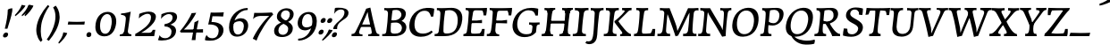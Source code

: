 SplineFontDB: 3.0
FontName: Experiment-Latin-Italic
FullName: Experiment-Latin
FamilyName: Experiment-Latin
Weight: Italic
Copyright: Copyright (c) 2015, Pathum Egodawatta
UComments: "2015-9-29: Created with FontForge (http://fontforge.org)"
Version: 0.001
ItalicAngle: -10
UnderlinePosition: 100
UnderlineWidth: 49
Ascent: 1000
Descent: 0
InvalidEm: 0
LayerCount: 5
Layer: 0 0 "Back" 1
Layer: 1 0 "Fore" 0
Layer: 2 0 "Back 2" 1
Layer: 3 0 "Back-w" 1
Layer: 4 0 "Back 3" 1
PreferredKerning: 4
XUID: [1021 779 -1439063335 14876943]
FSType: 0
OS2Version: 0
OS2_WeightWidthSlopeOnly: 0
OS2_UseTypoMetrics: 1
CreationTime: 1443542790
ModificationTime: 1464569002
PfmFamily: 17
TTFWeight: 400
TTFWidth: 5
LineGap: 122
VLineGap: 0
OS2TypoAscent: 129
OS2TypoAOffset: 1
OS2TypoDescent: 0
OS2TypoDOffset: 1
OS2TypoLinegap: 122
OS2WinAscent: 129
OS2WinAOffset: 1
OS2WinDescent: -161
OS2WinDOffset: 1
HheadAscent: 29
HheadAOffset: 1
HheadDescent: 183
HheadDOffset: 1
OS2Vendor: 'PfEd'
Lookup: 258 0 0 "'kern' Horizontal Kerning in Latin lookup 0" { "'kern' Horizontal Kerning in Latin lookup 0-1" [150,15,0] } ['kern' ('DFLT' <'dflt' > 'latn' <'dflt' > ) ]
MarkAttachClasses: 1
DEI: 91125
KernClass2: 3 2 "'kern' Horizontal Kerning in Latin lookup 0-1"
 11 a n i d l m
 0 
 1 g
 0 {} 0 {} 0 {} -53 {} 0 {} 0 {}
LangName: 1033
Encoding: iso8859-7
Compacted: 1
UnicodeInterp: none
NameList: Adobe Glyph List
DisplaySize: -72
AntiAlias: 1
FitToEm: 1
WinInfo: 60 12 6
BeginPrivate: 0
EndPrivate
Grid
-1000 612 m 0
 2000 612 l 1024
-1000 870 m 0
 2000 870 l 1024
-1000 -278 m 0
 2000 -278 l 1024
-1000 52 m 4
 2000 68 l 1024
2000 766 m 1024
-1000 1143 m 0
 2000 1143 l 1024
EndSplineSet
AnchorClass2: "thn_ubufibi" "" 
BeginChars: 372 290

StartChar: space
Encoding: 32 32 0
GlifName: space
Width: 216
VWidth: 0
Flags: HMW
LayerCount: 5
EndChar

StartChar: a
Encoding: 97 97 1
AltUni2: 0000aa.ffffffff.0
GlifName: uni0061
Width: 658
VWidth: 79
Flags: HMW
LayerCount: 5
Back
SplineSet
402.494140625 66.8125 m 5
 402.260742188 15.42578125 421.3359375 -24.0283203125 483.03125 -24.0283203125 c 4
 546.95703125 -24.0283203125 597.576171875 -1.8876953125 626.700195312 16 c 5
 631.264648438 26.3671875 632.182617188 38.041015625 629.700195312 54 c 5
 618.63671875 52.5087890625 608.029296875 51.755859375 597.93359375 51.755859375 c 4
 528.805664062 51.755859375 499.393554688 76.7529296875 499.62890625 152.68359375 c 5
 499.62890625 301.87109375 557.858850475 513.901344019 578.56640625 591 c 5
 564.403320312 611 l 5
 564.403320312 611 561.641447443 611.075195312 556.645507812 611.075195312 c 4
 259.816785689 611.075195312 32.3134765625 408.75390625 32.3134765625 146.18359375 c 4
 32.3134765625 54.6591865272 84.0774627945 -11 181.206054688 -11 c 4
 355.555664061 -11 453.458984375 274 453.458984375 274 c 5
 443.12109375 332 l 5
 424.767578125 259.442382812 321.215378587 87 209.306640625 87 c 4
 151.838398094 87 138.483398438 136.651367188 138.483398438 187.880859375 c 4
 138.483398438 370.015625 251.858398438 508.03515625 357.250976562 526.07421875 c 4
 459.918945312 543.646484375 527.010682935 480.626618278 532.916015625 472 c 5
 562.54296875 578 l 5
 554.768236067 575.657018253 543.088257534 574.686523438 534.923828125 574.686523438 c 4
 529.150427618 574.686523438 525.521066624 575.990526781 525.500976562 576 c 6
 480.965820312 597 l 5
 478.142578125 481 444.888671875 343 425.40625 246 c 5
 442.458984375 250 l 5
 425.36328125 194.030273438 403.494140625 106.330078125 402.494140625 66.8125 c 5
EndSplineSet
Fore
SplineSet
400.494140625 62.8125 m 0
 398.858972197 17.6195734865 418.86803402 -18.0283203125 479.03125 -18.0283203125 c 0
 542.95703125 -18.0283203125 593.576171875 4.1123046875 622.700195312 22 c 1
 627.264648438 32.3671875 628.182617188 44.041015625 625.700195312 60 c 1
 614.63671875 58.5087890625 604.029296875 57.755859375 593.93359375 57.755859375 c 0
 514.805664062 57.755859375 494.499263111 93.959956754 495.62890625 158.68359375 c 0
 498.479492187 319.774035871 563.858398438 514.956750446 584.56640625 591 c 1
 570.403320312 611 l 1
 570.403320312 611 567.641601562 611.075195312 562.645507812 611.075195312 c 0
 245.218989758 611.075195312 31.3134765625 369.369140625 31.3134765625 141.18359375 c 0
 31.3134765625 64.26171875 71.8330078125 -15 179.206054688 -15 c 0
 351.641601562 -15 445.458984375 255 445.458984375 255 c 1
 438.12109375 336 l 1
 419.767578125 259.445564917 325.215820312 83 213.306640625 83 c 0
 158.838867188 83 134.483398438 127.651367188 134.483398438 178.880859375 c 0
 134.483398438 319.889648438 257.044924217 534.358992033 408 530.727539062 c 0
 483.96484375 529.012601974 524.094726562 470.462821952 528.916015625 464 c 1
 568.54296875 578 l 1
 560.768554688 575.657226562 549.087890625 574.686523438 540.923828125 574.686523438 c 0
 535.150390625 574.686523438 531.522218857 575.992246685 531.500976562 576 c 2
 473.965820312 597 l 1
 471.142578125 481 440.888671875 343 421.40625 246 c 1
 434.458984375 234 l 1
 418.750737659 175.644049846 402.288577077 110.72788965 400.494140625 62.8125 c 0
EndSplineSet
Layer: 3
SplineSet
48 130 m 0
 44.80859375 340.685546875 206 523 394 581 c 0
 499.804153805 613.641707025 593 611 593 611 c 1
 611 591 l 1
 594 536 551 426 529 305 c 0
 522 269 517 223 517 185 c 0
 517 71 566 51 659 68 c 1
 654 29 l 1
 616.01953125 9.619140625 569.150390625 -13.3212890625 506 -14.0595703125 c 0
 426.434570312 -14.990234375 414.447265625 24.2353515625 430 102 c 0
 439 147 449 199 464 246 c 1
 463 253 446 241 445 249 c 1
 465 346 493 481 492 597 c 1
 547 576 l 1
 546 574 576 574 592 578 c 1
 560 472 l 1
 552.324915726 484.977440359 451.590820312 562.073242188 333 508 c 4
 252.23046875 471.171875 177.860351562 344.786132812 166 206 c 0
 160.450195312 141.05859375 177 73 235 73 c 0
 337 73 434 247 457 308 c 1
 471 268 l 1
 471 268 392 -15 192 -15 c 0
 101 -15 49.2755000346 45.7959215231 48 130 c 0
EndSplineSet
Layer: 4
SplineSet
57.32421875 231 m 4
 80.32421875 404 250.110351562 622 563.827148438 599 c 5
 512.653320312 471 l 5
 512.653320312 471 442.1015625 555 345.92578125 527 c 4
 249.749023438 499 184.32421875 373 168.32421875 266 c 4
 152.66796875 162.4140625 177.615234375 78 251.885742188 79 c 4
 360.948242188 80.46875 443.87109375 278 454.782226562 332 c 5
 465.469726562 276 l 5
 431.469726562 172 381.51953125 -18 209.5 -18 c 4
 70.32421875 -18 40.32421875 100 57.32421875 231 c 4
367.43359375 783 m 5
 364.107421875 824 l 5
 495.708007812 824 625.924804688 871 627.8046875 871 c 5
 640.815429688 849 l 5
 629.580078125 809.430664062 613.766601562 762.083007812 596.665039062 682 c 4
 561.366210938 510.98828125 517.534179688 323.15234375 517.939453125 171 c 4
 518.178710938 80.8701171875 577.700195312 45 666.700195312 57 c 5
 661.700195312 18 l 5
 624.700195312 1 565.700195312 -25 504.595703125 -24 c 4
 448.206054688 -23.0478515625 428.858398438 14 427.454101562 59 c 4
 425.088867188 102 444.92578125 200 457.643554688 247 c 5
 442.8046875 266 l 5
 452.75390625 318 507.564453125 612 510.111328125 675 c 4
 512.943359375 765 483.994140625 783 367.43359375 783 c 5
EndSplineSet
EndChar

StartChar: n
Encoding: 110 110 2
GlifName: uni006E_
Width: 728
VWidth: 79
Flags: HMW
LayerCount: 5
Fore
SplineSet
51.8671875 533 m 1
 50.0029296875 545.219726562 51.9443359375 560.12890625 59.8671875 573 c 1
 166.677072052 573.485656738 283.50431144 606 285.131835938 606 c 1
 299.030273438 587 l 1
 280.784179688 520.569335938 242.403320312 372.986328125 221.212890625 289 c 1
 237.212890625 289 l 1
 217.892578125 192 203.482421875 125 205.3828125 -2 c 5
 170.973632812 -7.1259765625 113.75 -14.1298828125 85.22265625 -17.33984375 c 1
 73.8671875 -2 l 1
 101.415039062 76 139.97204474 176.494222645 160.212890625 288 c 0
 202.226272094 499.360935118 196.127898988 533 51.8671875 533 c 1
187.212890625 215 m 1
 254.66015625 456.891601562 419.381835938 613.142578125 539.510742188 611 c 0
 594.311523438 610.022460938 632.06640625 584.568359375 630.419921875 523 c 0
 628.771484375 431.650390625 562.357421875 262.166992188 554.110351562 152 c 0
 547.063476562 57.9833984375 590.40625 42.97265625 677.602539062 58 c 1
 681.629882812 45.333984375 679.470703125 32.66796875 674.602539062 20 c 1
 635.232421875 -4.107421875 559.603515625 -25.9287109375 497.2109375 -24 c 0
 445.54296875 -22.3583984375 420.448242188 6 429.458007812 58 c 0
 440.443359375 119 524.385742188 277 528.473632812 442 c 0
 530.924804688 496 508.916759513 514.961049595 471.454101562 512 c 0
 366.063476562 503.669921875 235.45703125 305 220.212890625 205 c 1
 187.212890625 215 l 1
EndSplineSet
Layer: 3
SplineSet
58 531 m 1
 54 571 l 1
 190 571 325 613 327 613 c 1
 342 594 l 1
 331 561 314 515 292 444 c 0
 277.397849288 396.874877246 255 337 238 289 c 1
 254 295 l 1
 239 198 232 125 235 -2 c 1
 192.163085938 -1.1259765625 127.69140625 -7.1298828125 81 -17.33984375 c 1
 69 -2 l 1
 106 76 166 196 185 288 c 0
 222.049413448 467.397159853 212 531 58 531 c 1
212 208 m 1
 282 456 462 613 587 611 c 0
 647 610 674 586 673 523 c 0
 672.223421929 432.140365705 596.0625 261.576171875 588.295898438 152 c 0
 581.6328125 57.9833984375 627.892136699 42.9730341747 728 68 c 1
 724 32 l 1
 684 7 601 -26 534 -24 c 0
 479.015625 -22.3583984375 452 6 461 58 c 0
 472 119 548 261 555 426 c 0
 557 480 546.997566979 512.542579075 504 513 c 0
 410 514 256 305 241 205 c 1
 212 208 l 1
EndSplineSet
EndChar

StartChar: d
Encoding: 100 100 3
GlifName: uni0064
Width: 668
VWidth: 79
Flags: HMW
LayerCount: 5
Back
SplineSet
45.83984375 231 m 0
 64.791015625 373.767578125 151.440429688 510.470703125 352.19921875 585 c 4
 430.973632812 614.244140625 526.610351562 614 573.96484375 599 c 1
 521.448242188 491 l 1
 521.448242188 491 445.092773438 555.46875 343.1484375 527 c 0
 241.233398438 498.540039062 187.166015625 370 168.716796875 270 c 0
 149.708984375 166.971679688 181.40625 81.611328125 250.098632812 83 c 0
 365.954101562 85.3427734375 469.501953125 346 480.0234375 400 c 1
 492.793945312 350 l 1
 457.74609375 246 376.81640625 -18 193.81640625 -18 c 0
 78.81640625 -18 28.451171875 100 45.83984375 231 c 0
417.459960938 800 m 1
 540.107421875 808 684.986328125 850 684.986328125 850 c 1
 613.36328125 682 531.723632812 259 535.673828125 162 c 0
 539.028320312 79.6328125 579.04296875 65 669.159179688 77 c 1
 674.400390625 33 l 1
 617.81640625 7 529.34765625 -27 473.463867188 -15 c 0
 422.403320312 -4 421.921875 67 427.564453125 99 c 0
 450.020507812 226.325195312 508.862304688 554.19921875 527.771484375 702 c 0
 534.05859375 749 473.3515625 742 401.174804688 741 c 1
 417.459960938 800 l 1
EndSplineSet
Fore
SplineSet
237.583984375 75.9912109375 m 4
 357.473839742 75.9912109375 439.936523438 294.880859375 450.782226562 353 c 5
 459.469726562 265 l 5
 426.379257785 161 342.734375 -18 195.5 -18 c 4
 76.8056640625 -18 38.0263671875 70.298828125 38.0263671875 157.346679688 c 4
 38.0263671875 363.943359375 198.984375 613.678710938 506.612304688 613.678710938 c 4
 521.3359375 613.678710938 536.407226562 613.130859375 551.827148438 612 c 5
 497.653320312 485 l 5
 497.653320312 485 459.709960938 541.713867188 380.444335938 541.713867188 c 4
 232.807617188 541.713867188 146.857421875 334.740234375 146.857421875 199.779296875 c 4
 146.857421875 135.262695312 171.204813851 75.9912109375 237.583984375 75.9912109375 c 4
501.295898438 688.19921875 m 0
 501.295898438 778.468831061 474.372029138 797 378.43359375 797 c 1
 373.557916958 804.923024102 377.196061316 819.424316777 386.107421875 838 c 1
 478.244693169 838 616.203125 871 617.8046875 871 c 1
 630.815429688 849 l 1
 619.580078125 809.430664062 608.206645424 762.400311268 592.665039062 682 c 0
 559.759765625 511.7734375 521.015967026 304.876943753 519.936523438 153.098632812 c 0
 519.393554688 76.7529296875 548.805664062 51.755859375 617.93359375 51.755859375 c 0
 628.029296875 51.755859375 638.63671875 52.5087890625 649.700195312 54 c 1
 652.182617188 38.041015625 651.264648438 26.3671875 646.700195312 16 c 1
 617.576171875 -1.8876953125 566.95703125 -24.0283203125 503.03125 -24.0283203125 c 0
 441.3359375 -24.0283203125 415.260742188 15.42578125 415.260742188 66.6181640625 c 0
 415.260742188 112.6796875 436.62890625 191.598632812 446.643554688 236 c 1
 434.8046875 270 l 1
 446.315429688 327.875976562 501.295898438 618.664748874 501.295898438 688.19921875 c 0
EndSplineSet
Layer: 3
SplineSet
46 231 m 0
 69 404 240 622 574 599 c 1
 521 471 l 1
 521 471 445 555 343 527 c 0
 241 499 173 373 157 266 c 0
 141.510742188 162.4140625 169 78 248 79 c 0
 364.0078125 80.46875 450 278 461 332 c 5
 473 276 l 5
 438 172 387 -18 204 -18 c 0
 59 -18 29 100 46 231 c 0
363 783 m 1
 359 824 l 1
 499 824 637 871 639 871 c 1
 653.088867188 849 l 1
 641.581054688 809.430664062 625.291015625 762.083007812 608 682 c 0
 572.372070312 510.98828125 527.856445312 323.15234375 530 171 c 0
 531.26953125 80.8701171875 593 45 682 57 c 1
 677 18 l 1
 640 1 581 -25 518 -24 c 0
 457.999023438 -23.0478515625 437 14 435 59 c 0
 432 102 452 200 465 247 c 5
 449 266 l 5
 459 318 514 612 516 675 c 0
 518 765 487 783 363 783 c 1
EndSplineSet
EndChar

StartChar: h
Encoding: 104 104 4
GlifName: uni0068
Width: 666
VWidth: 79
Flags: HMW
LayerCount: 5
Back
SplineSet
76.6787109375 822 m 1
 212.458007812 825.5390625 350.953125 875 352.970703125 875 c 1
 338.958984375 820.265625 264.52734375 498.028320312 245.654296875 351 c 0
 242.551757812 326.828125 252.56640625 302.497070312 242.958984375 279 c 0
 207.794921875 193 214.396484375 110 216.763671875 10 c 5
 171.763671875 10 106.763671875 4 61.763671875 -10 c 5
 98.154296875 84 146.732421875 255.90625 162.415039062 348 c 0
 178.762695312 444 215.861328125 697.469726562 210.698242188 726 c 0
 203.331054688 766.709960938 144.569335938 759 62.921875 761 c 1
 76.6787109375 822 l 1
189.81640625 213 m 1
 280.806640625 481 442.944335938 613.430664062 569.67578125 611 c 0
 629.337890625 609.85546875 656.90625 586.135742188 656.103515625 523 c 0
 654.619140625 406.188476562 541.84375 171.954101562 584.572265625 90 c 0
 602.171875 56.2421875 669.522460938 63 712.403320312 68 c 1
 716.52734375 29 l 1
 697.201171875 22.1015625 583.19140625 -23.4658203125 519.763671875 -24.3388671875 c 0
 464.798828125 -25.09375 443.021484375 4.7734375 446.512695312 58 c 0
 450.517578125 119.057617188 531.604492188 270.501953125 538.291992188 426 c 0
 540.109375 480.306640625 529.749023438 512.590820312 486.763671875 512.791992188 c 0
 371.327148438 513.331054688 252.6171875 284.228515625 207.291992188 177 c 9
 189.81640625 213 l 1
EndSplineSet
Fore
SplineSet
143.212890625 215 m 5
 210.66015625 456.891601562 375.38184106 613.142865315 495.510742188 611 c 4
 550.311523438 610.022460938 587.531161991 584.580345341 586.419921875 523 c 4
 584.771484375 431.650390625 518.367697458 262.166222478 510.110351562 152 c 4
 503.063476562 57.9833984375 546.40625 42.97265625 633.602539062 58 c 5
 637.629882812 45.333984375 635.470703125 32.66796875 630.602539062 20 c 5
 591.232421875 -4.107421875 515.601836273 -25.9822919188 453.2109375 -24 c 4
 401.54296875 -22.3583984375 376.104386242 6.06075048549 385.458007812 58 c 4
 396.443359375 119 476.98934921 277.11914499 484.473632812 442 c 4
 486.924804688 496 464.916759513 514.961049595 427.454101562 512 c 4
 322.063476562 503.669921875 191.45703125 305 176.212890625 205 c 5
 143.212890625 215 l 5
25.2236328125 -5 m 5
 97.0814242576 194.502678158 180.8046875 582.127334177 180.8046875 724.1796875 c 4
 180.8046875 778.128323083 150.545503577 788.484268306 64.4873046875 788 c 5
 57.4627387775 798.748622616 63.8587829365 824.110657866 72.4873046875 831 c 5
 164.415958875 831 296.350250599 870 298.004882812 870 c 5
 310.916015625 849 l 5
 299.59765625 809.3515625 282.566450526 760.495525025 267.004882812 681 c 4
 252.910766583 609.000880753 204.500642856 346.183507045 192.004882812 291 c 4
 171.269386705 199.193548465 167.818012123 109.558434589 169.129882812 0 c 5
 133.644649141 -5 82.2327145004 -12.400390625 42.9375 -18.833984375 c 5
 36.7568359375 -13.98828125 30.822265625 -9.318359375 25.2236328125 -5 c 5
EndSplineSet
Layer: 3
SplineSet
53 -5 m 1
 93.4571428571 95.029154519 148.244892189 262.831166667 171 360 c 0
 197.574468085 474.559006211 214.085106383 619.930434783 216 678 c 0
 218.025974026 751 178.519480519 787 60 786 c 1
 59 829 l 1
 196.472924188 829 336.97833935 871 339 871 c 1
 352.823242188 850 l 1
 342.291992188 810.3515625 325.145507812 761.412109375 308 682 c 0
 293 610 242 347 233 291 c 0
 218 196 216 125 219 0 c 1
 176.85903039 0 118.52154454 -10.4000920047 72 -18.833984375 c 1
 65.3708267731 -13.988069712 59.004955129 -9.31882196208 53 -5 c 1
189 208 m 1
 260 456 442 613 569 611 c 0
 629 610 657 586 656 523 c 0
 655 429.739495798 577 276.31092437 571 165 c 0
 566.070921986 66 637.497070312 52 716 67 c 1
 712 32 l 1
 676.072314946 6.716796875 586.753535354 -24.9245283019 522 -25 c 0
 468.496072403 -25.0598404308 442.246575342 5 451 57 c 0
 461.073684211 118.16576087 531.589473684 260.551630435 538 426 c 0
 540 480 529 513 486 513 c 0
 381 514 235 291 220 184 c 9
 189 208 l 1
EndSplineSet
EndChar

StartChar: e
Encoding: 101 101 5
GlifName: uni0065
Width: 547
VWidth: 153
Flags: HMW
LayerCount: 5
Back
SplineSet
63.0458984375 230 m 0
 92.1884765625 469 268.823242188 596.091796875 397.110351562 611 c 0
 517.579101562 625 611.309570312 560.364257812 587.2734375 428 c 0
 569.515625 330.211914062 458.454101562 278.8671875 341.727539062 262 c 0
 272.34765625 251.974609375 211.39453125 252.940429688 153.919921875 256 c 1
 162.383789062 304 l 1
 162.383789062 304 278.87109375 296.783203125 359.727539062 320 c 0
 419.443359375 337.146484375 473.727539062 387 474.727539062 451 c 24
 475.727539062 523 433.239257812 558.233398438 363.293945312 551 c 0
 288.594726562 543.275390625 216.190429688 462 191.739257812 349 c 0
 170.119140625 249.08203125 160.481445312 83 294.073242188 58 c 4
 393.72265625 39 525.712890625 127 527.712890625 127 c 5
 545.717773438 93 l 5
 523.720703125 66 416.370117188 -23.6279296875 289.024414062 -26 c 4
 181.671875 -28 38.0751953125 26 63.0458984375 230 c 0
EndSplineSet
Fore
SplineSet
227.75390625 -16.0498046875 m 4
 125.053111253 -9.80334982494 44.2900390625 57.6462882664 44.2900390625 179.79296875 c 4
 44.2900390625 417.444979618 256.073535066 604.586914062 423.204101562 604.586914062 c 4
 509.408356935 604.586914062 550.52309695 558.640134934 547.12109375 491.14453125 c 4
 538.504063409 320.18300338 317.823839301 247.573906619 128.180664062 245 c 5
 142.377929688 297.87109375 l 4
 325.000731505 297.87109375 440.408203125 383.906745745 440.408203125 483.94921875 c 4
 440.408203125 523.692459912 416.864829405 545.002929688 383.162109375 545.002929688 c 4
 248.44180228 545.002929688 155.259765625 348.530368286 155.259765625 221.55078125 c 4
 155.259765625 131.122070312 194.437152641 67.5562892801 295.262695312 60.173828125 c 4
 360.06451841 55.429029048 419.417554424 89.513283456 451.598632812 110 c 5
 463.007638918 105.042483545 468.335079062 90.0584731177 467.598632812 77 c 5
 445.79201001 53.6399698877 352.530472034 -23.4770163522 227.75390625 -16.0498046875 c 4
EndSplineSet
Layer: 3
SplineSet
68 230 m 0
 97 469 274.981445312 587.198242188 402 609 c 0
 536 632 616.122070312 551.817382812 572 428 c 0
 532.64453125 317.557617188 424 279 317 262 c 0
 248.142578125 251.060546875 206 253 149 256 c 1
 157 304 l 1
 157 304 264 297 345 320 c 0
 405 337 459 387 470 451 c 0
 482.197265625 521.966796875 436.315429688 568.014648438 367 556 c 0
 292 543 238 477 203 374 c 0
 170.056640625 277.052734375 143.10546875 85.6396484375 297 60 c 0
 400.110351562 42.8212890625 477.53125 85.0888671875 519 117 c 5
 541 83 l 1
 519 56 430 -24 294 -26 c 4
 166.998046875 -27.8681640625 43 26 68 230 c 0
EndSplineSet
EndChar

StartChar: i
Encoding: 105 105 6
GlifName: uni0069
Width: 393
VWidth: 79
Flags: HMW
LayerCount: 5
Back
SplineSet
256.887695312 782 m 0
 264.29296875 824 303.23046875 852 344.23046875 852 c 0
 394.23046875 852 412.353515625 813 404.948242188 771 c 0
 397.541992188 729 358.60546875 701 317.60546875 701 c 0
 276.60546875 701 249.482421875 740 256.887695312 782 c 0
93.9150390625 555 m 1
 230.280273438 558.499023438 367.254882812 608 370.20703125 608 c 1
 355.478515625 547.962890625 283.796875 315.663085938 271.4453125 171.267578125 c 4
 261.208984375 51.6044921875 320.774414062 58.1220703125 422.639648438 70 c 5
 426.763671875 31 l 5
 407.383789062 24.08203125 282.845703125 -24.521484375 213 -23.55859375 c 4
 153.331054688 -22.736328125 130.047851562 16.830078125 140.318359375 61 c 4
 157.32421875 134.138671875 227.180664062 279.380859375 226.317382812 417 c 0
 225.9375 477.512695312 185.119140625 491.0703125 80.158203125 494 c 1
 93.9150390625 555 l 1
EndSplineSet
Fore
SplineSet
306.311523438 588 m 1
 292.658203125 610 l 1
 291.196509461 610 131.246127035 573 73.2724609375 573 c 1
 67.66015625 561.44831032 64.119140625 546.60337936 66.2724609375 537 c 5
 146.332737683 537 172.70654676 517.475206842 173.853515625 481.009765625 c 4
 175 419.378436886 165.306640625 362.01958687 152.473632812 288 c 0
 128.71484375 165.59765625 109.416015625 119.659179688 104.319335938 56.0263671875 c 1
 104.724302481 16.00390625 125.070834062 -24.0283203125 189.03125 -24.0283203125 c 0
 245.51713162 -24.0283203125 302.143359878 -1.8876953125 329.700195312 16 c 1
 334.264648438 26.3671875 335.182617188 38.041015625 332.700195312 54 c 1
 321.63671875 52.5087890625 311.029296875 51.755859375 300.93359375 51.755859375 c 0
 221.805664062 51.755859375 199.564453125 81.958984375 201.196289062 143.7109375 c 1
 201.196289062 222.870627813 253.228742159 433.894370564 306.311523438 588 c 1
212.157226562 767.868164062 m 0
 212.157226562 818.940429688 254.057617188 852 295.860351562 852 c 0
 335.994140625 852 353.892578125 823.563476562 353.892578125 789.104492188 c 0
 353.892578125 735.787109375 313.900390625 701 269.822265625 701 c 0
 235.65625 701 212.157226562 731.649414062 212.157226562 767.868164062 c 0
EndSplineSet
Layer: 3
SplineSet
43 530 m 1
 43 571 l 1
 179 572 319 612 321 612 c 1
 338.27734375 594 l 1
 303.210486111 493.678793395 226.952982395 263.121235379 233 123 c 0
 236.493418375 42.0506576428 326 54 395 70 c 1
 391 31 l 1
 341 4 268 -24 198 -23 c 0
 138 -22 114.606445312 16.3330078125 121 61 c 0
 127.681640625 107.682617188 154.421875 176.879882812 177 288 c 4
 221.489257812 506.95703125 197 531 43 530 c 1
233 782 m 0
 240 824 279 852 320 852 c 0
 370 852 388 813 381 771 c 0
 374 729 335 701 294 701 c 0
 253 701 226 740 233 782 c 0
EndSplineSet
EndChar

StartChar: s
Encoding: 115 115 7
GlifName: uni0073
Width: 457
VWidth: 153
Flags: HMW
LayerCount: 5
Back
SplineSet
43.234375 -12 m 1
 50.4052734375 23 58.5146484375 97 68.09375 157 c 1
 82.6572265625 122.356445312 138.151367188 24.654296875 230.34765625 22 c 0
 304.731445312 19.8583984375 336.107421875 60.16015625 344.216796875 110 c 0
 366.157226562 244.846679688 135.591796875 237.981445312 139.646484375 391 c 0
 143.2578125 527.295898438 257.913085938 593.915039062 396 608.802734375 c 0
 438.291992188 613.362304688 477.0703125 607.392578125 516.26953125 603 c 1
 506.569335938 565 488.049804688 474 483.0546875 440 c 1
 445 494 398.700195312 561.184570312 321.861328125 554 c 0
 255.8515625 547.828125 241.279296875 481 249.16796875 436 c 0
 272.551757812 302.610351562 517.41015625 295.657226562 454 107.602539062 c 0
 427.58203125 29.25390625 322.84375 -25 213.591796875 -25 c 0
 100.591796875 -25 43.234375 -12 43.234375 -12 c 1
EndSplineSet
Fore
SplineSet
388.715820312 178.735351562 m 0
 388.715820312 69.48828125 299.631835938 -6.140625 152.568359375 -6.140625 c 0
 90.953125 -6.140625 53.5380859375 2.66015625 40.177734375 6 c 5
 25.177734375 22 l 5
 25.177734375 55 35.177734375 123 50.177734375 180 c 5
 68.732421875 144.428710938 115.556640625 52.9169921875 208.71484375 52.9169921875 c 0
 261.618164062 52.9169921875 288.400390625 89.3251953125 288.400390625 138.8125 c 0
 288.400390625 246.859375 124.1875 302.721679688 124.1875 429.26953125 c 0
 124.1875 557.581054688 236.125976562 612.395507812 407.041015625 612.395507812 c 0
 423.388671875 612.395507812 434.252929688 612 434.252929688 612 c 1
 447.252929688 594 l 1
 446.252929688 553 434.252929688 499 419.252929688 445 c 1
 377.647460938 517.75 329.345703125 543.69140625 279.258789062 543.69140625 c 0
 232.762695312 543.69140625 210.115234375 516.294921875 210.115234375 479.728515625 c 0
 210.115234375 366.11328125 388.715820312 309.424804688 388.715820312 178.735351562 c 0
EndSplineSet
Layer: 3
SplineSet
13 9 m 1
 20 42 33 110 38 167 c 1
 56 130 123.016601562 37.46484375 216 34 c 0
 273.995117188 31.8388671875 295.3515625 79.990234375 295 126 c 0
 294 257 99.091796875 297.030273438 122 442 c 0
 136.234375 532.081054688 209 598 347 612 c 0
 397 617 452 615 452 615 c 1
 465 597 l 1
 456 556 444 502 437 448 c 1
 395.524414062 522.728515625 343.372070312 549.287109375 291 549.6875 c 0
 241.594726562 550.065429688 211.223632812 520.7734375 210.947265625 487 c 0
 210.159179688 390.680664062 405.818359375 294.90625 407 170 c 0
 408.069335938 57.0009765625 324 -17 174 -23 c 0
 93.064453125 -26.2373046875 44 -11 28 -7 c 1
 13 9 l 1
EndSplineSet
EndChar

StartChar: o
Encoding: 111 111 8
AltUni2: 0000ba.ffffffff.0
GlifName: o
Width: 583
VWidth: 153
Flags: HMW
LayerCount: 5
Back
SplineSet
35.8115234375 246 m 4
 8.5048828125 90.1376953125 76.791015625 -25 234.26171875 -28 c 4
 456.552734375 -32.2353515625 572.991210938 148.540039062 611.565429688 324 c 4
 668.065429688 581 482.70703125 613.396484375 418.876953125 613 c 4
 236.072265625 611.864257812 72.603515625 456 35.8115234375 246 c 4
167.5078125 358 m 4
 201.48046875 495 295.149414062 546.818359375 360.473632812 546 c 4
 472.599609375 544.595703125 531.6640625 415 498.981445312 258 c 4
 472.05859375 128 399.711914062 48.5078125 300.194335938 46 c 4
 183.893554688 43.0693359375 127.688476562 197.421875 167.5078125 358 c 4
EndSplineSet
Fore
SplineSet
403.435546875 612 m 0
 213.375800671 612 57.0675059037 408.730410459 52.220703125 198.446289062 c 0
 49.6158687054 76.9770328418 100.844900764 -17.2352307609 231.240234375 -21.005859375 c 0
 445.610364269 -27.2047786415 579.833366222 212.951234062 574.801757812 427.717773438 c 0
 572.551399764 538.438742192 505.236813539 612 403.435546875 612 c 0
356.083984375 551.635742188 m 0
 432.245896595 551.635742188 464.359375 480.933725199 464.359375 385.94140625 c 0
 464.359375 229.98747037 400.072313357 49.578125 270.671875 49.578125 c 0
 181.444659713 49.578125 157.481445312 136.534019513 157.481445312 220.610351562 c 0
 157.481445312 390.98450588 249.916540901 551.635742188 356.083984375 551.635742188 c 0
EndSplineSet
Layer: 3
SplineSet
34.6044921875 190 m 0
 31.759765625 70.2822265625 94.1171875 -24.1748046875 237 -25 c 4
 468.610351562 -26.337890625 582.571289062 164.005859375 596.178710938 367 c 0
 607.5078125 536.006835938 535.0546875 613 416 613 c 0
 226.548828125 613 40.3564453125 432.09765625 34.6044921875 190 c 0
319 541.783203125 m 4
 450.662109375 566.995117188 483.122070312 446.208984375 473.049804688 305 c 0
 464.305664062 181.577148438 407.520507812 65.46484375 321 47.134765625 c 0
 210.6328125 24.650390625 148.930664062 123.416015625 149.771484375 256 c 0
 150.7421875 410.640625 226.3359375 524.0390625 319 541.783203125 c 4
EndSplineSet
EndChar

StartChar: b
Encoding: 98 98 9
GlifName: b
Width: 634
VWidth: 79
Flags: HMW
LayerCount: 5
Back
SplineSet
625.9453125 374.72265625 m 0
 603.743164062 159.009765625 440.651367188 -50.982421875 75.8671875 -17.64453125 c 1
 148.474609375 111.239257812 l 1
 148.474609375 111.239257812 230.543945312 51.0732421875 310.965820312 51.93359375 c 0
 442.525390625 53.3408203125 485.989257812 219.526367188 503.275390625 331.59765625 c 0
 519.24609375 435.140625 503.258789062 520.069335938 434.5703125 521.655273438 c 0
 334.612304688 523.962890625 231.581054688 326.372070312 212.65234375 222.0859375 c 1
 193.686523438 262.369140625 l 5
 216.552734375 366.780273438 314.9296875 609.474609375 477.859375 614.266601562 c 0
 592.809570312 617.647460938 639.474609375 506.176757812 625.9453125 374.72265625 c 0
99.3173828125 800 m 1
 181.96484375 798 356.84375 850 356.84375 850 c 1
 285.220703125 682 215.416992188 258.759765625 207.53125 162 c 0
 200.787109375 79.2470703125 196.872070312 36.232421875 281.016601562 25 c 1
 356.2578125 33 l 1
 326.893554688 6.607421875 139.06640625 -27.11328125 75.3212890625 -15 c 1
 114.703125 160.403320312 172.900390625 493.077148438 199.62890625 702 c 0
 205.916015625 749 155.208984375 742 83.0322265625 741 c 1
 99.3173828125 800 l 1
EndSplineSet
Fore
SplineSet
414.9296875 520.010742188 m 0
 477.115627703 520.010742188 505.465820312 476.639648438 505.465820312 403.438476562 c 0
 505.465820312 279.383789062 415.947265625 93.796875 286.712890625 79.6171875 c 4
 177.732421875 67.66015625 141.485351562 113 141.485351562 113 c 1
 79.4853515625 -12 l 1
 122.261225498 -7 143.649162466 0 184.317382812 0 c 1
 183.353710275 19.4343918046 182.930779785 38.4336782955 182.930779785 56.9377278664 c 0
 182.930779785 157.449813177 195.409555972 243.349684814 201.485351562 305 c 1
 201.485351562 357 l 1
 213.334460792 396 228.648391659 439.805498772 238.349609375 487 c 0
 267.240269944 634.598632812 294.833819707 748.90625 327.689453125 850 c 1
 312.731445312 871 l 1
 255.197587252 856.502794492 162.24631246 841.65526522 77.5712890625 842 c 1
 66.6807569242 827.333333329 62.2527461639 809.66666667 67.5712890625 798 c 1
 162.074782848 798 187.51171875 778.727218507 187.51171875 683.971679688 c 0
 187.51171875 519.501148245 117.136344364 206.262650838 61.787109375 5 c 1
 80.4853515625 -14 l 1
 98.0409598652 -15.0490362228 115.093898492 -15.5615234375 131.653320312 -15.5615234375 c 0
 444.273232242 -15.5615234375 610.60546875 250.88671875 610.60546875 441.985351562 c 0
 610.60546875 548.831054688 553.850585938 614.059570312 463.709960938 614.059570312 c 0
 310.293945312 614.059570312 202.5859375 404.543945312 182.485351562 296 c 1
 195.485351562 245 l 1
 215.182617188 339.756835938 317.837191806 520.010742188 414.9296875 520.010742188 c 0
EndSplineSet
Layer: 3
SplineSet
61 784 m 1
 177 784 206 766 204 675 c 0
 202 612 167 381 157 330 c 0
 139 239 106 98 78 5 c 1
 98 -14 l 1
 463 -38 610 159 632 375 c 0
 646 506 613 617 488 614 c 0
 328.995480202 610.183891525 220 404 200 296 c 5
 216 256 l 5
 235 353 335 524 434 522 c 0
 489 521 524.400390625 481.004882812 525 408 c 0
 525.86240418 302.998779726 475.250976562 97.1279296875 356 67 c 0
 237.949336283 37.1753210033 138 151 138 151 c 1
 97 -12 l 1
 141 -7 163 0 207 0 c 1
 199 125 215 232 222 305 c 5
 220 357 l 5
 231 396 245 441 259 487 c 0
 293.50390625 634.598632812 323.658203125 748.90625 353.1484375 850 c 1
 337 871 l 1
 335 871 157 824 56 824 c 1
 61 784 l 1
EndSplineSet
EndChar

StartChar: period
Encoding: 46 46 10
GlifName: period
Width: 203
VWidth: 79
Flags: HMW
LayerCount: 5
Back
SplineSet
461 429 m 1053
547.62890625 606.931640625 m 5,0,1
 560.979304676 545.140392989 555.783202328 486.432928999 547.3359375 427.185546875 c 5,11,12
 461 429 l 5,0,0
 453.53125 451.228515625 446.063476562 473.458007812 435 490.4765625 c 5,0,0
 306.106445312 489.979492188 258.503299742 424.487976481 246 397 c 5,15,-1
 241 444 l 5,16,17
 284.417257879 513.413357003 404.184570312 607.883789062 501 609.767578125 c 4,0,0
 529.2578125 610.317382812 547.62890625 606.931640625 547.62890625 606.931640625 c 5,0,1
52 63 m 5,22,23
 63.8515625 61.5966796875 74.8759765625 60.8740234375 85.05859375 60.8740234375 c 4,24,25
 140.174804688 60.8740234375 170.624023438 82.0439453125 174 131 c 5,26,-1
 288 150 l 5,27,28
 287.791992188 146.228515625 287.69140625 142.60546875 287.69140625 139.124023438 c 4,29,30
 287.69140625 62.9560546875 356.818359375 48.7841796875 404.6640625 48.7841796875 c 4,31,32
 407.716796875 48.7841796875 410.525390625 48.8828125 413 49 c 5,33,-1
 423 1 l 5,34,-1
 60 1 l 5,35,-1
 52 63 l 5,22,23
49 595 m 5,50,51
 64.4892578125 593.95703125 80.77734375 593.513671875 97.2822265625 593.513671875 c 4,52,53
 191.596679688 593.513671875 293 608 293 608 c 5,54,55
 293 608 276 486 270 460 c 5,56,57
 293 468 l 5,60,61
 290.176757812 402.124023438 286.036132812 348.6171875 286.036132812 279 c 4,64,65
 286.036132812 192.529296875 286.936523438 99.921875 300 0 c 5,66,-1
 165 0 l 5,67,68
 175.778320312 143.716796875 181.91015625 285.884765625 181.91015625 377.525390625 c 4,69,70
 181.91015625 413.413085938 180.969726562 441.552734375 179 459 c 4,71,72
 174 504 138 532 56 534 c 5,73,-1
 49 595 l 5,50,51
EndSplineSet
Fore
SplineSet
42.6847719313 29.3508501802 m 0
 42.6847719313 80.452980083 81.4801027866 113 114.959960938 113 c 4
 158.729167217 113 179.665599191 87.2210612684 179.665599191 52.0981506746 c 0
 179.665599191 -3.13446499961 145.703906287 -27 98.9599609375 -27 c 4
 70.4247802343 -27 42.6847719313 -6.32551759586 42.6847719313 29.3508501802 c 0
EndSplineSet
Layer: 3
SplineSet
35 51 m 0
 43 95 83 123 125 123 c 0
 176 123 196 88 188 44 c 0
 180 0 140 -29 98 -29 c 0
 56 -29 27 7 35 51 c 0
EndSplineSet
EndChar

StartChar: t
Encoding: 116 116 11
GlifName: t
Width: 376
VWidth: 79
Flags: HMW
LayerCount: 5
Fore
SplineSet
151.62890625 139.68359375 m 1
 151.62890625 72 173.805664062 51.755859375 252.93359375 51.755859375 c 0
 263.029296875 51.755859375 273.63671875 52.5087890625 284.700195312 54 c 1
 287.182617188 38.041015625 286.264648438 26.3671875 281.700195312 16 c 1
 252.576171875 -1.8876953125 191.95703125 -24.0283203125 128.03125 -24.0283203125 c 0
 69.8823168958 -24.0283203125 38.496012273 9.94768900005 38.234375 53.349609375 c 4
 37.855010276 116.280847548 124.118164062 384.438534354 124.118164062 504.444335938 c 1
 115.816287316 511.873265099 72.5960571975 517.632309296 27.2841796875 518 c 1
 26.9606819735 536.03937091 32.1437263258 564.027915742 37.2841796875 578 c 1
 67.9507686884 578 87.5062747181 577.111328125 108.69140625 577.111328125 c 0
 119.284054219 577.111328125 130.284111726 577.333496094 143.284179688 578 c 1
 167.1171875 619 199.34375 733 211.036132812 772 c 1
 253.420898438 780 291.094726562 787 292.03515625 787 c 1
 286.422851562 768.083007812 257.004882812 668.017578125 234.850585938 575 c 1
 370.184570312 575 l 1
 375.064453125 562.333333338 372.638671875 549.666666661 370.184570312 537 c 1
 315.686092738 535.788085938 259.315292777 518.154296875 223.540039062 500 c 5
 185.858179681 384.618289522 151.62890625 223.323101324 151.62890625 139.68359375 c 1
EndSplineSet
Layer: 3
SplineSet
35 516 m 5
 45 579 l 5
 91 579 112 577 151 579 c 5
 175 620 208 734 220 773 c 1
 265 781 305 788 306 788 c 1
 300.2421875 769.083007812 270.073242188 669.017578125 247.551757812 576 c 5
 376 576 l 5
 365 519 l 5
 237.336914062 509 l 5
 207.42578125 397.235351562 166.391424887 202.584856186 163 140 c 0
 159.424644763 77.0160514009 189.465594951 63.2822265625 233 59 c 0
 261.203536804 56.3330078125 289.024096386 57 326 66 c 1
 323 29 l 1
 287 4.69811320755 201 -27 137 -27 c 0
 77.6259765625 -27 44.5102209793 2.96685355756 46 58 c 0
 47.5700934579 116 116.083984375 290 131 435 c 4
 136.383789062 487.3359375 117 528 35 516 c 5
EndSplineSet
EndChar

StartChar: p
Encoding: 112 112 12
GlifName: p
Width: 669
VWidth: 79
Flags: HMW
LayerCount: 5
Back
SplineSet
100 -302 m 5
 86.1494140625 -290 l 5
 104.869140625 -212.661132812 201.451171875 174.352539062 224 288 c 4
 261 476 268 532 115 530 c 5
 115 571 l 5
 251 572 363 606 385 614 c 5
 395.588867188 594 l 5
 383.197265625 560.294921875 365 514 347 464 c 4
 329.635742188 415.766601562 318 386 302 343 c 5
 310 341 317 340 325 338 c 5
 318 322 307 308 303 289 c 4
 289 222 224 30 231 -110 c 4
 235 -189 286 -213 393 -216 c 5
 393 -255 l 5
 272 -262 174 -281 100 -302 c 5
209 -3 m 5
 249 127 l 5
 249 127 302 67 393 68 c 4
 558 69 629 238 627 408 c 4
 626 487 604 538 545 537 c 4
 424 535 299 283 287 231 c 5
 241 199 l 5
 281 317 401 618 601 618 c 4
 702 618 745 535 744 432 c 4
 742 223 564 -38 209 -3 c 5
EndSplineSet
Fore
SplineSet
158.212890625 288 m 0
 194.918945312 486.608398438 180.124023438 533 64.8671875 533 c 1
 63.0029296875 546.747070312 63.9443359375 561.26953125 72.8671875 578 c 1
 153.515625 576.8125 234.872070312 586.626953125 297.131835938 606 c 1
 311.030273438 587 l 1
 284.041015625 518.881835938 260.209960938 396.288085938 231.86328125 323 c 1
 232.239257812 322.900390625 232.639648438 322.852539062 233.061523438 322.852539062 c 0
 239.359375 322.852539062 251.486328125 338.147460938 257.784179688 338.147460938 c 0
 258.206054688 338.147460938 258.606445312 338.100585938 258.982421875 338 c 1
 252.233398438 322 241.764648438 307.995117188 237.784179688 289 c 0
 221.895507812 213.172851562 157.0859375 -43.150390625 157.0859375 -144.700195312 c 0
 157.0859375 -208.956054688 202.690429688 -219.30078125 290.487304688 -221 c 1
 291.038085938 -239.177734375 286.499023438 -254.3828125 275.487304688 -270 c 1
 270.78125 -269.958007812 258.202148438 -269.9375 253.610351562 -269.9375 c 0
 167.221679688 -269.9375 112.041992188 -278.704101562 35.703125 -299 c 1
 22.810546875 -287 l 1
 30.4365234375 -251.484375 63.4501953125 -153.932617188 87.1396484375 -44 c 0
 114.908203125 84.8642578125 133.336914062 153.399414062 158.212890625 288 c 0
305.822265625 68.9873046875 m 0
 468.989257812 68.9873046875 550.26171875 300.5390625 550.140625 419.322265625 c 0
 550.068359375 489.526367188 524.150390625 532.256835938 474.239257812 532.256835938 c 0
 355.569335938 532.256835938 235.842773438 306.413085938 224.129882812 224 c 1
 189.551757812 244 l 1
 227.2734375 347.918945312 331.836914062 613 514.384765625 613 c 0
 612.919921875 613 653.146484375 536.31640625 653.146484375 440.495117188 c 0
 653.146484375 238.94921875 491.032226562 -7.1796875 186.239257812 -7.1796875 c 0
 166.78125 -7.1796875 146.807617188 -1.146484375 126.334960938 1 c 1
 189.309570312 110 l 1
 189.309570312 110 215.12890625 68.9873046875 305.822265625 68.9873046875 c 0
EndSplineSet
Layer: 3
SplineSet
84 -299 m 1
 70.1494140625 -287 l 1
 78.74609375 -251.484375 118.762695312 -153.663085938 146.48828125 -44 c 0
 179.069335938 84.8642578125 211.805664062 226.541992188 224 288 c 0
 261 476 248 532 95 530 c 1
 90 571 l 1
 226 572 363 606 385 614 c 1
 395.588867188 594 l 1
 383.197265625 560.294921875 362 514 344 464 c 4
 326.635742188 415.766601562 307 366 291 323 c 1
 299 321 317 340 325 338 c 1
 318 322 307 308 303 289 c 0
 289 222 228.282226562 -12.2822265625 229 -102 c 0
 229.76953125 -198.157226562 294 -220 401 -223 c 1
 393 -262 l 1
 272 -261 188 -272 84 -299 c 1
209 -3 m 1
 249 127 l 1
 249 127 302 67 393 68 c 0
 558 69 639 251 637 421 c 0
 636 500 607 541 545 537 c 0
 424.234375 529.208984375 299 283 287 231 c 1
 241 199 l 1
 281 317 401 618 601 618 c 0
 712 618 755 535 754 432 c 0
 752 223 564 -38 209 -3 c 1
EndSplineSet
EndChar

StartChar: v
Encoding: 118 118 13
GlifName: v
Width: 649
VWidth: 79
Flags: HMW
LayerCount: 5
Back
SplineSet
9 530 m 5
 9 572 l 5
 92 577 154 581 248 612 c 5
 267.939453125 594 l 5
 272.549804688 529.66796875 282.875410826 411.3103774 305 297 c 4
 319 224 343 104 366 51 c 4
 373 34 337 78 337 78 c 5
 423 182 522 325 546 472 c 4
 555 525 527 545 449 544 c 5
 453 576 l 5
 486 600 555 617 584 616 c 4
 649 615 660 583 657 556 c 4
 638 377 517 204 352 -4 c 5
 322 -7 271 -12 235 -22 c 5
 238.421875 79.18359375 236.702148438 181.313476562 219.098632812 269 c 4
 170.328125 511.93359375 116.949629402 531.087474732 9 530 c 5
EndSplineSet
Fore
SplineSet
233.66796875 72 m 1
 308.632465742 163.771526554 486.326171875 354.49536993 486.326171875 489.877929688 c 0
 486.326171875 530.830144167 454.47489672 545.859536655 389.877929688 545 c 1
 386.041015625 553.000017705 386.041015625 563.666684388 389.877929688 577 c 1
 420.992674408 597.745048177 489.328666254 616.041992188 520.15625 616.041992188 c 0
 579.981650425 616.041992188 595.942085955 589.300555157 596.119140625 563.750976562 c 0
 597.144386688 415.804555282 407.596101147 187.869834875 248.900390625 -4 c 1
 220.668945312 -6.33333333333 172.67578125 -10.2222222222 138.73046875 -18 c 1
 149.472932368 155.586044717 161.69724906 341.738705345 154.348632812 471.135742188 c 0
 150.20607323 544.923427366 106.132592447 551.379374978 42.07421875 551 c 1
 33.9866536458 560.90496749 38.0654296875 583.233754758 47.07421875 593 c 1
 109.706796421 595.375 173.033203125 597.275390625 239.958007812 612 c 5
 253.810546875 594 l 5
 242.44921875 426.700195312 238.458984375 186.092773438 256.458007812 47.8681640625 c 4
 256.526367188 47.3427734375 256.2734375 47.0947265625 255.93359375 47.0947265625 c 4
 251.830078125 47.0947265625 233.66796875 72 233.66796875 72 c 1
EndSplineSet
Layer: 3
SplineSet
29 530 m 1
 24 572 l 5
 107 577 209 581 303 612 c 1
 317.939453125 594 l 1
 312.549804688 529.66796875 300.358398438 411.90234375 297 297 c 0
 294.83984375 223.083984375 303 104 326 51 c 0
 333 34 297 78 297 78 c 1
 383 182 532 325 556 472 c 0
 565 525 537 545 459 544 c 1
 463 576 l 1
 496 600 565 617 594 616 c 0
 659 615 670 583 667 556 c 0
 648 377 477 204 312 -4 c 1
 282 -7 231 -12 195 -22 c 1
 211.421875 79.18359375 215.98828125 179.830078125 219.098632812 269 c 0
 227.592773438 512.509765625 136.94921875 531.087890625 29 530 c 1
EndSplineSet
EndChar

StartChar: m
Encoding: 109 109 14
GlifName: m
Width: 1059
VWidth: 79
Flags: HMW
LayerCount: 5
Back
SplineSet
65.7568359375 555 m 1x30
 201.536132812 558.5390625 340.03125 608 342.048828125 608 c 1
 328.037109375 553.265625 293.60546875 498.028320312 274.732421875 351 c 0
 271.629882812 326.828125 271.64453125 302.497070312 262.037109375 279 c 0
 226.874023438 193 243.474609375 93 245.841796875 -7 c 1
 200.841796875 -7 125.841796875 -15 80.841796875 -20 c 1
 117.232421875 74 159.271484375 196 175.493164062 288 c 0
 181.840820312 324 195.939453125 430.469726562 190.776367188 459 c 0
 183.409179688 499.709960938 133.647460938 492 52 494 c 1
 65.7568359375 555 l 1x30
580.89453125 213 m 1
 671.884765625 481 834.022460938 613.430664062 960.75390625 611 c 0xb0
 1020.41601562 609.85546875 1047.984375 586.135742188 1047.18261719 523 c 0
 1045.69726562 406.188476562 932.922851562 171.954101562 975.650390625 90 c 0
 993.25 56.2421875 1060.60058594 63 1103.48144531 68 c 1
 1107.60546875 29 l 1
 1088.27929688 22.1015625 974.26953125 -23.4658203125 910.841796875 -24.3388671875 c 0
 855.876953125 -25.09375 834.099609375 4.7734375 837.590820312 58 c 0
 841.595703125 119.057617188 922.682617188 270.501953125 929.370117188 426 c 0
 931.1875 480.306640625 920.827148438 512.590820312 877.841796875 512.791992188 c 0
 762.405273438 513.331054688 643.696289062 284.228515625 598.370117188 177 c 9
 580.89453125 213 l 1
220.89453125 213 m 1
 311.884765625 481 474.022460938 613.430664062 600.75390625 611 c 0
 660.416015625 609.85546875 697.590820312 585.27734375 687.182617188 523 c 0
 664.84765625 389.3671875 619.436523438 213.7109375 643.481445312 0 c 1
 579.727539062 0.9287109375 528.603515625 -2.08984375 467.841796875 -11.3388671875 c 1
 514.061523438 108.877929688 560.661132812 223.49609375 569.370117188 426 c 0
 571.1875 480.306640625 560.827148438 512.590820312 517.841796875 512.791992188 c 0
 402.405273438 513.331054688 283.696289062 284.228515625 238.370117188 177 c 9
 220.89453125 213 l 1
EndSplineSet
Fore
SplineSet
522.212890625 232 m 1
 587.362761634 460.507366142 746.47285648 613.005541437 862.510742188 611 c 0
 917.914331443 610.022460938 955.531170775 584.580832089 954.419921875 523 c 0
 952.771484375 431.650390625 886.367697458 262.166222478 878.110351562 152 c 0
 871.063476562 57.9833984375 914.40625 42.97265625 1001.60253906 58 c 1
 1005.62988281 45.333984375 1003.47070312 32.66796875 998.602539062 20 c 1
 959.232421875 -4.107421875 883.601836273 -25.9822919188 821.2109375 -24 c 0
 769.54296875 -22.3583984375 744.104386242 6.06075048549 753.458007812 58 c 0
 764.443359375 119 844.98934921 277.11914499 852.473632812 442 c 0
 854.924804688 496 832.90512083 515.107487844 795.454101562 512 c 0
 690.482956411 503.290048605 560.396355931 295.560260586 545.212890625 191 c 1
 522.212890625 232 l 1
60.8671875 534 m 1
 59.0029296875 546.219726562 59.9443359375 559.12890625 68.8671875 574 c 1
 165.649414062 582.228515625 283.569335938 606 285.131835938 606 c 1
 299.030273438 587 l 1
 280.784179688 520.569335938 242.403320312 372.986328125 221.212890625 289 c 1
 237.212890625 289 l 1
 217.892578125 192 208.482421875 125 210.3828125 -2 c 1
 175.973632812 -7.1259765625 113.75 -14.1298828125 85.22265625 -17.33984375 c 1
 73.8671875 -2 l 1
 101.415039062 76 139.97204474 176.494222645 160.212890625 288 c 0
 198.736328125 500.223632812 193.14453125 534 60.8671875 534 c 1
187.212890625 215 m 1
 251.979862531 456.891601562 410.154106106 613.057737414 525.510742188 611 c 0
 580.311523438 610.022460938 617.531161991 584.580345341 616.419921875 523 c 0
 614.771484375 431.650390625 548.101658914 262.18584003 540.110351562 152 c 0
 535.574262923 57.9833984375 563.474099687 42.97265625 619.602539062 58 c 5
 623.629882812 45.333984375 621.470703125 32.66796875 616.602539062 20 c 5
 586.997738502 -4.107421875 530.127517753 -25.9376364185 483.2109375 -24 c 0
 431.54296875 -22.3583984375 406.104386242 6.06075048549 415.458007812 58 c 0
 426.443359375 119 506.98934921 277.11914499 514.473632812 442 c 0
 516.924804688 496 494.902637093 515.134603969 457.454101562 512 c 0
 357.936194436 503.669921875 234.607576784 305 220.212890625 205 c 1
 187.212890625 215 l 1
EndSplineSet
Layer: 3
SplineSet
548 202 m 1
 624 470 787 613 912 611 c 0
 972 610 999 586 998 523 c 0
 997 406 871 190 927 90 c 0
 946 56 997 54 1053 68 c 1
 1049 32 l 1
 1009 7 926 -26 859 -24 c 0
 804.015625 -22.3583984375 777 6 786 58 c 0
 797 119 873 261 880 426 c 0
 882 480 872 513 829 513 c 0
 725 514 593 299 578 199 c 1
 548 202 l 1
58 531 m 1
 54 571 l 1
 190 571 325 613 327 613 c 1
 342 594 l 1
 331 561 314 515 292 444 c 0
 277.397849288 396.874877246 256 335 239 287 c 1
 254 295 l 1
 239 198 232 125 235 -2 c 1
 192.163085938 -1.1259765625 127.69140625 -7.1298828125 81 -17.33984375 c 1
 69 -2 l 1
 106 76 166 196 185 288 c 0
 222.049413448 467.397159853 212 531 58 531 c 1
211 208 m 1
 284 451 434 613 561 611 c 0
 621 610 649 586 648 523 c 0
 648 493 639 465 633 438 c 1
 620 398 585 320 578 284 c 5
 574 252 580 261 579 231 c 0
 576 203 579 84 588 -2 c 1
 528 -3 472 -6 425 -11 c 1
 436 70 523 261 530 426 c 0
 532 480 521 513 478 513 c 0
 371 514 255 291 239 184 c 1
 211 208 l 1
EndSplineSet
EndChar

StartChar: g
Encoding: 103 103 15
GlifName: g
Width: 653
VWidth: 153
Flags: HMW
LayerCount: 5
Back
SplineSet
-74.228515625 -231 m 5
 -36.228515625 -77 l 5
 -3.07126598997 -155.439370026 66.5420412795 -211.518061405 188.661132812 -208.930664062 c 4
 280.982421875 -206.962884339 393.0234375 -173.499023438 399.971679688 -82 c 4
 408.036132812 18.111328125 27.5334258128 -33.1887460522 63.8857421875 121 c 4
 85.8502658675 214.162766547 219.447265625 254.444335938 301.78125 277 c 5
 336.248046875 250 l 5
 251.006835938 230.90625 173.850356997 209.383838435 157.653320312 147 c 4
 128.334924894 30.8364885861 531.159124309 127.979119684 506.922851562 -52 c 4
 491.119583787 -163.94539299 311.211902567 -285.866723757 106.897460938 -283.494140625 c 4
 41.8134765625 -282.723632812 -22.4228515625 -275.107421875 -63 -251.736328125 c 5
 -74.228515625 -231 l 5
94.771484375 377 m 4
 110.430664062 538.78125 273.771484375 616 407.520507812 616 c 4
 497.419921875 616 585.713867188 573.774414062 569.567382812 456 c 4
 550.099609375 314 405.9765625 250.8203125 278.56640625 241 c 4
 174.771484375 233 85.8681640625 285.015625 94.771484375 377 c 4
213.771484375 449 m 4
 184.331054688 360.108398438 235.459960938 278.498046875 324.3359375 290 c 4
 405.993164062 300.567382812 447.249023438 359.64453125 455.723632812 431 c 4
 464.9140625 508.389648438 426.798828125 580.8359375 345.053710938 569 c 4
 295.169921875 561.77734375 239.314453125 526.122070312 213.771484375 449 c 4
527.270507812 501 m 5
 573.087890625 511.841796875 638.3359375 563.752929688 728.048828125 626 c 5
 741.94921875 613 l 5
 732.416015625 565.985351562 724.374023438 529.12890625 719.048828125 494 c 5
 660.048828125 491.75 572.104492188 487 524.165039062 485 c 5
 527.270507812 501 l 5
EndSplineSet
Fore
SplineSet
233.60546875 -182.016601562 m 0
 330.898974231 -182.016601562 440.112304688 -147.917442303 440.112304688 -68.544921875 c 0
 440.112304688 31.2184147887 141.16796875 -11.5601751279 141.16796875 127.083984375 c 0
 141.16796875 236.586878856 306.886454488 279.015950316 377.78125 301 c 1
 414.248046875 279 l 1
 354.708800583 252.480031122 235.965820312 228.523537504 235.965820312 170.387695312 c 0
 235.965820312 67.8887145852 548.0859375 149.712314983 548.0859375 -16.380859375 c 0
 548.0859375 -152.004071544 361.505003274 -264.528320312 165.772460938 -264.528320312 c 0
 93.6108355835 -264.528320312 21.6965516383 -252.707228564 -23 -232.736328125 c 1
 -34.228515625 -212 l 1
 -29.0511899793 -163.996296232 -10.6321757716 -117.071426055 3.771484375 -80 c 1
 38.1364048107 -139.268857771 117.69770782 -182.016601562 233.60546875 -182.016601562 c 0
403.520507812 620 m 0
 494.346892966 620 571.490003436 581.224644362 571.490003436 482.987829876 c 0
 571.490003436 330.770652365 398.406626666 245.194335938 253.8046875 245.194335938 c 0
 167.233195533 245.194335938 96.1552734375 296.106492886 96.1552734375 369.448242188 c 0
 96.1552734375 528.932113549 275.402426644 620 403.520507812 620 c 0
205.420962648 399.072936157 m 0
 205.420962648 340.205791728 243.871944021 293.913085938 303.83984375 293.913085938 c 0
 401.337149923 293.913085938 468.06640625 377.971131026 468.06640625 473.423828125 c 0
 468.06640625 527.617127838 440.071693582 574.275390625 363.190429688 574.275390625 c 0
 292.914100678 574.275390625 205.420962648 506.358773788 205.420962648 399.072936157 c 0
524.165039062 501 m 1
 569.982421875 511.841796875 658.3359375 573.752929688 728.048828125 626 c 5
 741.94921875 613 l 5
 735.416015625 565.985351562 727.374023438 529.12890625 719.048828125 494 c 5
 660.048828125 491.75 572.104492188 487 524.165039062 485 c 1
 524.165039062 501 l 1
EndSplineSet
Layer: 2
SplineSet
-157 -62 m 1
 -37 -36 l 1
 -23.203125 -160.42578125 62.9208984375 -238.692382812 173 -249.930664062 c 0
 264.10546875 -259.232421875 349.358398438 -209.717773438 372.061523438 -138 c 0
 398.9375 -53.099609375 353.920898438 40.2158203125 219 56.52734375 c 0
 172.002929688 62.208984375 106.71484375 51.8798828125 64 40 c 1
 43.482421875 71 l 1
 86.21484375 143.736328125 107.193359375 179.094726562 136 240 c 1
 174 226 l 1
 165 203 146 138 144 115 c 1
 386.296875 123.514648438 510.099609375 2.5439453125 499.874023438 -115 c 0
 486.2890625 -271.161132812 299.749023438 -312.278320312 155 -297.333984375 c 0
 -21.04296875 -279.159179688 -154.099609375 -190.96484375 -157 -62 c 1
-1 380 m 0
 18 521 173 611 315 611 c 0
 400 611 497 561 483 443 c 0
 464 291 297.845703125 215.53125 162 222 c 0
 57 227 -14 288 -1 380 c 0
110 444 m 0
 81.7861328125 346.118164062 136.415039062 262.380859375 235 269 c 0
 329.23046875 275.327148438 364.735351562 344.541992188 372 416 c 0
 378.90625 483.389648438 337.830078125 576.8359375 241 565 c 0
 187.887695312 558.76953125 134.4921875 522.869140625 110 444 c 0
447 520 m 1
 474.444335938 521.841796875 551.287109375 557.752929688 651 613 c 1
 666.900390625 598 l 1
 661.3671875 550.985351562 655.325195312 471.12890625 657 446 c 1
 601 468.75 495 488 444 488 c 1
 447 520 l 1
EndSplineSet
Layer: 3
SplineSet
-117 -72 m 1
 -17 4 l 1
 -2.3408203125 -100.872070312 49.64453125 -196.384765625 153 -230.930664062 c 0
 262.532226562 -267.540039062 349.358398438 -227.717773438 372.061523438 -176 c 0
 409.924804688 -94.0498046875 391.4921875 15.8134765625 189 24.52734375 c 0
 84.212890625 29.2734375 52.638671875 65.33984375 63.482421875 111 c 0
 70.576171875 140.868164062 107.193359375 189.094726562 156 240 c 1
 194 226 l 1
 145 163 144.223632812 116.444335938 214 110 c 0
 531.140625 80.708984375 531.099609375 -76.4560546875 489.874023438 -174 c 0
 445.975585938 -277.868164062 274.158203125 -313.997070312 174 -297.494140625 c 0
 13.12890625 -270.98828125 -84.306640625 -181.493164062 -117 -72 c 1
2 380 m 0
 21 521 173 611 315 611 c 0
 400 611 493 563 479 445 c 0
 460 293 297.845703125 215.53125 162 222 c 0
 57 227 -11 288 2 380 c 0
120 444 m 0
 95.5595703125 345.108398438 136.5234375 260.932617188 235 269 c 0
 312.23046875 275.327148438 353.788085938 344.64453125 362 416 c 0
 370.90625 493.389648438 327.830078125 576.8359375 241 565 c 0
 188.013671875 557.77734375 139.4921875 522.869140625 120 444 c 0
447 525 m 1
 474.444335938 526.841796875 553.287109375 555.752929688 653 611 c 1
 666.900390625 598 l 1
 657.3671875 550.985351562 649.325195312 507.12890625 644 472 c 1
 585 493.75 495 498 444 498 c 1
 447 525 l 1
EndSplineSet
EndChar

StartChar: H
Encoding: 72 72 16
GlifName: H_
Width: 892
VWidth: 79
Flags: HMW
LayerCount: 5
Fore
SplineSet
52 61 m 1
 127.650390625 57 155.786132812 89 166.986328125 137 c 1
 286.7734375 137 l 1
 276.461914062 42 352.374023438 50 370.461914062 51 c 1
 370.461914062 0 l 1
 52 0 l 1
 52 61 l 1
131.654296875 800 m 1
 243.954101562 792 322.553710938 795 430.991210938 800 c 1
 430.991210938 749 l 1
 413.078125 750 349.529296875 749 343.217773438 654 c 1
 218.004882812 654 l 1
 215.204101562 702 208.00390625 743 131.654296875 739 c 1
 131.654296875 800 l 1
127 1 m 1
 127 1 154.594726562 71.76953125 165.8984375 136 c 0
 194.3671875 297.76953125 217.005859375 583 223.19140625 768 c 1
 368.37890625 793 l 1
 325.880859375 593 288.197265625 208 286.685546875 145 c 0
 285.8359375 101 260.287109375 49 342.287109375 49 c 1
 322.087890625 1 l 1
 127 1 l 1
225.321289062 358 m 1
 225.321289062 435 l 1
 785.7578125 435 l 1
 785.7578125 358 l 1
 225.321289062 358 l 1
547 58 m 1
 622.650390625 54 656.048828125 92 664.248046875 140 c 1
 782.161132812 140 l 1
 771.287109375 50 837.287109375 49 856.374023438 50 c 1
 856.374023438 0 l 1
 547 0 l 1
 547 58 l 1
624.654296875 800 m 1
 720.041992188 793 849.640625 796 925.991210938 800 c 1
 925.991210938 749 l 1
 908.078125 750 848.529296875 749 836.217773438 654 c 1
 713.004882812 654 l 1
 710.204101562 702 701.00390625 743 624.654296875 739 c 1
 624.654296875 800 l 1
624 1 m 1
 624 1 651.594726562 71.76953125 662.8984375 136 c 0
 691.3671875 297.76953125 711.005859375 583 717.19140625 768 c 1
 861.37890625 793 l 1
 818.880859375 593 785.197265625 208 782.685546875 145 c 0
 780.8359375 101 756.287109375 49 838.287109375 49 c 1
 818.087890625 1 l 1
 624 1 l 1
EndSplineSet
Layer: 3
SplineSet
20 0 m 1
 21 61 l 1
 96 57 132 89 147 137 c 1
 268 146 l 1
 249 51 325 50 343 51 c 1
 344 0 l 1
 20 0 l 1
95 0 m 1
 95 0 129 71 146 136 c 0
 189 297 236 583 259 768 c 1
 407 793 l 1
 347 593 275 208 268 145 c 0
 263 101 233 49 315 49 c 1
 290 1 l 1
 95 0 l 1
165 739 m 1
 170 800 l 1
 282 792 361 795 470 800 c 1
 471 749 l 1
 453 750 384 749 369 654 c 1
 245 663 l 1
 246 711 242 743 165 739 c 1
227 367 m 1
 238 433 l 1
 648 434 l 1
 793 441 l 1
 780 370 l 1
 227 367 l 1
515 0 m 1
 515 58 l 1
 590 54 633 92 645 140 c 1
 763 139 l 1
 744 49 810 49 829 50 c 1
 830 0 l 1
 515 0 l 1
592 0 m 1
 592 0 626 71 643 136 c 0
 686 297 730 583 753 768 c 1
 900 793 l 1
 840 593 772 208 764 145 c 0
 758 101 729 49 811 49 c 1
 786 1 l 1
 592 0 l 1
658 739 m 1
 661 800 l 1
 775 790 858 794 965 800 c 1
 961 749 l 1
 943 750 883 749 862 654 c 1
 740 663 l 1
 741 711 735 743 658 739 c 1
EndSplineSet
EndChar

StartChar: A
Encoding: 65 65 17
GlifName: A_
Width: 863
VWidth: 79
Flags: HMW
LayerCount: 5
Fore
SplineSet
59 61 m 1
 130.086914062 62 152.524414062 86 175.8984375 136 c 0
 297.915971263 377 392.019133649 594 468.153320312 779 c 5
 503.993728919 785 548.470583272 797 584.866210938 810 c 5
 622.791393564 600 670.014110653 418 738.123046875 150 c 0
 751.098632812 104 767.63671875 53 835.811523438 55 c 1
 835.811523438 0 l 1
 527 0 l 1
 527 54 l 1
 597.912109375 53 634.686523438 65 623.848632812 124 c 0
 604.644143178 249 554.535363051 407 529.293945312 552 c 4
 524.706054688 591 514.517578125 646 510.104492188 687 c 5
 424.97804386 479 299.206198789 210 276.685546875 145 c 0
 247.287109375 49 316.374023438 50 364.461914062 51 c 1
 364.461914062 0 l 1
 59 0 l 1
 59 61 l 1
307.572265625 261 m 1
 307.572265625 329 l 1
 625.483398438 329 l 1
 625.483398438 261 l 1
 307.572265625 261 l 1
EndSplineSet
Layer: 3
SplineSet
20 0 m 1
 21 61 l 1
 100 52 128 86 156 136 c 0
 291 377 396 583 484 768 c 1
 524 774 575 786 616 799 c 1
 640 589 678 418 731 150 c 0
 740 104 751 43 821 55 c 1
 821 0 l 1
 709 0 597 0 485 0 c 1
 486 64 l 1
 555 53 609 65 603 124 c 0
 591 249 542 396 525 541 c 0
 524 580 519 635 518 676 c 1
 421 468 284 210 258 145 c 0
 220 49 295 50 343 51 c 1
 344 0 l 1
 236 0 128 0 20 0 c 1
307 308 m 1
 318 366 l 1
 642 374 l 1
 631 311 l 1
 307 308 l 1
EndSplineSet
EndChar

StartChar: B
Encoding: 66 66 18
GlifName: B_
Width: 736
VWidth: 79
Flags: HMW
LayerCount: 5
Fore
SplineSet
482.252929688 803 m 0
 617.252929688 803 712.56640625 738 703.068359375 618 c 0
 695.84375 524 620.482421875 417 513.044921875 412 c 1
 547.232421875 437 l 1
 665.833007812 421 726.331054688 332.998046875 716.122070312 230 c 0
 699.07421875 58 537 0 376 0 c 2
 42 0 l 1
 42 61 l 1
 120.125 51 148.736328125 77 155.111328125 127 c 0
 182.920898438 342 196.944335938 468 202.943359375 628 c 0
 205.017578125 686 192.916992188 742 100.303710938 735 c 1
 100.303710938 798 l 1
 257.428710938 788 332.252929688 803 482.252929688 803 c 0
289.80859375 375 m 1
 280.059570312 275 277.110351562 207 280.635742188 133 c 0
 282.561523438 75 347.211914062 71 400.211914062 71 c 0
 513.298828125 72 583.411132812 119 592.16015625 219 c 0
 599.771484375 306 534.5078125 383 429.770507812 386 c 0
 386.858398438 387 325.420898438 382 289.80859375 375 c 1
298.370117188 450 m 1
 492.270507812 426 570.369140625 530 577.35546875 587 c 0
 588.229492188 677 523.916992188 742 446.091796875 744 c 0
 400.178710938 745 355.654296875 739 331.8671875 730 c 1
 317.129882812 653 307.943359375 548 298.370117188 450 c 1
EndSplineSet
Layer: 3
SplineSet
-6 -3 m 1
 5 58 l 1
 88 52 89 87 98 120 c 0
 147 311 177 424 189 568 c 0
 197 664 189 757 88 745 c 1
 89 798 l 1
 275 786 319 803 469 803 c 0
 581 803 655.106445312 738.005859375 633 618 c 4
 612 504 499 417 365 412 c 5
 471 437 l 1
 596 397 647 300 626 187 c 0
 592 4 382 -6 241 -6 c 0
 175 -6 65 -5 -6 -3 c 1
206 110 m 0
 203 52 247 48 300 48 c 0
 413 49 500 102 516 196 c 0
 533 298 473 390 369 393 c 0
 323 395 270 386 231 375 c 1
 218 270 210 188 206 110 c 0
246 450 m 1
 436 456 512 530 525 587 c 0
 549 677 517 745 418 747 c 0
 368 749 329 734 302 720 c 1
 280 646 264 544 246 450 c 1
EndSplineSet
EndChar

StartChar: W
Encoding: 87 87 19
GlifName: W_
Width: 1231
VWidth: 79
Flags: HMW
LayerCount: 5
Fore
SplineSet
89.3916015625 800 m 1
 205.041015625 796 332.37890625 793 420.991210938 800 c 1
 420.991210938 736 l 1
 350.954101562 747 303.303710938 735 314.142578125 676 c 0
 337.206054688 551 376.24609375 380 406.559570312 235 c 0
 411.672851562 202 411.373046875 130 416.311523438 95 c 1
 496.896484375 296 619.481445312 577 639.993164062 640 c 1
 732.092773438 664 l 1
 628.620117188 430 528.448242188 188 457.700195312 8 c 1
 418.174804688 2 369.125 -10 328.987304688 -23 c 1
 285.834960938 181 265.120117188 390 187.8671875 650 c 0
 174.892578125 696 158.44140625 748 89.3916015625 736 c 1
 89.3916015625 800 l 1
534.178710938 800 m 1
 864.991210938 800 l 1
 864.991210938 736 l 1
 794.954101562 747 747.303710938 735 758.142578125 676 c 0
 781.206054688 551 831.37109375 370 861.684570312 225 c 0
 866.797851562 192 863.810546875 135 868.749023438 100 c 1
 946.333984375 301 1061.77929688 581.024414062 1077.43066406 645 c 4
 1094.5546875 715 1050.09179688 744 972.00390625 743 c 5
 972.00390625 800 l 1
 1290.99121094 800 l 1
 1290.99121094 739 l 1
 1210.77832031 748 1187.48925781 715.061523438 1167.09277344 664 c 0
 1073.62011719 430 984.448242188 188 913.700195312 8 c 1
 874.174804688 2 835.125 -10 794.987304688 -23 c 1
 751.834960938 181 709.120117188 390 631.8671875 650 c 0
 618.892578125 696 603.228515625 757 534.178710938 745 c 1
 534.178710938 800 l 1
EndSplineSet
Layer: 3
SplineSet
52 736 m 1
 53 800 l 1
 168 796 300 793 389 800 c 1
 388 736 l 1
 319 747 265 735 271 676 c 0
 283 551 326 370 343 225 c 0
 345 192 350 135 352 100 c 1
 447 301 590 592 616 655 c 1
 718 664 l 1
 584 430 472 188 385 8 c 1
 345 2 295 -10 254 -23 c 1
 229 181 197 390 143 650 c 0
 134 696 122 748 52 736 c 1
527 800 m 1
 639 800 751 800 863 800 c 1
 862 736 l 1
 793 747 739 735 745 676 c 0
 757 551 792 370 809 225 c 0
 811 192 816 135 818 100 c 1
 913 301 1055 592 1081 655 c 0
 1119 751 1044 750 996 749 c 1
 995 800 l 1
 1103 800 1211 800 1319 800 c 1
 1318 739 l 1
 1239 748 1211 714 1183 664 c 0
 1049 430 938 188 851 8 c 1
 811 2 761 -10 720 -23 c 1
 695 181 671 390 617 650 c 0
 608 696 597 757 527 745 c 1
 527 800 l 1
EndSplineSet
EndChar

StartChar: c
Encoding: 99 99 20
GlifName: c
Width: 507
VWidth: 153
Flags: HMW
LayerCount: 5
Back
SplineSet
237.75390625 -16.0498046875 m 4
 132.813960916 -9.80334982494 50.2900390625 57.6462882664 50.2900390625 179.79296875 c 4
 50.2900390625 417.444979618 264.30922402 604.586914062 433.204101562 604.586914062 c 4
 507.712695639 604.586914062 559.440735272 557.427183724 556.12109375 488.14453125 c 4
 547.524632038 319.266675851 327.371165933 247.542535945 138.180664062 245 c 5
 152.377929688 300.87109375 l 4
 339.902859056 300.87109375 458.408203125 381.820752043 458.408203125 475.94921875 c 4
 458.408203125 520.900102894 431.574701164 545.002929688 393.162109375 545.002929688 c 4
 252.530484964 545.002929688 155.259765625 348.530368286 155.259765625 221.55078125 c 4
 155.259765625 131.122070312 197.24063315 67.6216993717 305.262695312 60.173828125 c 4
 370.06451841 55.429029048 429.417554424 89.513283456 461.598632812 110 c 5
 473.007638917 105.042483545 478.335079062 90.0584731177 477.598632812 77 c 5
 455.79201001 53.6399698877 362.55516763 -23.0498046875 237.75390625 -16.0498046875 c 4
EndSplineSet
Fore
SplineSet
239.744140625 -18.0166015625 m 0
 122.440974499 -18.0166015625 39.1755930812 48.0454013675 46.6103515625 182.78125 c 0
 60.9976295579 443.16068995 285.189303195 597.868992264 497.4453125 610 c 1
 508.4453125 595 l 1
 503.36328125 552.557617188 490.592773438 498.125976562 478.4453125 457 c 1
 449.021033269 493.642487947 413.481713947 515.001953125 358.239257812 515.001953125 c 0
 247.373103894 515.001953125 161.845703125 364.36845136 161.845703125 214.821289062 c 0
 161.845703125 119.755859375 210.928271415 56.033203125 304.133789062 56.033203125 c 0
 371.675287777 56.033203125 433.000282858 99 434.4453125 99 c 5
 444.719726562 91.2587890625 449.192382812 77.392578125 448.4453125 64 c 5
 422.548705749 38.0956637852 354.077107264 -18.0166015625 239.744140625 -18.0166015625 c 0
EndSplineSet
Layer: 3
SplineSet
56 230 m 0
 90 453 250 546 351 582 c 0
 438 612 531 614 569 612 c 5
 578 594 l 1
 560 514 555 484 549 439 c 1
 513.704101562 487.93359375 465.74609375 528.639648438 405 530.923828125 c 0
 301.0390625 534.831054688 214.631835938 461.530273438 184 352 c 0
 155.513671875 250.14453125 147.478360817 76.1550340684 301 56 c 0
 409.121014398 41.8053708891 500 119 502 119 c 1
 519 83 l 1
 487 47 389.941582683 -30.3398831686 263 -26 c 0
 146 -22 25.07421875 27.1611328125 56 230 c 0
EndSplineSet
EndChar

StartChar: w
Encoding: 119 119 21
GlifName: w
Width: 918
VWidth: 79
Flags: HMW
LayerCount: 5
Back
SplineSet
19 531 m 5xb0
 19 572 l 5
 102 571 184 590 242 614 c 5
 260.360351562 594 l 5
 266.05078125 528.57421875 284.840904754 408.985674236 302 297 c 4
 313 223 340 104 363 51 c 4
 370 34 334 78 334 78 c 5
 420 182 499 285 523 432 c 4
 532 485 506 495 428 494 c 5
 428 526 l 5
 461 550 522 567 551 566 c 4
 616 565 622 533 624 506 c 4
 637.297313785 326.486263907 514 204 349 -4 c 5
 319 -7 268 -12 232 -22 c 5
 239 185 210 417 143 496 c 4
 115 528 63 532 19 531 c 5xb0
524 449 m 1053
527 449 m 5
 623 521 l 5
 637.889736159 394.43724265 683.156738016 165.856212398 733 51 c 4
 740 34 704 78 704 78 c 5
 790 182 869 319 893 466 c 4
 902 519 866 545 788 544 c 5
 788 576 l 5
 821 600 902 617 931 616 c 4x70
 996 615 1007 583 1004 556 c 4
 985 377 884 204 719 -4 c 5
 689 -7 638 -12 602 -22 c 5
 608 159 581 321 530 422 c 4
 523 437 535 439 527 449 c 5
EndSplineSet
Fore
SplineSet
540.66796875 72 m 1
 615.632465742 163.771526554 793.326171875 354.49536993 793.326171875 489.877929688 c 0
 793.326171875 530.830144167 761.47489672 545.859536655 696.877929688 545 c 1
 693.041015625 553.000017705 693.041015625 563.666684388 696.877929688 577 c 1
 727.992674408 597.745048177 796.328666254 616.041992188 827.15625 616.041992188 c 0
 886.981650425 616.041992188 902.942085955 589.300555157 903.119140625 563.750976562 c 0
 904.144386688 415.804555282 714.596101147 187.869834875 555.900390625 -4 c 1
 527.668945312 -6.33333333333 479.67578125 -10.2222222222 445.73046875 -18 c 1
 453.721658 127.195390795 462.752847742 282.898122347 457.348632812 391.135742188 c 0
 558.50390625 458 l 4
 529.815429688 340.172851562 536.203125 151.745117188 554.458007812 47.8681640625 c 4
 540.66796875 72 l 1
223.66796875 72 m 1
 298.632465742 163.771526554 476.326171875 354.49536993 476.326171875 489.877929688 c 0
 476.326171875 530.830144167 444.47489672 545.859536655 379.877929688 545 c 1
 376.041015625 553.000017705 376.041015625 563.666684388 379.877929688 577 c 1
 410.992674408 597.745048177 479.328666254 616.041992188 510.15625 616.041992188 c 0
 569.981650425 616.041992188 585.942085955 589.300555157 586.119140625 563.750976562 c 0
 587.144386688 415.804555282 397.596101147 187.869834875 238.900390625 -4 c 1
 211.693959938 -6.33333333333 165.443310103 -10.2222222222 132.73046875 -18 c 1
 143.472932368 155.940927891 155.613456664 342.469422033 148.348632812 472.135742188 c 0
 144.20607323 545.923427366 100.132592447 552.379374978 36.07421875 552 c 1
 27.9866536458 561.90496749 32.0654296875 584.233754758 41.07421875 594 c 1
 92.4534165853 593.625 166.372070312 598.724609375 231.958007812 615 c 1
 245.810546875 597 l 1
 234.44921875 428.780273438 230.436523438 186.849609375 248.458007812 47.8681640625 c 0
 248.526367188 47.3427734375 248.2734375 47.0947265625 247.93359375 47.0947265625 c 0
 243.830078125 47.0947265625 223.66796875 72 223.66796875 72 c 1
EndSplineSet
Layer: 3
SplineSet
549 530 m 1
 549 572 l 1
 632 577 557 558 651 589 c 1
 665.939453125 571 l 1
 660.549804688 506.66796875 647.34145895 411.950906239 647 297 c 0
 646.83984375 243.083984375 653 104 676 51 c 0
 683 34 647 78 647 78 c 1
 733 182 862 325 886 472 c 0
 895 525 865 545 787 544 c 1
 781 576 l 1
 814 600 895 617 924 616 c 0
 989 615 1000 583 997 556 c 0
 978 377 827 204 662 -4 c 1
 632 -7 581 -12 545 -22 c 1
 561.421875 79.18359375 565.98828125 179.830078125 569.098632812 269 c 0
 577.592773438 512.509765625 656.94921875 531.087890625 549 530 c 1
29 530 m 1
 23 572 l 1
 106 577 209 581 303 612 c 1
 317.939453125 594 l 1
 312.549804688 529.66796875 300.358398438 411.90234375 297 297 c 0
 294.83984375 223.083984375 303 104 326 51 c 0
 333 34 297 78 297 78 c 1
 383 182 532 325 556 472 c 0
 565 525 525 550 447 539 c 5
 442 571 l 5
 480 594 555 617 594 616 c 0
 658.986332334 614.333683786 670 583 667 556 c 0
 648 377 477 204 312 -4 c 1
 282 -7 231 -12 195 -22 c 1
 211.421875 79.18359375 215.98828125 179.830078125 219.098632812 269 c 0
 227.592773438 512.509765625 136.94921875 531.087890625 29 530 c 1
EndSplineSet
EndChar

StartChar: V
Encoding: 86 86 22
GlifName: V_
Width: 826
VWidth: 79
Flags: HMW
LayerCount: 5
Back
SplineSet
779.319335938 759.60546875 m 5
 683.118164062 756.4921875 670.75390625 709.79296875 641.333984375 638.686523438 c 4
 540.73828125 395.549804688 425.083007812 92.47265625 373.807617188 -17.900390625 c 13
 238.850585938 -35.2626953125 l 5
 195.05859375 118.126953125 99.2080078125 445.11328125 28.28125 640.72265625 c 5
 -1.1044921875 722.461914062 -47.619140625 750.809570312 -111.751953125 749.60546875 c 5
 -122.749023438 819.33984375 l 5
 33.9697265625 810.166015625 163.194335938 812.083984375 299.913085938 819.33984375 c 5
 313.16015625 755.104492188 l 5
 208.680664062 746.856445312 148.693359375 731.734375 169.314453125 642.375976562 c 5
 168.938476562 642.325195312 l 5
 205.0703125 507.569335938 243.123046875 375.205078125 288.350585938 244.821289062 c 5
 302.875 196.584960938 323.53515625 66.734375 320.7734375 74.982421875 c 5
 363.33203125 173.946289062 472.463867188 422.768554688 546.000976562 650.715820312 c 5
 568.381835938 730.470703125 498.267578125 756.823242188 405.391601562 752.731445312 c 5
 393.018554688 819.33984375 l 5
 525.91015625 811.728515625 631.3046875 813.844726562 764.196289062 819.33984375 c 5
 779.319335938 759.60546875 l 5
EndSplineSet
Fore
SplineSet
80.091796875 799 m 1
 191.654296875 794 328.37890625 793 410.903320312 799 c 1
 410.903320312 735 l 1
 340.866210938 746 295.216796875 734 306.0546875 675 c 0
 329.643554688 556 386.983398438 377 417.822265625 238 c 0
 422.41015625 199 426.236328125 117 426.649414062 76 c 1
 513.359375 267 655.706054688 591 676.217773438 654 c 0
 705.616210938 750 625.529296875 749 577.44140625 748 c 1
 577.44140625 799 l 1
 688.091796875 795 792.116210938 790 895.903320312 799 c 1
 895.903320312 738 l 1
 815.69140625 747 795.379882812 713 772.004882812 663 c 0
 658.532226562 429 545.448242188 188 474.700195312 8 c 1
 435.174804688 2 386.125 -10 345.987304688 -23 c 1
 303.360351562 187 256.083007812 401 179.530273438 669 c 0
 165.6796875 705 148.966796875 754 80.091796875 744 c 1
 80.091796875 799 l 1
EndSplineSet
Layer: 3
SplineSet
52 799 m 1
 163 794 305 793 388 799 c 1
 387 735 l 1
 318 746 264 734 270 675 c 0
 283 556 330 384 345 245 c 0
 349 206 350 141 351 100 c 1
 446 301 589 591 615 654 c 0
 653 750 578 749 530 748 c 1
 529 799 l 1
 639 795 748 790 853 799 c 1
 852 738 l 1
 773 747 745 713 717 663 c 0
 583 429 471 188 384 8 c 1
 344 2 294 -10 253 -23 c 1
 229 187 198 401 145 669 c 0
 134 705 122 754 52 744 c 1
 52 799 l 1
EndSplineSet
EndChar

StartChar: C
Encoding: 67 67 23
GlifName: C_
Width: 748
VWidth: 79
Flags: HMW
LayerCount: 5
Fore
SplineSet
497.9921875 720 m 0
 339.9921875 720 235.224609375 571.004882812 221.283203125 369 c 0
 208.9296875 190.005859375 276.139648438 70.201171875 460.298828125 72 c 0
 559.383789062 72.9677734375 639.7109375 111 694.911132812 159 c 1
 731.1484375 116 l 1
 652.44921875 28 537.512695312 -17 395.512695312 -17 c 0
 191.512695312 -17 68.087890625 96.1201171875 74.5087890625 303 c 0
 82.5400390625 561.762695312 263.37890625 785.04296875 566.078125 801 c 0
 700.782226562 808.1015625 771.891601562 776 771.891601562 776 c 1
 770.4296875 725 755.055664062 595 741.380859375 553 c 1
 682.643554688 553 l 1
 658.342773438 641 596.178710938 745 550.791015625 752 c 1
 566.62890625 773 733.916992188 742 672.60546875 647 c 1
 655.955078125 651 620.9921875 720 497.9921875 720 c 0
EndSplineSet
Layer: 3
SplineSet
-28.951171875 299 m 4
 11.048828125 537 193.048828125 802 525.048828125 802 c 4
 686.048828125 802 749.048828125 766 749.048828125 766 c 5
 743.048828125 715 716.048828125 585 699.048828125 543 c 5
 640.048828125 546 l 5
 624.048828125 634 561.048828125 748 516.048828125 755 c 5
 534.048828125 776 708.048828125 732 638.048828125 637 c 5
 622.048828125 641 571.048828125 730 448.048828125 730 c 4
 290.048828125 730 158.048828125 589 120.048828125 393 c 4
 88.048828125 226 123.048828125 84 336.048828125 81 c 4
 425.048828125 80 514.048828125 118 573.048828125 166 c 5
 606.048828125 123 l 5
 519.048828125 35 409.048828125 -17 267.048828125 -17 c 4
 63.048828125 -17 -64.951171875 92 -28.951171875 299 c 4
EndSplineSet
EndChar

StartChar: q
Encoding: 113 113 24
GlifName: q
Width: 640
VWidth: 79
Flags: HMW
LayerCount: 5
Back
SplineSet
207.763671875 -13.080078125 m 4
 98.509765625 -13.080078125 50.9435870625 56.9832837911 50.9435870625 154.830338952 c 4
 50.9435870625 390.820034371 207.578429874 615.306742752 514.477240573 615.306742752 c 4
 535.754768505 615.306742752 557.865298967 614.232141458 580.829101562 612 c 5
 514.4765625 471 l 5
 514.4765625 471 470.940056262 543.826643912 375.999251235 543.826643912 c 4
 238.951219753 543.826643912 158.61176527 359.443349781 158.61176527 212.025071533 c 4
 158.61176527 134.139212672 179.071767404 75.9832902164 233.978939803 75.9832902164 c 4
 327.582970911 75.9832902164 435.24609375 252.602539062 454.142578125 360 c 5
 469.325195312 306 l 5
 446.249023438 200.368164062 367.655273438 -13.080078125 207.763671875 -13.080078125 c 4
456.888671875 -140.78125 m 4
 456.847700964 -204.000084748 509.690429688 -219.30078125 597.487304688 -221 c 5
 598.038085938 -239.177734375 593.499023438 -254.3828125 582.487304688 -270 c 5
 577.78125 -269.958007812 565.202148438 -269.9375 560.610351562 -269.9375 c 4
 474.221679688 -269.9375 412.041992188 -278.704101562 335.703125 -299 c 5
 322.810546875 -287 l 5
 349.200973473 -173.409138875 412.69395523 78.5760987012 444.477539062 225 c 5
 444.998046875 301 l 5
 457.356704544 378.7249947 470.736328125 440.384765625 470.736328125 528.697265625 c 4
 470.736328125 548.325195312 470.569335938 569.26953125 470.296875 592 c 5
 580.829101562 612 l 5
 596.607421875 593 l 5
 547.62652007 403.742732864 457 31 456.888671875 -140.78125 c 4
EndSplineSet
Fore
SplineSet
240.583984375 75.9912109375 m 0
 360.473632812 75.9912109375 442.936523438 294.880859375 453.782226562 353 c 1
 462.469726562 265 l 1
 429.37890625 161 345.734375 -18 198.5 -18 c 0
 79.8056640625 -18 41.0263671875 70.298828125 41.0263671875 157.346679688 c 0
 41.0263671875 363.943359375 196.984375 615.678710938 534.612304688 615.678710938 c 0
 549.3359375 615.678710938 564.407226562 615.130859375 579.827148438 614 c 1
 525.653320312 487 l 1
 525.653320312 487 462.709960938 541.713867188 383.444335938 541.713867188 c 0
 235.807617188 541.713867188 149.857421875 334.740234375 149.857421875 199.779296875 c 0
 149.857421875 135.262695312 174.205078125 75.9912109375 240.583984375 75.9912109375 c 0
456.888671875 -128.78125 m 0
 456.834960938 -212 499.690429688 -219.30078125 587.487304688 -221 c 5
 588.038085938 -239.177734375 583.499023438 -254.3828125 572.487304688 -270 c 5
 567.78125 -269.958007812 555.202148438 -269.9375 550.610351562 -269.9375 c 4
 464.221679688 -269.9375 412.041992188 -278.704101562 335.703125 -299 c 1
 322.810546875 -287 l 1
 349.200973473 -173.409138875 412.69395523 78.5760987012 444.477539062 225 c 1
 444.998046875 301 l 1
 457.356704544 378.7249947 470.736328125 440.384765625 470.736328125 528.697265625 c 0
 470.736328125 548.325195312 470.569335938 569.26953125 470.296875 592 c 1
 580.829101562 612 l 1
 596.607421875 593 l 1
 547.62652007 383.742732864 456.973725971 3.00001957696 456.888671875 -128.78125 c 0
EndSplineSet
Layer: 3
SplineSet
57 228 m 0
 89 433 242 645 603 612 c 1
 534 471 l 1
 534 471 481.0078125 552.875976562 367 543 c 4
 255.200195312 533.315429688 180 379 169 263 c 0
 159 159 179 73 248 71 c 0
 348 69 451 252 470 360 c 1
 489 296 l 1
 466 192 347.993178962 -12.7631650678 205 -17 c 0
 70 -21 36.6808387759 97.8303734078 57 228 c 0
349 -303 m 1
 334.868164062 -288 l 1
 377.847050048 -152.594769782 414.0625 -28.0458984375 442 97 c 0
 449.997070312 132.791992188 477 233 481 265 c 1
 462 301 l 1
 477 396 478 467 475 592 c 1
 603 612 l 1
 620 593 l 1
 571 411 512.208146242 122.783955984 496 -94 c 0
 488 -201 546 -218 665 -224 c 1
 660 -262 l 1
 510.1953125 -266.34765625 414.83984375 -285.087890625 349 -303 c 1
EndSplineSet
EndChar

StartChar: y
Encoding: 121 121 25
GlifName: y
Width: 662
VWidth: 79
Flags: HMW
LayerCount: 5
Back
SplineSet
-83 -254 m 5
 -71 -206 -53 -113 -46 -68 c 5
 -11 -120 35 -225 136 -196 c 5
 211 -161 303 -44 329 8 c 5
 250 -5 l 5
 251 182 185 423 122 499 c 4
 94 533 39 533 -8 530 c 5
 -2 575 l 5
 85 580 136 584 233 614 c 5
 245.5625 605 l 5
 250.19921875 511.611328125 272.28515625 414.143554688 298 297 c 4
 311 236 338 147 367 84 c 5
 410 128 518 288 519 472 c 4
 519 525 500 545 422 544 c 5
 426 576 l 5
 462 600 536 617 567 616 c 4
 632 615 642 583 640 556 c 4
 631 454 547 218 424 26 c 4
 316 -144 203 -283 58 -286 c 4
 3 -287 -45 -280 -74 -265 c 5
 -83 -254 l 5
EndSplineSet
Fore
SplineSet
591.227982894 616.041905489 m 0
 652.509565249 616.041905489 667.153273992 588.25124951 667.153273992 562.030328724 c 0
 659.615276673 453.003842754 554.94838345 232.004923609 432.43359375 36 c 0
 326.903359267 -137.637777472 193.181227145 -286.09375 47.1572568417 -286.09375 c 0
 -0.638996124268 -286.09375 -42.9970703125 -279.0625 -70.1845703125 -265 c 1
 -70.1845703125 -254 l 1
 -58.1845703125 -206 -49.1845703125 -113 -42.1845703125 -68 c 1
 -21.516622492 -127.935115289 27.7960084369 -193.020417138 100.652331118 -193.020417138 c 0
 210.339543721 -193.020417138 313.8504205 -35.9591204683 349.956305618 13.2717299073 c 1
 240.239257812 -5 l 1
 240.408560456 5.84934207926 240.494355785 16.8804544945 240.494355785 28.0505678636 c 0
 240.494355785 177.699865062 225.095166908 352.298095556 188.794921875 449 c 0
 165.398428142 511.323573672 120.217946577 531.107816197 47.9055737904 531.107816197 c 0
 37.7490355114 531.107816197 27.0572600671 530.717527816 15.8154296875 530 c 1
 15.8154296875 575 l 1
 102.815429688 580 176.911132812 584 268.408203125 614 c 1
 280.122070312 614 l 1
 283.4921875 520.611328125 284.421875 414.143554688 307.354492188 297 c 0
 319.900390625 229.978515625 335.967773438 110.21875 364.805664062 41 c 1
 395.524846151 87.5032979445 545.927987569 312.468520455 545.927987569 473.361084664 c 0
 545.927987569 524.1017997 528.299564113 544.035552347 459.838049995 544.035552347 c 0
 458.165063438 544.035552347 456.46172131 544.023648675 454.727539062 544 c 1
 454.727539062 576 l 1
 487.866062812 599.327576756 559.029329349 616.041905489 591.227982894 616.041905489 c 0
EndSplineSet
Layer: 3
SplineSet
-83 -254 m 1
 -71 -206 -53 -113 -46 -68 c 1
 -25.1208791209 -128.546875 27.2030652637 -194.349322324 106 -193 c 4
 220.896667532 -191.032504196 328.21639917 -33.1358959425 366 16 c 1
 384 8.1484375 l 1
 250 -5 l 1
 250.834960938 151.201171875 232.83203125 345.080078125 190.162109375 449 c 0
 160.9765625 520.077148438 103.28125 535.826171875 12 530 c 1
 6 575 l 1
 93 580 176 584 273 614 c 1
 285.5625 605 l 1
 290.19921875 511.611328125 292.28515625 414.143554688 318 297 c 0
 332.101694915 229.978540773 350.542372881 110.21888412 382 41 c 1
 414.140625 87.4803921569 568.026041667 311.646098999 569 472 c 0
 569.32190573 524.999022413 550 545 472 544 c 1
 476 576 l 1
 512 600 586 617 617 616 c 0
 682 615 692 583 690 556 c 0
 681 454 577 228 454 36 c 0
 346 -134 203 -283 58 -286 c 0
 3 -287 -45 -280 -74 -265 c 1
 -83 -254 l 1
EndSplineSet
EndChar

StartChar: l
Encoding: 108 108 26
GlifName: l
Width: 360
VWidth: 79
Flags: HMW
LayerCount: 5
Back
SplineSet
58.9150390625 822 m 1
 194.694335938 825.5390625 343.189453125 875 345.20703125 875 c 1
 317.30078125 765.991210938 223.836914062 360.206054688 218.4453125 180.267578125 c 0
 214.84765625 60.2216796875 267.774414062 67.1220703125 369.639648438 79 c 1
 373.763671875 40 l 1
 354.383789062 33.08203125 239.842773438 -15.7138671875 170 -14.55859375 c 4
 120.331054688 -13.736328125 93.486328125 24.6513671875 93.318359375 70 c 0
 92.86328125 192.901367188 198.388671875 530.606445312 202.934570312 706 c 0
 204.006835938 747.356445312 156.805664062 759 45.158203125 761 c 1
 58.9150390625 822 l 1
EndSplineSet
Fore
SplineSet
72.390625 67.53125 m 0
 73.0350168061 16.1793527552 104.3359375 -24.0283203125 163.03125 -24.0283203125 c 0
 226.95703125 -24.0283203125 281.576171875 -1.8876953125 310.700195312 16 c 1
 315.264648438 26.3671875 316.182617188 38.041015625 313.700195312 54 c 1
 302.63671875 52.5087890625 292.029296875 51.755859375 281.93359375 51.755859375 c 0
 202.805664062 51.755859375 180.151367188 77.0009765625 180.62890625 139.68359375 c 0
 181.901367188 291.001953125 238.291015625 518.231445312 286.610351562 702 c 0
 299.29296875 769.586914062 312.64453125 814.200195312 320.796875 850 c 1
 307.658203125 871 l 1
 306.129882812 871 161.888671875 834 81.2724609375 834 c 1
 71.2548828125 824.202148438 66.1962890625 802.470703125 71.2724609375 791 c 1
 155.797851562 791 189.203487777 785.304984325 184.853515625 705.009765625 c 0
 174.498046875 513.860351562 71.0984982137 170.501463668 72.390625 67.53125 c 0
EndSplineSet
Layer: 3
SplineSet
44 787 m 1
 39 827 l 1
 174 827 325 871 327 871 c 1
 341.213867188 850 l 1
 330.40625 814.200195312 314.677249246 769.586746944 298 702 c 0
 279 625 237 421 228 361 c 0
 219 305 199 216 204 141 c 0
 210 51 272 58 374 70 c 1
 369 31 l 1
 349 20 233 -25 162 -24 c 4
 101.998046875 -23.1552734375 74.4075675384 15.2237834997 79 60 c 0
 91 177 187 437 194 684 c 0
 196.436523438 769.98828125 158 787 44 787 c 1
EndSplineSet
EndChar

StartChar: u
Encoding: 117 117 27
GlifName: u
Width: 690
VWidth: 79
Flags: HMW
LayerCount: 5
Fore
SplineSet
62.3232421875 81.4404296875 m 0
 62.3232421875 206.278320312 143.262695312 373.330078125 143.262695312 491.416015625 c 0
 143.262695312 534.821289062 120.352539062 544 51.9541015625 544 c 5
 48.9599609375 554.44921875 49.6728515625 569.504882812 56.9541015625 585 c 5
 161.247070312 584.514648438 257.580078125 605.047851562 257.6171875 605 c 2
 271.436523438 587 l 1
 229.041015625 445.724609375 154.0546875 304.534179688 154.0546875 173.586914062 c 0
 154.0546875 127.782226562 168.037109375 82.9970703125 216.0234375 82.9970703125 c 0
 312.701171875 82.9970703125 447.106445312 305.239257812 462.001953125 412 c 1
 485.127929688 388 l 1
 423.482421875 151.411132812 294.763671875 -5.32421875 168.431640625 -15.017578125 c 0
 96.140625 -20.6171875 62.3232421875 22.4599609375 62.3232421875 81.4404296875 c 0
384.458007812 58 m 0
 404.119140625 187.090820312 441.853515625 262.188476562 459.575195312 402.151367188 c 0
 468.55078125 473.037109375 481.780273438 559.162109375 478.248046875 593 c 1
 526.505859375 597.5 591.151367188 605 592.860351562 605 c 1
 605.94921875 587 l 1
 577.081054688 502.626953125 501.880859375 295.52734375 494.110351562 152 c 1
 488.205078125 57.9833984375 524.528320312 42.97265625 597.602539062 58 c 1
 601.629882812 45.333984375 599.470703125 32.66796875 594.602539062 20 c 1
 561.890625 -4.107421875 504.0625 -25.6474609375 452.2109375 -24 c 0
 400.54296875 -22.3583984375 378.2734375 17.39453125 384.458007812 58 c 0
EndSplineSet
Layer: 3
SplineSet
23 531 m 1
 27 572 l 1
 155 571 291 612 293 612 c 1
 307.903320312 594 l 1
 301.809570312 574.655273438 292.681640625 553.045898438 283 524 c 0
 265 455 208 313 202 170 c 0
 200 116 211 83 254 83 c 0
 359 82 503 305 518 412 c 1
 545 388 l 1
 474 150 298 -17 171 -15 c 0
 111 -14 84 10 85 73 c 0
 86 162 133 268 153 376 c 0
 156 394 166 434 163 465 c 0
 158 513 107 531 23 531 c 1
426 50 m 0
 444 127 477 194 501 306 c 0
 508 342 513 374 516 400 c 0
 524 476 518 561 513 596 c 1
 573 602 657 612 659 612 c 1
 672.088867188 594 l 1
 638.009765625 510.913085938 561.166006267 290.004781877 548 148 c 0
 540 54 598 49 672 69 c 1
 673 30 l 1
 657 22 566 -36 499 -35 c 0
 439 -34 416 6 426 50 c 0
EndSplineSet
EndChar

StartChar: k
Encoding: 107 107 28
GlifName: k
Width: 590
VWidth: 79
Flags: HMWO
LayerCount: 5
Back
SplineSet
56.9150390625 824 m 5
 192.694335938 827.5390625 332.189453125 877 334.20703125 877 c 5
 324.420898438 838.772460938 294.358398438 730.05859375 275.791992188 642 c 4
 260.573242188 569.8203125 230.052734375 417.426757812 220.890625 361 c 4
 211.844726562 305.288085938 202.771484375 245.5078125 207.421875 170.99609375 c 4
 213.028320312 81.173828125 230.8515625 58.130859375 332.639648438 70 c 5
 336.763671875 31 l 5
 317.383789062 19.08203125 245.845703125 -24.521484375 176 -23.55859375 c 4
 116.331054688 -22.736328125 94.0400390625 15.76953125 97.318359375 61 c 4
 110.024414062 236.3203125 186.022460938 439.86328125 193.772460938 675 c 4
 196.185546875 748.206054688 160.560546875 760.124023438 43.158203125 763 c 5
 56.9150390625 824 l 5
350.883789062 234.34765625 m 5
 319.103515625 225.482421875 275.77734375 221 253.1328125 227 c 5
 256.345703125 232.168945312 253 243 258.064453125 259 c 5
 258.364257812 258.924804688 258.666015625 258.850585938 258.971679688 258.77734375 c 6
 259.064453125 259 l 5
 268.454101562 255.387695312 318.349609375 258.930664062 356.53125 278.875 c 4
 447.08203125 326.173828125 478.5859375 378.525390625 491.634765625 429 c 4
 501.578125 467.463867188 484.696289062 493.943359375 449 494.274414062 c 4
 323.62109375 495.4375 229.724609375 338.993164062 205.392578125 201 c 5
 185.73828125 234 l 5
 214.076171875 428 362.84375 611 507 611 c 4
 594 611 605.555664062 559.0703125 604.400390625 512 c 4
 601.661132812 400.405273438 527.286132812 302.526367188 417.129882812 251.205078125 c 5
 453.336914062 164.439453125 484.487304688 72.2255859375 599 67.2978515625 c 4
 616.203125 66.5576171875 645.1953125 70.4501953125 666.2265625 78 c 5
 678 50 l 5
 664.881835938 35 627 -20 532 -20 c 4
 399.014648438 -20 383.475585938 133.622070312 350.883789062 234.34765625 c 5
EndSplineSet
Fore
SplineSet
36.2236328125 -5 m 1
 108.081054688 194.502929688 181.8046875 582.127334177 181.8046875 724.1796875 c 0
 181.8046875 778.128323083 151.545503577 788.484268306 65.4873046875 788 c 1
 58.4627387775 798.748622616 64.8587829365 824.110657866 73.4873046875 831 c 1
 165.415958875 831 297.350250599 870 299.004882812 870 c 1
 311.916015625 849 l 1
 300.59765625 809.3515625 283.566450526 760.495525025 268.004882812 681 c 0
 223.525238199 453.777861036 167.174989424 206.772411738 170.129882812 0 c 1
 134.644649141 -5 93.232421875 -12.400390625 53.9375 -18.833984375 c 1
 47.7568359375 -13.98828125 41.822265625 -9.318359375 36.2236328125 -5 c 1
572.456054688 61 m 1
 579.314453125 51.521484375 580.369140625 38.78125 572.456054688 21 c 1
 556.440429688 7.5224609375 493.010742188 -18.681640625 430.421875 -18.6669921875 c 0
 313.48828125 -18.6376953125 258.337890625 213.194335938 232.452148438 339 c 1
 302.610351562 386 383.869140625 509 410.581054688 589 c 1
 535.645507812 591 l 1
 535.645507812 575 l 1
 484.3515625 459.297851562 321.8984375 346.25390625 261.12890625 310 c 1
 258.80078125 308.611328125 296.54296875 346.278320312 294.361328125 345 c 1
 328.5 243.194335938 412.94921875 47.5634765625 572.456054688 61 c 1
EndSplineSet
Layer: 3
SplineSet
53 783 m 1
 57 824 l 1
 193 828 330 873 332 873 c 1
 342.942382812 850 l 1
 295.455542025 723.677316598 245.255351371 508.835290286 225 361 c 0
 203.8671875 206.754882812 200.44140625 78.248046875 213 5 c 1
 172.06640625 3.83203125 114.3125 -4.6962890625 76 -10 c 0
 59 10 l 0
 104 145 186 440 194 675 c 0
 196 748 170 780 53 783 c 1
263 359 m 1
 354 386 427 491 450 581 c 0
 566 583.32421875 l 1
 575 565 l 0
 522 448 399 365 328 341 c 1
 347.907226562 280.532226562 412.022460938 126.5234375 470 81 c 0
 495.282995805 61.1480211483 545.2578125 56.1962890625 599 72 c 1
 592 34 l 1
 573.885742188 18.6953125 509.060546875 -29.1474609375 434 -17 c 0
 382.842773438 -8.720703125 353.76068134 30.0352014978 330.126953125 136 c 0
 319.838867188 182.127929688 293.369266155 276.480520799 263 359 c 1
EndSplineSet
EndChar

StartChar: j
Encoding: 106 106 29
GlifName: j
Width: 386
VWidth: 79
Flags: HMW
LayerCount: 5
Back
SplineSet
99.8544921875 781.734375 m 4
 99.8544921875 823.528320312 133.403320312 852.086914062 174.846679688 852.086914062 c 4
 225.00390625 852.086914062 249.841796875 812.982421875 249.841796875 771.190429688 c 4
 249.841796875 729.396484375 216.29296875 700.8359375 174.846679688 700.8359375 c 4
 133.403320312 700.8359375 99.8544921875 739.940429688 99.8544921875 781.734375 c 4
99.8544921875 781.734375 m 4
 99.8544921875 823.528320312 133.403320312 852.086914062 174.846679688 852.086914062 c 4
 225.00390625 852.086914062 249.841796875 812.982421875 249.841796875 771.190429688 c 4
 249.841796875 729.396484375 216.29296875 700.8359375 174.846679688 700.8359375 c 4
 133.403320312 700.8359375 99.8544921875 739.940429688 99.8544921875 781.734375 c 4
-28 -79 m 5
 68 -103 147 -71 161 77 c 5
 261 72 l 5
 262.500976562 -104.223632812 196.19921875 -152.735351562 69 -154.159179688 c 4
 14.095703125 -154.7734375 -37.2060546875 -138.005859375 -51 -130 c 5
 -28 -79 l 5
31 584 m 5
 114 582 271 595 271 595 c 5
 261.327148438 539.604492188 259.629882812 147.107421875 261 60 c 5
 161 70 l 5
 176 270 157 386 150 448 c 4
 145 493 109 523 37 523 c 5
 31 584 l 5
EndSplineSet
Fore
SplineSet
-5.97089616861 -95.4891629977 m 0
 44.499419095 -95.4891629977 103.505195819 -74.0402427292 131.575195312 -9 c 0
 180.431086037 103.368548668 211.620088488 224.626615258 211.620088488 438.245921951 c 0
 211.620088488 508.595543812 147.1217457 528.04495205 51.5751953125 531 c 5
 51.5751953125 572 l 1
 187.575195312 576 345.575195312 607 347.575195312 607 c 1
 359.41993084 586.000004799 l 1
 307.131152348 446.481527872 264.595537625 238.868841195 245.575195312 81 c 0
 229.470150748 -51.8666176506 217.39839704 -166.216975093 40.2829091832 -166.216975093 c 0
 -19.2390586945 -166.216975093 -65.2566605011 -139.70640383 -81.4248046875 -134 c 1
 -66.4248046875 -84 l 1
 -50.6565113871 -90.9380490522 -29.2192472084 -95.4891629977 -5.97089616861 -95.4891629977 c 0
242.439094261 768.380279473 m 0
 242.439094261 819.624634347 286.357189148 852 330.575195312 852 c 0
 373.707266944 852 393.026530854 822.978140589 393.026530854 788.044075656 c 0
 393.026530854 734.59959063 349.922076743 701 303.575195312 701 c 0
 267.057312355 701 242.439094261 731.939128645 242.439094261 768.380279473 c 0
EndSplineSet
Layer: 3
SplineSet
-63 -134 m 1
 -48 -84 l 1
 2 -106 109 -104 150 -9 c 0
 200 106 204 210 210 425 c 0
 212 498 170 500 73 503 c 1
 87 544 l 1
 223 548 364 597 366 597 c 1
 310 458 284 247 264 81 c 0
 248 -51 238 -159 68 -166 c 0
 4 -169 -46 -140 -63 -134 c 1
192 782 m 0
 199 824 238 852 279 852 c 0
 329 852 347 813 340 771 c 0
 333 729 293 701 252 701 c 0
 211 701 185 740 192 782 c 0
EndSplineSet
EndChar

StartChar: comma
Encoding: 44 44 30
GlifName: comma
Width: 196
VWidth: 79
Flags: HMW
LayerCount: 5
Fore
SplineSet
122.612304688 109 m 5
 172.15625 99.1708984375 188.547851562 96.1005859375 230.612304688 88 c 1
 213.40625 14.392578125 86.642578125 -145.477539062 -1.3876953125 -213 c 5
 -17.3876953125 -180 l 5
 28.6640625 -117.276367188 102.166015625 -20.58203125 122.612304688 109 c 5
EndSplineSet
Layer: 3
SplineSet
95 109 m 5
 144.543945312 99.1708984375 190.935573904 96.1002638056 233 88 c 1
 215.79379146 14.3923810387 159.030056882 -115.477353843 71 -183 c 1
 35 -140 l 5
 71.0517578125 -77.2763671875 94.5537109375 19.41796875 95 109 c 5
EndSplineSet
EndChar

StartChar: acute
Encoding: 256 180 31
GlifName: acute
Width: 478
VWidth: 0
Flags: HMW
LayerCount: 5
Fore
SplineSet
77.9794921875 1120 m 9
 87.9794921875 1066 l 17
 195.686523438 1081 366.788085938 1158 429.788085938 1204 c 9
 369.788085938 1298 l 17
 307.264648438 1232 169.979492188 1142 77.9794921875 1120 c 9
EndSplineSet
Layer: 3
SplineSet
73 1120 m 9
 83 1066 l 17
 191 1081 368 1158 431 1204 c 9
 371 1298 l 17
 308 1232 165 1142 73 1120 c 9
EndSplineSet
EndChar

StartChar: dieresis
Encoding: 168 168 32
GlifName: x
Width: 478
VWidth: 0
Flags: HMW
LayerCount: 5
Fore
SplineSet
77.9794921875 1120 m 9
 87.9794921875 1066 l 17
 195.686523438 1081 366.788085938 1158 429.788085938 1204 c 9
 369.788085938 1298 l 17
 307.264648438 1232 169.979492188 1142 77.9794921875 1120 c 9
EndSplineSet
Layer: 3
SplineSet
73 1120 m 9
 83 1066 l 17
 191 1081 368 1158 431 1204 c 9
 371 1298 l 17
 308 1232 165 1142 73 1120 c 9
EndSplineSet
EndChar

StartChar: colon
Encoding: 58 58 33
GlifName: z
Width: 184
VWidth: 79
Flags: HMW
LayerCount: 5
Fore
Refer: 10 46 S 1 0 0.176327 1 71 402 2
Refer: 10 46 S 1 0 0.176327 1 13 72 2
Layer: 3
Refer: 10 46 S 1 0 0.176327 1 71 402 2
Refer: 10 46 S 1 0 0.176327 1 13 72 2
EndChar

StartChar: E
Encoding: 69 69 34
GlifName: E_
Width: 679
VWidth: 79
Flags: HMW
LayerCount: 5
Fore
SplineSet
405.553710938 795 m 0
 491.553710938 795 600.640625 796 698.078125 801 c 1
 698.078125 801 696.091796875 744 693.9921875 720 c 24
 688.830078125 661 673.443359375 588 673.443359375 588 c 1
 602.143554688 588 l 1
 600.3046875 647 582.041992188 732 542.454101562 771 c 1
 633.166992188 722 l 1
 552.8671875 730 477.12890625 733 378.12890625 733 c 0
 328.12890625 733 313.504882812 703 307.879882812 673 c 0
 269.881835938 470.333984375 257.041015625 258.495117188 250.810546875 135 c 0
 249.44921875 108 251.736328125 77 287.38671875 73 c 0
 376.408203125 63.01171875 495.82421875 78 547.961914062 91 c 1
 464.537109375 29 l 1
 511.82421875 78 538.936523438 125 560.84765625 204 c 1
 633.547851562 204 l 1
 633.294921875 198.556640625 624.50390625 85.775390625 611 0 c 1
 38 0 l 1
 38 58 l 1
 115.700195312 66 128.3046875 92.3095703125 136.3359375 141 c 0
 159.759765625 283 182.163085938 488.251953125 188.004882812 663 c 0
 189.623046875 711.381835938 178.00390625 743 101.654296875 739 c 1
 101.654296875 800 l 1
 177.12890625 794 322.553710938 795 405.553710938 795 c 0
206.108398438 367 m 1
 206.108398438 443 l 1
 412.844726562 443 l 1
 558.33203125 461 l 1
 558.33203125 370 l 1
 433.944335938 377 331.283203125 369 206.108398438 367 c 1
EndSplineSet
Layer: 3
SplineSet
-12 0 m 1
 -9 61 l 1
 60 49 89 89 104 137 c 1
 228 135 l 1
 226 117 224 77 259 73 c 0
 347 64 454 79 492 86 c 1
 427 29 l 1
 467 68 516 145 533 204 c 1
 606 212 l 1
 606 212 602 139 592 80 c 24
 588 56 571 0 571 0 c 1
 -12 0 l 1
57 30 m 1
 57 30 85 72 104 136 c 0
 137 265 186 489 207 663 c 0
 213 711 204 743 127 739 c 1
 132 800 l 1
 207 794 353 795 436 795 c 0
 522 795 631 796 729 801 c 1
 729 801 722 744 718 720 c 24
 708 661 686 588 686 588 c 1
 615 596 l 1
 618 655 607 732 571 771 c 1
 657 722 l 1
 577 730 507 733 408 733 c 0
 358 733 341 703 333 673 c 0
 278 471 237 198 230 145 c 0
 224 99 222 44 281 44 c 1
 262 26 l 1
 57 30 l 1
199 367 m 1
 212 443 l 1
 412 444 l 1
 559 461 l 1
 543 370 l 1
 419 377 324 369 199 367 c 1
EndSplineSet
EndChar

StartChar: F
Encoding: 70 70 35
GlifName: F_
Width: 667
VWidth: 79
Flags: HMW
LayerCount: 5
Fore
SplineSet
18 61 m 1
 100.650390625 57 120.786132812 89 132.986328125 137 c 1
 255.7734375 137 l 1
 245.461914062 42 347.374023438 50 364.461914062 51 c 1
 364.461914062 0 l 1
 18 0 l 1
 18 61 l 1
381.465820312 794 m 0
 467.465820312 794 596.640625 796 724.078125 801 c 1
 724.078125 801 722.091796875 744 719.9921875 720 c 24
 714.830078125 661 699.443359375 588 699.443359375 588 c 1
 628.143554688 588 l 1
 626.3046875 647 608.041992188 732 568.454101562 771 c 1
 649.079101562 721 l 1
 392.69140625 721 l 1
 334.779296875 722 316.6796875 705 310.004882812 663 c 0
 274.7578125 443 256.672851562 202 255.685546875 145 c 0
 254.8359375 101 267.287109375 49 346.287109375 49 c 1
 326.087890625 1 l 1
 93 1 l 1
 93 1 118.298828125 72 131.8984375 136 c 0
 153.622070312 270 177.66796875 482.385742188 184.004882812 663 c 0
 185.703125 711.385742188 174.00390625 743 97.654296875 739 c 1
 97.654296875 800 l 1
 173.12890625 794 298.465820312 794 381.465820312 794 c 0
192.283203125 369 m 1
 192.283203125 443 l 1
 438.844726562 443 l 1
 584.33203125 461 l 1
 584.33203125 362 l 1
 459.944335938 369 317.458007812 371 192.283203125 369 c 1
EndSplineSet
Layer: 3
SplineSet
6 0 m 1
 7 61 l 1
 89 57 117 89 133 137 c 1
 257 146 l 1
 238 51 350 50 367 51 c 1
 368 0 l 1
 6 0 l 1
81 0 m 1
 81 0 113 72 132 136 c 0
 166 270 209 482 231 663 c 0
 237 711 228 743 151 739 c 1
 156 800 l 1
 231 794 357 794 440 794 c 0
 526 794 655 796 783 801 c 1
 783 801 776 744 772 720 c 24
 762 661 740 588 740 588 c 1
 669 596 l 1
 672 655 661 732 625 771 c 1
 701 721 l 1
 445 728 l 2
 387 729 367 705 357 663 c 0
 302 443 263 202 257 145 c 0
 252 101 260 49 339 49 c 1
 314 1 l 1
 81 0 l 1
214 377 m 1
 226 443 l 1
 466 444 l 1
 613 461 l 1
 597 370 l 1
 473 377 339 379 214 377 c 1
EndSplineSet
EndChar

StartChar: P
Encoding: 80 80 36
GlifName: P_
Width: 670
VWidth: 79
Flags: HMW
LayerCount: 5
Fore
SplineSet
496.166015625 802 m 0
 651.166015625 802 701.729492188 717 693.10546875 607 c 0
 680.3203125 438 547.508789062 303 389.333984375 301 c 0
 338.247070312 300 271.471679688 314 271.471679688 314 c 1
 261.72265625 214 262.485351562 177 263.760742188 123 c 0
 265.1328125 64.9365234375 301.336914062 61 354.336914062 61 c 1
 354.336914062 0 l 1
 286.249023438 -1 117 0 43 0 c 1
 43 61 l 1
 122 61 140.26171875 83 146.635742188 133 c 0
 174.446289062 348 187.857421875 467 193.85546875 627 c 0
 195.9296875 685 181.954101562 731 96.216796875 734 c 5
 96.216796875 797 l 1
 233.166992188 785 346.166015625 802 496.166015625 802 c 0
281.783203125 409 m 1
 313.5078125 383 356.020507812 366 408.108398438 367 c 0
 521.196289062 368 566.594726562 464 576.956054688 571 c 0
 587.841796875 684 520.091796875 744 440.266601562 746 c 0
 394.354492188 747 339.56640625 738 315.779296875 729 c 1
 301.04296875 652 291.356445312 507 281.783203125 409 c 1
EndSplineSet
Layer: 3
SplineSet
20 0 m 1
 21 61 l 1
 98 51 133 77 144 127 c 0
 191 342 217 467 237 627 c 0
 244 685 236 741 143 734 c 1
 145 797 l 1
 331 785 404 802 554 802 c 0
 709 802 752 717 734 607 c 0
 706 438 561 303 403 301 c 0
 352 300 286 314 286 314 c 1
 267 214 265 197 262 123 c 0
 259 65 303 61 356 61 c 1
 367 0 l 1
 299 -1 94 0 20 0 c 1
305 409 m 1
 334 383 376 366 428 367 c 0
 541 368 595 464 615 571 c 0
 636 684 574 744 494 746 c 0
 448 747 393 738 368 729 c 1
 346 652 323 507 305 409 c 1
EndSplineSet
EndChar

StartChar: S
Encoding: 83 83 37
GlifName: S_
Width: 646
VWidth: 153
Flags: HMW
LayerCount: 5
Back
SplineSet
35.2314453125 24 m 5
 38.1669921885 69 54.2724609383 149 79.849609375 226 c 5
 173.91015625 215 l 5
 167.331054688 155 171.280273438 98 201.521484375 54 c 5
 144.990234375 68 127.864257812 124 126.5625 179 c 5
 155.98046875 136 184.524414062 63.0537109375 282.521484375 54 c 4
 401.58203125 43 459.883789062 95.4609375 479.331054688 155 c 0
 535.834960937 328 176.833007812 345 178.685546875 554 c 0
 180.90234375 680 294.530273438 814 494.825195312 810 c 0
 614.47265625 808 688.830078125 776 688.830078125 776 c 1
 686.366210938 728 667.3203125 637 652.561523438 593 c 1
 562.501953125 604 l 1
 568.96484375 652 564.366210938 728 548.297851562 790 c 2
 589.204101562 625 l 1
 574.259765625 648 563.950195312 754 450.126953125 755 c 0
 369.302734375 756 320.018554688 692 316.8515625 623 c 0
 308.700195312 452 628.934570312 459 609.083984375 233 c 0
 595.634765625 83 487.178710938 -16 267.001953125 -17 c 4
 133.896484375 -17.6044921875 35.2314453125 24 35.2314453125 24 c 5
EndSplineSet
Fore
SplineSet
334.171875 52.947265625 m 0
 441.844726562 52.947265625 499.421875 137.995117188 505.416015625 206.5078125 c 4
 519.852539062 371.525390625 144.73046875 362.450195312 165.908203125 604.504882812 c 4
 175.69140625 716.330078125 265.364257812 813.087890625 440.40625 813.087890625 c 0
 558.336914062 813.087890625 640.329101562 781 640.329101562 781 c 1
 641.675822971 723.933763185 630.434460115 639.787706187 620.318359375 598 c 1
 529.280273438 609 l 1
 531.48046875 657 520.12890625 733 498.553710938 795 c 2
 554.118164062 630 l 1
 536.932617188 653.267578125 520.448242188 755.01171875 405.186523438 755.01171875 c 0
 333.194335938 755.01171875 289.3125 704.18359375 284.021484375 643.708984375 c 0
 270.237304688 486.158203125 659.1640625 473.083007812 637.840820312 229.365234375 c 0
 626.68359375 101.836914062 510.111328125 -16.0732421875 312.512695312 -17 c 0
 181.875 -17.6123046875 79.662109375 19 79.662109375 19 c 1
 80.1860291766 91.7450808034 89.933756915 148.889342276 106.334960938 221 c 1
 201.373046875 210 l 1
 200.123046875 150 209.13671875 93 243.287109375 49 c 1
 185.51171875 63 163.411132812 119 157.22265625 174 c 1
 193.510742188 127.0546875 219.109375 52.947265625 334.171875 52.947265625 c 0
EndSplineSet
Layer: 3
SplineSet
52 17 m 1
 61 60 71 137 84 211 c 1
 108 163 177 61 326 57 c 0
 413 55 476 113 475 172 c 0
 473 303 172 353 197 550 c 0
 216 704 320 776 502 794 c 0
 568 800 651 798 651 798 c 1
 653 794 655 790 657 785 c 1
 645 732 631 669 621 599 c 1
 584 669 495 726 394 717 c 0
 307 709 291 633 303 572 c 0
 329 443 567 397 568 227 c 0
 569 67 420 -14 249 -14 c 0
 142 -14 84 -2 62 4 c 1
 55 12 52 17 52 17 c 1
EndSplineSet
EndChar

StartChar: U
Encoding: 85 85 38
GlifName: U_
Width: 767
VWidth: 79
Flags: HMW
LayerCount: 5
Fore
SplineSet
369.775390625 -14 m 0
 254.775390625 -14 94.625 30 112.559570312 235 c 0
 123.408203125 359 151.643554688 556 154.993164062 640 c 0
 157.204101562 711 147.741210938 740 63.779296875 729 c 1
 62.1787109375 745 62.203125 791 60.9912109375 800 c 1
 126.465820312 794 144.203125 791 216.291015625 792 c 0
 257.291015625 792 347.37890625 793 409.078125 801 c 1
 409.078125 801 410.053710938 755 411.391601562 736 c 1
 311.616210938 750 279.405273438 679 268.54296875 612 c 0
 248.344726562 484 230.071289062 298 230.309570312 255 c 0
 230.073242188 138 287.563476562 53.642578125 422.686523438 65 c 0
 518.307617188 73.037109375 590.884765625 146.329101562 610.359375 267 c 0
 630.014648438 388.791992188 632.533203125 515.369140625 647.080078125 641 c 1
 647.080078125 642 l 1
 654.041015625 733 598.56640625 738 527.69140625 728 c 1
 526.091796875 744 526.116210938 790 524.903320312 799 c 1
 590.37890625 793 638.116210938 790 710.203125 791 c 0
 751.203125 791 776.291015625 792 837.991210938 800 c 1
 837.991210938 800 838.966796875 754 840.303710938 735 c 1
 790.916992188 742 741.60546875 716.228515625 734.004882812 663 c 0
 710.620117188 499.228515625 705.2578125 346.626953125 686.997070312 240 c 0
 654.287109375 49 498.775390625 -14 369.775390625 -14 c 0
EndSplineSet
Layer: 3
SplineSet
21.2451171875 729 m 1
 21.2451171875 745 24.2451171875 791 24.2451171875 800 c 1
 89.2451171875 794 107.245117188 791 179.245117188 792 c 0
 220.245117188 792 310.245117188 793 372.245117188 801 c 1
 372.245117188 801 369.245117188 755 369.245117188 736 c 1
 270.245117188 750 232.245117188 679 215.245117188 612 c 0
 183.245117188 484 149.245117188 298 145.245117188 255 c 0
 134.245117188 138 184.245117188 54 320.245117188 65 c 0
 416.245117188 73 496.245117188 146 526.245117188 267 c 0
 556.245117188 389 572.245117188 515 596.245117188 641 c 0
 614.245117188 732 556.245117188 738 484.245117188 728 c 1
 484.245117188 744 488.245117188 790 488.245117188 799 c 1
 553.245117188 793 600.245117188 790 672.245117188 791 c 0
 713.245117188 791 739.245117188 792 801.245117188 800 c 1
 801.245117188 800 798.245117188 754 798.245117188 735 c 1
 749.245117188 742 697.245117188 717 685.245117188 663 c 0
 647.245117188 500 628.245117188 347 600.245117188 240 c 0
 550.245117188 49 390.245117188 -14 261.245117188 -14 c 0
 146.245117188 -14 -10.7548828125 30 25.2451171875 235 c 0
 47.2451171875 359 93.2451171875 556 104.245117188 640 c 0
 113.245117188 711 106.245117188 740 21.2451171875 729 c 1
EndSplineSet
EndChar

StartChar: I
Encoding: 73 73 39
GlifName: I_
Width: 414
VWidth: 79
Flags: HMW
LayerCount: 5
Fore
SplineSet
79.9912109375 800 m 1
 201.362304688 791.626953125 323.421875 793.038085938 461.078125 801 c 1
 461.078125 801 462.053710938 755 463.391601562 736 c 1
 413.00390625 743 344.588867188 726.918945312 334.092773438 664 c 0
 312.048828125 531.87109375 290.321289062 358 279.510742188 143 c 0
 275.950195312 72.1904296875 336.162109375 59 388.51171875 63 c 1
 388.51171875 0 l 1
 21.912109375 0 l 1
 21.912109375 63 l 1
 94.474609375 58 147.063476562 76.908203125 156.248046875 140 c 0
 172.3984375 250.939453125 188.868164062 455 204.817382812 638 c 0
 209.998046875 697.439453125 171.916992188 742 83.0419921875 732 c 1
 81.44140625 748 81.203125 791 79.9912109375 800 c 1
EndSplineSet
Layer: 3
SplineSet
10 -1 m 1
 14 59 l 1
 84 44 156 79 176 162 c 4
 204 273 246.59375 479.490234375 267 643 c 0
 275.940429688 714.635742188 218 739 146 739 c 1
 146 755 149 791 149 800 c 1
 214 794 254 791 326 792 c 0
 367 792 457 793 519 801 c 1
 519 801 516 765 516 746 c 1
 466 753 397.947265625 718.841796875 380 665 c 0
 346 563 278 267 276 140 c 0
 274.897460938 70.001953125 329 51 382 58 c 1
 381 0 l 1
 10 -1 l 1
EndSplineSet
EndChar

StartChar: O
Encoding: 79 79 40
GlifName: O_
Width: 806
VWidth: 153
Flags: HMW
LayerCount: 5
Fore
SplineSet
58.3115234375 312.139648438 m 0
 71.5947265625 602.892578125 261.474609375 795.4765625 498.077148438 804.151367188 c 0
 685.59375 811.026367188 815.44921875 699.872070312 793.823242188 440.750976562 c 0
 774.564453125 207.6484375 647.422851562 -9.7607421875 359.952148438 -15.2470703125 c 0
 150.602539062 -19.2421875 50.125 118.328125 58.3115234375 312.139648438 c 0
190.930664062 392.72265625 m 0
 174.66015625 190.638671875 252.177734375 36.220703125 424.412109375 57.8310546875 c 0
 563.649414062 75.3017578125 648.072265625 200.548828125 665.62109375 412.618164062 c 0
 681.764648438 607.708007812 575.135742188 747.041015625 419.874023438 724.96484375 c 4
 329.250976562 712.079101562 210.1015625 630.81640625 190.930664062 392.72265625 c 0
EndSplineSet
Layer: 3
SplineSet
59.146484375 315 m 0
 108.146484375 606 319.146484375 804 555.146484375 803 c 0
 752.146484375 802 870.146484375 697 816.146484375 438 c 0
 768.146484375 205 614.146484375 -19 328.146484375 -14 c 0
 100.146484375 -10 27.146484375 121 59.146484375 315 c 0
208.146484375 411 m 0
 166.146484375 209 239.146484375 53 403.146484375 69 c 0
 544.146484375 84 656.146484375 232 691.146484375 404 c 0
 731.146484375 599 642.146484375 750 477.146484375 726 c 0
 410.146484375 716 259.146484375 659 208.146484375 411 c 0
EndSplineSet
EndChar

StartChar: T
Encoding: 84 84 41
GlifName: T_
Width: 691
VWidth: 79
Flags: HMW
LayerCount: 5
Fore
SplineSet
397.69140625 728 m 0
 306.685546875 728 197.25390625 723 160.341796875 724 c 1
 217.579101562 761 l 1
 176.4296875 725 161.955078125 651 144.805664062 615 c 1
 60.8427734375 604 l 1
 69.955078125 651 85.00390625 743 90.9912109375 800 c 1
 198.465820312 794 285.203125 791 403.291015625 792 c 0
 472.291015625 792 648.37890625 793 751.078125 801 c 1
 746.68359375 773.125 721.670898438 602.036132812 721.318359375 598 c 1
 650.018554688 598 l 1
 648.1796875 657 629.041992188 732 589.454101562 771 c 1
 668.416992188 702 l 1
 582.12890625 733 482.979492188 728 397.69140625 728 c 0
164 0 m 1
 164 61 l 1
 233.946289062 57.3017578125 271.984375 98.544921875 280.938476562 146.422851562 c 0
 314.521484375 326 334.200195312 571.58984375 335.154296875 699 c 4
 335.483398438 742.905273438 312.266601562 746 282.266601562 746 c 1
 282.266601562 759 l 1
 345.090820312 757 482.241210938 780 482.241210938 780 c 1
 437.053710938 572.426757812 402.947265625 301.885742188 402.00390625 129.139648438 c 0
 401.665039062 66.9853515625 455.796875 63.0712890625 482.686523438 65 c 1
 482.686523438 0 l 1
 164 0 l 1
EndSplineSet
Layer: 3
SplineSet
52 600 m 1
 84 737 80 703 98 800 c 1
 205 794 274 791 392 792 c 0
 461 792 618 793 721 801 c 1
 714 773 673 592 672 588 c 1
 601 596 l 1
 604 655 593 732 557 771 c 1
 630 702 l 1
 546 733 464 728 380 728 c 0
 289 728 176 722 139 723 c 1
 200 760 l 1
 156 724 141 649 131 613 c 1
 52 600 l 1
67 0 m 1
 88 61 l 1
 163 57 192 89 207 137 c 1
 334 146 l 1
 315 51 401 50 419 51 c 1
 409 0 l 1
 67 0 l 1
154 0 m 1
 154 0 190 72 206 136 c 0
 239 266 287 516 311 699 c 0
 317 743 297 746 267 746 c 1
 262 759 l 1
 325 757 470 780 470 780 c 1
 411 588 340 202 334 145 c 0
 329 101 309 49 391 49 c 1
 366 1 l 1
 154 0 l 1
EndSplineSet
EndChar

StartChar: R
Encoding: 82 82 42
GlifName: R_
Width: 748
VWidth: 79
Flags: HMW
LayerCount: 5
Fore
SplineSet
308.783203125 409 m 1
 337.170898438 402 401.645507812 396 436.520507812 406 c 1
 436.520507812 406 599.423828125 62 749.51171875 63 c 1
 749.51171875 0 l 1
 635.94921875 5 644.262695312 3 530 0 c 1
 499.309979986 109.090590954 391.596527071 263.815905365 308.783203125 409 c 1
496.166015625 802 m 0
 651.166015625 802 701.729492188 717 693.10546875 607 c 0
 680.3203125 438 491.883789062 353 393.708984375 351 c 0
 342.618164062 349.958984375 274.095703125 344 274.095703125 344 c 1
 264.34765625 244 261.110351562 207 264.635742188 133 c 0
 266.561523438 75 306.336914062 61 359.336914062 61 c 1
 359.336914062 0 l 1
 291.249023438 -1 107 0 33 0 c 1
 33 61 l 1
 122.086914062 62 141.486328125 97 147.860351562 147 c 0
 175.670898438 362 187.857421875 467 193.85546875 627 c 0
 195.9296875 685 182.954101562 731 91.216796875 734 c 1
 91.216796875 797 l 1
 278.166992188 785 346.166015625 802 496.166015625 802 c 0
284.407226562 439 m 1
 310.0078125 423 360.465820312 408.0546875 412.482421875 417 c 0
 476.4453125 428 556.594726562 464 566.956054688 571 c 0
 577.841796875 684 519.829101562 741 440.00390625 743 c 0
 394.091796875 744 339.303710938 735 315.516601562 726 c 1
 300.780273438 649 293.981445312 537 284.407226562 439 c 1
EndSplineSet
Layer: 3
SplineSet
20 0 m 1
 21 61 l 1
 98 51 133 77 144 127 c 0
 191 342 217 467 237 627 c 0
 244 685 236 741 143 734 c 1
 145 797 l 1
 331 785 404 802 554 802 c 0
 709 802 752 717 734 607 c 0
 706 438 566 333 408 331 c 0
 357 330 288 324 288 324 c 1
 269 224 265 197 262 123 c 0
 259 65 303 61 356 61 c 1
 367 0 l 1
 299 -1 94 0 20 0 c 1
307 419 m 1
 331 403 380 391 433 397 c 0
 528 408 585 464 605 571 c 0
 626 684 574 744 494 746 c 0
 448 747 393 738 368 729 c 1
 346 652 325 517 307 419 c 1
375 369 m 1
 403 362 488 377 524 387 c 1
 524 387 644 60 794 61 c 1
 795 0 l 1
 682 5 604 3 489 0 c 1
 485 57 l 1
 520 53 580 61 546 126 c 0
 530 156 449 320 375 369 c 1
EndSplineSet
EndChar

StartChar: Q
Encoding: 81 81 43
GlifName: Q_
Width: 842
VWidth: 153
Flags: HMW
LayerCount: 5
Fore
SplineSet
235.049804688 12 m 1
 306.836914062 12 l 1
 354.000976562 -89 555.9765625 -126 668.801757812 -128 c 0
 791.626953125 -130 883.6015625 -96 883.6015625 -96 c 1
 896.592773438 -130 l 1
 879.27734375 -214 l 1
 814.52734375 -234 747.002929688 -240 634.08984375 -239 c 0
 390.440429688 -235 257.92578125 -58 235.049804688 12 c 1
EndSplineSet
Refer: 40 79 N 1 0 0.0874887 1 0 0 2
Layer: 3
SplineSet
297.344726562 -4 m 1
 370.344726562 5 l 1
 408.344726562 -96 508.344726562 -126 621.344726562 -128 c 0
 744.344726562 -130 861.344726562 -86 861.344726562 -86 c 1
 826.344726562 -204 l 1
 759.344726562 -224 690.344726562 -240 577.344726562 -239 c 0
 334.344726562 -235 314.344726562 -74 297.344726562 -4 c 1
EndSplineSet
Refer: 40 79 N 1 0 0.176327 1 -35.6556 0 2
EndChar

StartChar: L
Encoding: 76 76 44
GlifName: L_
Width: 679
VWidth: 79
Flags: HMW
LayerCount: 5
Fore
SplineSet
123.654296875 800 m 1
 234.225585938 791.209960938 370.307617188 794.87890625 455.903320312 799 c 1
 455.903320312 735 l 1
 385.790039062 735 353.9375 731.977539062 343.879882812 673 c 0
 309.34765625 470.502929688 284.323242188 198 281.685546875 145 c 0
 280.17578125 110.689453125 281.614257812 77.2509765625 317.38671875 73 c 0
 373.581054688 66.322265625 481.31640625 75.1103515625 528.830078125 82.498046875 c 1
 551.890625 120.483398438 570.010742188 165.979492188 577.84765625 204 c 5
 652.547851562 204 l 1
 654.576171875 158.50390625 642.852539062 26.798828125 635 0 c 1
 60 0 l 1
 60 63 l 1
 123.087890625 64 155.173828125 82 167.9375 146.999023438 c 0
 193.225585938 275.776367188 212.21484375 489.828125 218.004882812 663 c 0
 219.623046875 711.381835938 200.00390625 743 123.654296875 739 c 1
 123.654296875 800 l 1
EndSplineSet
Layer: 3
SplineSet
20 0 m 1
 41 61 l 1
 116 57 135 89 150 137 c 1
 264 135 l 1
 262 117 260 77 295 73 c 0
 383 64 490 79 528 86 c 1
 463 29 l 1
 503 68 552 145 569 204 c 1
 642 212 l 1
 642 212 638 139 628 80 c 24
 624 56 607 0 607 0 c 1
 20 0 l 1
103 30 m 1
 103 30 131 72 150 136 c 0
 183 265 227 489 248 663 c 0
 254 711 245 743 168 739 c 1
 173 800 l 1
 248 794 304 792 387 792 c 0
 425 792 462 794 507 796 c 1
 492 732 l 1
 475 732 457 733 439 733 c 0
 389 733 381 693 375 673 c 0
 317 471 273 198 266 145 c 0
 260 99 258 44 317 44 c 1
 298 26 l 1
 103 30 l 1
EndSplineSet
EndChar

StartChar: G
Encoding: 71 71 45
GlifName: G_
Width: 827
VWidth: 79
Flags: HMW
LayerCount: 5
Fore
SplineSet
396.637695312 -27 m 0
 182.637695312 -27 46.671875 115.013671875 62.1708984375 322 c 0
 79.9931640625 560 254.991210938 800 583.166015625 802 c 0
 704.228515625 802.737304688 780.978515625 777 780.978515625 777 c 1
 779.516601562 726 776.767578125 626 770.09375 584 c 1
 704.35546875 584 l 1
 680.0546875 672 623.44140625 748 578.053710938 755 c 1
 593.891601562 776 774.228515625 757 712.91796875 662 c 1
 696.267578125 666 625.349609375 735.639648438 502.216796875 734 c 0
 352.041992188 732 215.91796875 582 195.770507812 386 c 0
 177.547851562 212 254.987304688 57 441.724609375 54 c 4
 550.549804688 52 603.524414062 86 653.073242188 138 c 5
 717.1484375 116 l 5
 634.087890625 1 503.637695312 -27 396.637695312 -27 c 0
525.521484375 390 m 5
 637.822265625 382 711.68359375 385 820.120117188 390 c 5
 820.120117188 330 l 5
 803.354492188 330.935546875 741.049804688 338.250976562 734.29296875 261.010742188 c 4
 729.670898438 208.181640625 724.62890625 151.206054688 717.1484375 116 c 5
 575.024414062 46 l 5
 605.435546875 108.3828125 615.32421875 192.282226562 620.665039062 263.15625 c 4
 620.934570312 303.723632812 594.659179688 329.622070312 525.521484375 326 c 5
 525.521484375 390 l 5
EndSplineSet
Layer: 3
SplineSet
25.447265625 299 m 4
 65.447265625 537 238.447265625 802 569.447265625 802 c 4
 690.447265625 802 763.447265625 767 763.447265625 767 c 5
 757.447265625 716 745.447265625 616 735.447265625 574 c 5
 670.447265625 577 l 5
 654.447265625 665 605.447265625 748 560.447265625 755 c 5
 578.447265625 776 755.447265625 747 685.447265625 652 c 5
 669.447265625 656 613.447265625 720 490.447265625 720 c 4
 340.447265625 720 210.447265625 592 172.447265625 396 c 4
 138.447265625 222 185.447265625 60 371.447265625 57 c 4
 480.447265625 55 551.447265625 97 605.447265625 149 c 5
 668.447265625 116 l 5
 575.447265625 1 427.447265625 -37 320.447265625 -37 c 4
 106.447265625 -37 -10.552734375 92 25.447265625 299 c 4
387.447265625 388 m 1
 697.447265625 388 l 1
 664.447265625 275 l 1
 610.447265625 303 570.447265625 313 388.447265625 314 c 1
 387.447265625 388 l 1
532.447265625 46 m 1
 590.447265625 146 602.447265625 329 612.447265625 388 c 1
 699.447265625 388 l 1
 700.447265625 336 687.447265625 180 668.447265625 116 c 1
 532.447265625 46 l 1
EndSplineSet
EndChar

StartChar: D
Encoding: 68 68 46
GlifName: D_
Width: 809
VWidth: 79
Flags: HMW
LayerCount: 5
Fore
SplineSet
506.252929688 803 m 0
 674.252929688 803 829.5546875 715 805.857421875 467 c 0
 773.7734375 146 597.349609375 4 320 0 c 0
 251.912109375 -1 107 0 33 0 c 1
 33 61 l 1
 101.650390625 57 140.348632812 84 146.723632812 134 c 0
 174.533203125 349 187.944335938 468 193.943359375 628 c 0
 196.017578125 686 188.916992188 742 96.3037109375 735 c 1
 96.3037109375 798 l 1
 277.340820312 787 416.252929688 803 506.252929688 803 c 0
328.904296875 719 m 1
 292.256835938 483 281.375 337.8046875 279.423828125 142 c 0
 278.803710938 79.8046875 325.474609375 74 378.561523438 75 c 0
 569.736328125 77 653.147460938 196 674.545898438 372 c 0
 702.143554688 596 619.216796875 734 451.56640625 738 c 0
 397.654296875 739 356.779296875 729 328.904296875 719 c 1
EndSplineSet
Layer: 3
SplineSet
-11 0 m 1
 -10 61 l 1
 67 51 102 77 113 127 c 0
 160 342 186 468 206 628 c 0
 213 686 206 742 113 735 c 1
 114 798 l 1
 304 786 454 803 544 803 c 0
 712 803 850 711 804 463 c 0
 743 142 554 4 276 0 c 0
 208 -1 63 0 -11 0 c 1
234 142 m 0
 228 80 274 74 327 75 c 0
 518 77 637 196 674 372 c 0
 721 596 626 734 459 738 c 0
 405 739 364 729 335 719 c 1
 277 483 253 338 234 142 c 0
EndSplineSet
EndChar

StartChar: J
Encoding: 74 74 47
GlifName: J_
Width: 422
VWidth: 79
Flags: HMW
LayerCount: 5
Fore
SplineSet
-50.8857421875 -193 m 1
 -19.423828125 -142 l 1
 156.639648438 -187 160.424804688 -18 173.348632812 84 c 0
 188.935546875 205 198.245117188 460 211.254882812 643 c 0
 218.216796875 734 132.654296875 739 101.779296875 729 c 1
 100.178710938 745 100.203125 791 98.9912109375 800 c 1
 164.465820312 794 202.203125 791 274.291015625 792 c 0
 315.291015625 792 395.37890625 793 457.078125 801 c 1
 457.078125 801 458.053710938 755 459.391601562 736 c 1
 409.00390625 743 347.9921875 720 340.1796875 665 c 0
 307.307617188 415 294.834960938 261 281.412109375 39 c 0
 273.776367188 -94 223.227539062 -226 56.1396484375 -227 c 0
 1.1396484375 -227 -37.5849609375 -201 -50.8857421875 -193 c 1
EndSplineSet
Layer: 3
SplineSet
-26 -193 m 1
 10 -142 l 1
 182 -187 201 -18 223 84 c 0
 249 205 281 460 310 643 c 0
 325 734 241 739 209 729 c 1
 209 745 212 791 212 800 c 1
 277 794 315 791 387 792 c 0
 428 792 508 793 570 801 c 1
 570 801 567 755 567 736 c 1
 517 743 454 720 441 665 c 0
 386 415 360 261 327 39 c 0
 308 -94 245 -226 78 -227 c 0
 23 -227 -13 -201 -26 -193 c 1
EndSplineSet
EndChar

StartChar: K
Encoding: 75 75 48
GlifName: K_
Width: 822
VWidth: 79
Flags: HMW
LayerCount: 5
Fore
SplineSet
97.9912109375 800 m 1
 219.362304688 791.626953125 321.421875 793.038085938 459.078125 801 c 1
 459.078125 801 460.053710938 755 461.391601562 736 c 1
 411.00390625 743 352.588867188 726.918945312 342.092773438 664 c 0
 320.048828125 531.87109375 298.321289062 358 287.510742188 143 c 0
 283.950195312 72.1904296875 344.162109375 59 396.51171875 63 c 1
 396.51171875 0 l 1
 39.912109375 0 l 1
 39.912109375 63 l 1
 112.474609375 58 155.063476562 76.908203125 164.248046875 140 c 0
 180.3984375 250.939453125 196.868164062 455 212.817382812 638 c 0
 217.998046875 697.439453125 189.916992188 742 101.041992188 732 c 1
 99.44140625 748 99.203125 791 97.9912109375 800 c 1
340.146484375 395.3046875 m 5
 340.146484375 427.700195312 l 5
 380.98046875 456.525390625 534.125 584.96875 616.541992188 692 c 0
 632.379882812 713 630.654296875 739 552.391601562 736 c 1
 552.391601562 799 l 1
 669.216796875 797 817.166015625 802 817.166015625 802 c 1
 817.166015625 737 l 1
 777.252929688 738 751.954101562 731 720.154296875 699 c 0
 660.194335938 637.284179688 500.6328125 479.565429688 447.594726562 423.412109375 c 5
 524.55078125 309.552734375 709.051757812 60.248046875 799.336914062 61 c 1
 799.336914062 0 l 1
 685.774414062 5 611.262695312 3 497 0 c 1
 497 57 l 1
 532.649414062 53 582.932617188 61.3994140625 543.0234375 126 c 0
 526.983398438 151.96484375 403.916992188 298.1484375 340.146484375 395.3046875 c 5
EndSplineSet
Layer: 3
SplineSet
20 0 m 5
 21 64 l 5
 96 60 137 89 152 137 c 5
 262 146 l 5
 243 51 308 53 326 54 c 5
 326 0 l 5
 20 0 l 5
97 0 m 5
 97 0 132 72 151 136 c 4
 185 271 222 489 251 679 c 4
 254 723 226 735 148 735 c 5
 152 798 l 5
 235 796 403 810 403 810 c 5
 340 597 269 208 262 145 c 4
 257 101 215 52 297 52 c 5
 272 1 l 5
 97 0 l 5
268 489 m 5
 297 477 327 458 414 458 c 5
 436 468 574 629 628 692 c 4
 646 713 647 739 568 736 c 5
 570 799 l 5
 687 797 838 802 838 802 c 5
 836 737 l 5
 796 738 767 731 732 699 c 4
 659 630 482 416 446 389 c 5
 415 387 338 390 284 380 c 5
 268 489 l 5
324 469 m 5
 352 462 410 456 446 466 c 5
 446 466 615 60 765 61 c 5
 766 0 l 5
 653 5 575 3 460 0 c 5
 456 57 l 5
 491 53 551 61 517 126 c 4
 501 156 363 390 324 469 c 5
EndSplineSet
EndChar

StartChar: Z
Encoding: 90 90 49
GlifName: Z_
Width: 679
VWidth: 79
Flags: HMW
LayerCount: 5
Fore
SplineSet
491.12890625 733 m 4
 418.12890625 733 284.954101562 731 226.604492188 727 c 1
 200.104492188 687 192.73046875 637 184.143554688 596 c 1
 111.443359375 596 l 1
 111.443359375 596 108.830078125 661 113.9921875 720 c 0
 116.091796875 744 124.078125 801 124.078125 801 c 1
 171.252929688 803 279.640625 796 365.640625 796 c 0
 448.640625 796 650.465820312 794 726.991210938 800 c 1
 709.654296875 739 l 1
 614.791992188 672 202.474609375 74 181.899414062 56 c 1
 146.061523438 115 l 1
 174.436523438 85 257.649414062 76 313.38671875 73 c 0
 389.94921875 68 506.561523438 75 554.173828125 82 c 1
 577.499023438 120 588.5234375 166 595.84765625 204 c 1
 668.547851562 204 l 1
 668.547851562 204 671.161132812 139 665.999023438 80 c 0
 663.899414062 56 652 0 652 0 c 1
 12 0 l 1
 14.224609375 14 21.0244140625 46 25.2119140625 71 c 1
 125.073242188 138 408.418945312 542 522.416992188 702 c 4
 534.9921875 720 541.12890625 733 491.12890625 733 c 4
EndSplineSet
Layer: 3
SplineSet
52 0 m 1
 55 14 66 46 72 71 c 1
 156 128 483 542 611 702 c 0
 625 720 632 733 582 733 c 0
 509 733 390 731 331 727 c 1
 301 687 289 637 277 596 c 1
 204 588 l 1
 204 588 208 661 218 720 c 0
 222 744 235 801 235 801 c 1
 282 803 390 796 476 796 c 0
 559 796 761 794 838 800 c 1
 815 739 l 1
 714 672 249 74 227 56 c 1
 196 115 l 1
 222 85 305 76 360 73 c 0
 436 68 553 75 601 82 c 1
 628 120 643 166 654 204 c 1
 727 212 l 1
 727 212 723 139 713 80 c 0
 709 56 692 0 692 0 c 1
 52 0 l 1
EndSplineSet
EndChar

StartChar: Y
Encoding: 89 89 50
GlifName: Y_
Width: 724
VWidth: 79
Flags: HMW
LayerCount: 5
Fore
SplineSet
57.091796875 802 m 1
 170.654296875 797 251.903320312 799 366.166015625 802 c 1
 366.166015625 748 l 1
 289.641601562 742 277.559570312 724.108398438 299.6171875 670 c 4
 319.547851562 621.108398438 343.380859375 553 373.694335938 488 c 5
 381.6328125 453 397.68359375 385 397.68359375 385 c 1
 447.982421875 457 525.750976562 557.4375 593.1796875 665 c 0
 629.186523438 722.4375 578.916992188 742 510.654296875 739 c 1
 510.654296875 802 l 1
 607.12890625 796 699.81640625 798 797.166015625 802 c 1
 797.166015625 744 l 1
 736.991210938 742 711.1171875 710 677.91796875 662 c 0
 568.181640625 505 478.170898438 402 434.170898438 322 c 1
 404.909179688 319 365.12109375 310 330.247070312 300 c 1
 285.170898438 402 255.056640625 480.458984375 169.442382812 668 c 0
 140.9296875 730.458984375 104.178710938 745 57.091796875 744 c 1
 57.091796875 802 l 1
202.912109375 69 m 1
 274.599609375 54 297.13671875 93 308.685546875 145 c 0
 320.147460938 196 325.78515625 249 322.6328125 373 c 1
 454.68359375 385 l 1
 420.259765625 243 426.78515625 169 433.673828125 122 c 0
 440.38671875 73 460.423828125 62 513.037109375 69 c 1
 528 0 l 1
 202.912109375 0 l 1
 202.912109375 69 l 1
EndSplineSet
Layer: 3
SplineSet
52 744 m 1
 54 802 l 1
 167 797 251 799 366 802 c 1
 371 748 l 1
 294 742 260 724 277 670 c 0
 293 621 322 563 347 498 c 1
 352 463 364 415 364 415 c 1
 421 487 483 557 560 665 c 0
 601 722 548 742 479 739 c 1
 481 802 l 1
 577 796 673 798 771 802 c 1
 772 744 l 1
 712 742 677 710 640 662 c 0
 516 505 439 412 388 332 c 1
 358 329 328 320 292 310 c 1
 256 412 221 481 152 668 c 0
 129 731 99 745 52 744 c 1
130 -1 m 1
 134 69 l 1
 204 54 233 93 249 145 c 0
 265 196 277 259 285 383 c 1
 408 395 l 1
 361 253 359 169 362 122 c 0
 364 73 383 62 436 69 c 1
 445 0 l 1
 130 -1 l 1
EndSplineSet
EndChar

StartChar: X
Encoding: 88 88 51
GlifName: X_
Width: 806
VWidth: 79
Flags: HMW
LayerCount: 5
Fore
SplineSet
2.087890625 66 m 1
 89.087890625 66 124.404296875 104.639648438 164.860351562 147 c 0
 212.391601562 196.767578125 317.74609375 340 378.094726562 424 c 1
 418.544921875 452 l 1
 475.231445312 517 547.581054688 601 579.129882812 653 c 0
 618.74609375 718.295898438 597.604492188 727 525.69140625 728 c 5
 525.69140625 798 l 5
 622.991210938 790 745.116210938 790 832.81640625 798 c 5
 832.81640625 733 l 5
 753.81640625 733 712.2734375 695.252929688 652.505859375 623 c 0
 592.119140625 550 503.107421875 447 462.557617188 395 c 1
 442.420898438 382 l 1
 383.258789062 323 321.98046875 234.892578125 274.260742188 163 c 0
 243.65625 116.892578125 222.336914062 61 314.336914062 61 c 1
 314.336914062 1 l 1
 2.087890625 1 l 1
 2.087890625 66 l 1
71.9541015625 798 m 5
 196.991210938 787 327.028320312 789 426.728515625 797 c 5
 426.728515625 733 l 5
 324.641601562 732 326.39453125 700.1640625 350.8671875 650 c 0
 388.881835938 572.077148438 448.6328125 453 456.495117188 440 c 1
 466.844726562 440 l 1
 499.24609375 376 633.774414062 66 767.423828125 62 c 1
 778.087890625 1 l 1
 409.087890625 1 l 1
 409.087890625 62 l 1
 467.17578125 63 508.38671875 73 475.510742188 143 c 0
 447.50390625 202.633789062 393.809570312 295 364.883789062 353 c 1
 346.6328125 373 l 1
 310.282226562 449 269.077148438 522.103515625 216.41796875 622 c 0
 171.452148438 707.30078125 134.954101562 731 71.9541015625 731 c 5
 71.9541015625 798 l 5
EndSplineSet
Layer: 3
SplineSet
52 -3 m 1
 61 62 l 1
 137 61 166 104 205 147 c 0
 255 203 381 353 446 437 c 1
 515 437 l 1
 575 504 655 586 696 638 c 0
 745 701 710 730 638 731 c 1
 642 801 l 1
 739 793 859 793 947 801 c 1
 947 739 l 1
 848 739 844 697 780 623 c 0
 715 547 622 446 573 394 c 1
 510 381 l 1
 446 322 378 235 324 163 c 0
 289 117 278 53 367 57 c 1
 372 -3 l 1
 52 -3 l 1
183 734 m 1
 185 801 l 1
 309 790 449 792 549 800 c 1
 557 736 l 1
 455 735 408 709 433 650 c 0
 446 618 528 453 535 440 c 1
 561 444 l 1
 612 350 700 72 833 68 c 1
 836 -3 l 1
 461 -3 l 1
 461 61 l 1
 508 56 597 62 558 152 c 0
 532 210 483 325 449 383 c 1
 420 383 l 1
 390 459 335 550 302 632 c 0
 272 706 246 735 183 734 c 1
EndSplineSet
EndChar

StartChar: N
Encoding: 78 78 52
GlifName: N_
Width: 926
VWidth: 79
Flags: HMW
LayerCount: 5
Fore
SplineSet
282.904296875 719 m 1049
30.912109375 69 m 1,0,1
 102.599609375 54 139.911132812 79 152.172851562 162 c 0,2,3
 169.884765625 273 189.21484375 478.967773438 201.254882812 643 c 0,4,5
 206.466796875 714 161.779296875 729 91.779296875 729 c 5,6,7
 90.1787109375 745 90.203125 791 88.9912109375 800 c 5,8,9
 187.203125 791 248.116210938 790 362.465820312 794 c 1,10,11
 416.203125 699.828125 570.42679885 435.189478099 675.823242188 262 c 0,0,0
 701.37211135 220.017603099 726.98046875 104.583984375 741.999023438 80 c 0,12,13
 746.298828125 72 692.098632812 104 696.3984375 96 c 1,14,15
 721.485351562 177 748.444335938 508 750.379882812 633 c 0,16,17
 751.341796875 724 720.654296875 739 649.779296875 729 c 1,18,19
 648.178710938 745 648.203125 791 646.991210938 800 c 1,20,21
 712.465820312 794 722.203125 791 794.291015625 792 c 0,22,23
 835.291015625 792 895.37890625 793 957.078125 801 c 1,24,25
 957.078125 801 958.053710938 755 959.391601562 736 c 1,26,27
 909.00390625 743 869.9921875 720 860.1796875 665 c 0,28,29
 829.51953125 486 808.810546875 215 798 0 c 1,30,31
 769.650390625 -4 752.5625 -5 701.600585938 -16 c 1,32,-1
 701.600585938 -17 l 1,33,34
 554.615234375 238.948242188 461.791776761 403.175289894 340.1640625 594 c 0,0,0
 336.768339261 599.327633644 286.321303898 713.660165743 282.904296875 719 c 0,0,0
 278.645522648 725.655282931 307.536132812 693.3203125 303.2421875 700 c 1,35,36
 275.319335938 518 250.272460938 186 252.161132812 139 c 0,37,38
 257.037109375 69 312.423828125 62 365.037109375 69 c 1,39,-1
 365.037109375 0 l 1,40,-1
 30.912109375 0 l 1,41,-1
 30.912109375 69 l 1,0,1
EndSplineSet
Layer: 3
SplineSet
20 -1 m 1
 24 69 l 1
 94 54 146 79 166 162 c 0
 194 273 232 479 257 643 c 0
 272 734 228 739 156 729 c 1
 156 745 159 791 159 800 c 1
 256 791 317 790 432 794 c 1
 488 677 702 266 768 140 c 0
 772 132 700 104 704 96 c 1
 736 177 794 518 807 643 c 0
 816 734 776 739 704 729 c 1
 704 745 707 791 707 800 c 1
 772 794 792 791 864 792 c 0
 905 792 975 793 1037 801 c 1
 1037 801 1034 755 1034 736 c 1
 984 743 933 720 918 665 c 0
 871 486 827 215 797 0 c 1
 768 -4 751 -5 699 -16 c 1
 697 -17 l 1
 565 255 469 446 356 650 c 1
 312 468 266 186 264 139 c 0
 263 69 317 62 370 69 c 1
 369 0 l 1
 20 -1 l 1
EndSplineSet
EndChar

StartChar: M
Encoding: 77 77 53
GlifName: M_
Width: 1153
VWidth: 79
Flags: HMW
LayerCount: 5
Fore
SplineSet
108.991210938 800 m 1
 207.203125 791 267.116210938 790 381.465820312 794 c 1
 407.204101562 711 540.157226562 405.788085938 580.872070312 250 c 0
 596.346679688 190.788085938 601.098632812 104 613.774414062 66 c 1
 613.774414062 16 l 1
 546.5625 -5 l 1
 517.627628633 90.4351145038 346.389862293 586.900763359 305.8671875 660 c 5
 304.496893926 654.913043478 330.250176387 678.086956522 328.879882812 673 c 0
 302.95703125 491 280.010742188 183 282.161132812 139 c 0
 287.037109375 69 342.423828125 62 395.037109375 69 c 1
 395.037109375 0 l 1
 40.912109375 0 l 1
 40.912109375 69 l 1
 112.599609375 54 169.911132812 79 182.172851562 162 c 0
 199.884765625 273 220.907226562 479 231.254882812 643 c 0
 238.216796875 734 162.654296875 739 111.779296875 729 c 1
 110.178710938 745 110.203125 791 108.991210938 800 c 1
545.374023438 50 m 1
 673.447265625 268 841.229492188 677 898.465820312 794 c 1
 1012.11621094 790 1087.203125 791 1186.99121094 800 c 1
 1188.45410156 771 1189.17871094 745 1191.77929688 729 c 1
 1122.65429688 739 1065.21679688 734 1056.25488281 643 c 0
 1037.90722656 479 1022.88476562 273 1021.17285156 162 c 0
 1018.91113281 79 1057.72460938 54 1132.03710938 69 c 1
 1132.03710938 -1 l 1
 759 -1 l 1
 759 69 l 1
 810.38671875 62 875.037109375 69 892.161132812 139 c 0
 902.272460938 186 935.319335938 518 939.2421875 700 c 1
 931.3671875 690 981.662109375 738.6015625 974.69140625 728 c 0
 861.341796875 555.6015625 755.092773438 265 618.399414062 16 c 1
 545.374023438 50 l 1
EndSplineSet
Layer: 3
SplineSet
10 -1 m 1
 14 69 l 1
 84 54 138.347814356 81.2265103569 166 162 c 0
 204 273 242 479 257 643 c 0
 265.400421908 734.844612862 188 739 136 729 c 1
 136 745 139 791 139 800 c 1
 236 791 286 790 401 794 c 1
 427 711 507 515 550 360 c 0
 566 300 572 214 588 176 c 1
 575 116 l 5
 547.666666658 112.96863062 520.333007812 107.96875 483 95 c 5
 462 299 381 528 326 650 c 5
 323 641 360.606233457 682.121817098 358 673 c 0
 306 491 266 223 264 139 c 0
 262.333635533 69.0126923688 337 62 390 69 c 1
 389 0 l 1
 10 -1 l 1
506 150 m 1
 703 438 830 677 898 794 c 1
 1011 790 1086 791 1187 800 c 1
 1186 771 1185 745 1186 729 c 1
 1118 739 1049 704 1032 613 c 0
 999 449 977 303 965 192 c 0
 955 109 991 54 1067 69 c 1
 1067 -1 l 1
 655 0 l 1
 658 69 l 1
 709 62 807 96 830 166 c 0
 844 213 896 468 916 700 c 1
 907 690 966 739 958 728 c 0
 833 556 721 365 576 116 c 1
 506 150 l 1
EndSplineSet
EndChar

StartChar: grave
Encoding: 96 96 54
GlifName: grave
Width: 486
VWidth: 0
Flags: HMW
LayerCount: 5
Fore
SplineSet
232.088867188 920 m 9
 232.088867188 866 l 17
 343.088867188 881 526.997070312 958 597.997070312 1004 c 9
 554.997070312 1098 l 17
 480.173828125 1032 328.088867188 942 232.088867188 920 c 9
EndSplineSet
Layer: 3
SplineSet
235 920 m 9
 236 866 l 17
 347 881 537 958 608 1004 c 9
 565 1098 l 17
 490 1032 331 942 235 920 c 9
EndSplineSet
EndChar

StartChar: semicolon
Encoding: 59 59 55
GlifName: semicolon
Width: 193
VWidth: 79
Flags: HMW
LayerCount: 5
Fore
Refer: 30 44 S 1 0 0.176327 1 34 80 2
Refer: 10 46 S 1 0 0.176327 1 80 399 2
Layer: 3
Refer: 30 44 S 1 0 0.176327 1 34 80 2
Refer: 10 46 S 1 0 0.176327 1 80 399 2
EndChar

StartChar: question
Encoding: 63 63 56
GlifName: question
Width: 549
VWidth: 153
Flags: HMW
LayerCount: 5
Fore
SplineSet
237.066524265 806.677677132 m 0
 379.337358454 810.214876401 522.713009822 777.040032264 523.803308397 663.153566556 c 0
 523.803308397 510.996238361 364.222912167 477.16292082 272 380.662109375 c 0
 221.055174528 327.354131114 205.379994031 274.726445628 205.379994031 219.501217662 c 0
 205.379994031 213.332796484 205.54307708 207.163702002 205.831054688 201 c 1
 93.7666015625 201 l 1
 102.766601562 276 148.610601056 327.668726039 196.766601562 374 c 0
 297.000850509 470.436174089 408.020686764 537.723024347 410.897052566 677.414152326 c 0
 410.897052566 727.580258537 377.63365667 756.345927215 305.912643342 756.345927215 c 0
 230.242977844 756.345927215 163.996689155 702.940317983 120.766601562 632 c 5
 131.861328125 681.672851562 138.271484375 735.216796875 139.766601562 785 c 5
 166 803.990234375 l 5
 186.558437025 805.783817425 211.3694799 806.677677132 237.066524265 806.677677132 c 0
EndSplineSet
Refer: 10 46 N 1 0 0.176327 1 11 -3 2
Layer: 3
SplineSet
149 580 m 1
 147 612 158 697 169 732 c 1
 228 765 321 801 408 801 c 0
 527 801 613 734 558 580 c 0
 502 425 374 365 281 334 c 1
 274 276 275 216 275 198 c 1
 162 196 l 1
 170 231 187 331 192 354 c 1
 246 368 393 392 437 532 c 1
 467 647 439 779 310 740 c 1
 257 698 196 617 166 577 c 1
 149 580 l 1
EndSplineSet
Refer: 10 46 N 1 0 0.176327 1 77 2 2
EndChar

StartChar: quotesingle
Encoding: 39 39 57
GlifName: quotesingle
Width: 196
VWidth: 79
Flags: HMW
LayerCount: 5
Fore
Refer: 30 44 S 1 0 0 1 4 778.35 2
Layer: 3
SplineSet
107 832 m 5
 235.26171875 797.5234375 l 1
 211.602185216 733.106388109 138.463565222 608.423148345 100 575 c 1
 36 596 l 1
 67.4730675007 653.91997674 103.025450469 779.787610619 107 832 c 5
EndSplineSet
EndChar

StartChar: quotedbl
Encoding: 34 34 58
GlifName: quotedbl
Width: 375
VWidth: 79
Flags: HMW
LayerCount: 5
Fore
Refer: 57 39 N 1 0 0.176327 1 190 0 2
Refer: 57 39 N 1 0 0.176327 1 0 0 2
Layer: 3
Refer: 57 39 N 1 0 0.176327 1 190 0 2
Refer: 57 39 N 1 0 0.176327 1 0 0 2
EndChar

StartChar: exclam
Encoding: 33 33 59
GlifName: exclam
Width: 325
VWidth: 153
Flags: HMW
LayerCount: 5
Fore
SplineSet
336.756255356 791.159689389 m 0
 338.711678956 791.159689389 340.603580752 791.107073375 342.423828125 791 c 1
 342.423828125 791 345.453413924 778.881656805 345.453413924 755.111060537 c 0
 345.453413924 740.25443787 344.269981971 720.846153846 340.423828125 697 c 0
 312.423828125 531 266.423828125 414 208.423828125 211 c 1
 134.423828125 211 l 1
 181.423828125 404 216.423828125 580 218.423828125 752 c 1
 247.764190814 774.715119501 302.18675196 791.159689389 336.756255356 791.159689389 c 0
EndSplineSet
Refer: 10 46 N 1 0 0.176327 1 37 -10 2
Layer: 3
SplineSet
138 206 m 1
 185 399 220 580 222 752 c 1
 253 776 312 793 346 791 c 1
 346 791 354 759 344 697 c 0
 316 531 270 414 212 211 c 1
 138 206 l 1
EndSplineSet
Refer: 10 46 N 1 0 0.176327 1 37 -10 2
EndChar

StartChar: parenright
Encoding: 41 41 60
GlifName: parenright
Width: 368
VWidth: 153
Flags: HMW
LayerCount: 5
Fore
SplineSet
276.26496622 555.571532854 m 0
 276.26496622 647.853592294 257.849903109 738.15636381 210.9296875 814 c 1
 281.9296875 865 l 1
 322.4296875 821.8 393.7096875 708.94 393.7096875 545.374 c 0
 393.7096875 527.2 392.8296875 508.4 390.9296875 489 c 0
 368.9296875 262 244.9296875 54 91.9296875 -133 c 1
 32.9296875 -95 l 1
 136.9296875 37 229.9296875 241 260.9296875 402 c 0
 270.575635151 452.37328218 276.26496622 504.278157875 276.26496622 555.571532854 c 0
EndSplineSet
Layer: 3
SplineSet
35 -95 m 1
 139 37 232 241 263 402 c 0
 290 543 286 696 213 814 c 1
 284 865 l 1
 329 817 412 683 393 489 c 0
 371 262 247 54 94 -133 c 1
 35 -95 l 1
EndSplineSet
EndChar

StartChar: parenleft
Encoding: 40 40 61
GlifName: parenleft
Width: 369
VWidth: 153
Flags: HMW
LayerCount: 5
Fore
SplineSet
240.976387418 134.105013412 m 0
 240.976387418 48.8298897148 252.022380173 -37.7531041073 286.85546875 -110 c 1
 244.85546875 -164 l 5
 191.723622211 -122.877382528 115.471682559 8.49195541177 115.471682559 174.54457162 c 0
 115.471682559 194.239381406 116.544344896 214.422092831 118.85546875 235 c 0
 142.327148438 462 274.62109375 696 437.85546875 883 c 1
 482.85546875 849 l 1
 378.85546875 717 275.553710938 483.766601562 254.85546875 322 c 0
 247.554548043 264.940182515 240.976387418 199.912032392 240.976387418 134.105013412 c 0
EndSplineSet
Layer: 3
SplineSet
122 235 m 0
 145.471571906 462 277.765886288 696 441 883 c 1
 486 849 l 1
 382 717 278.698650632 483.767011044 258 322 c 0
 241.238095238 191 228.285714286 18 290 -110 c 1
 248 -164 l 5
 188.566037736 -118 100.202760816 40.9236501198 122 235 c 0
EndSplineSet
EndChar

StartChar: hyphen
Encoding: 45 45 62
GlifName: hyphen
Width: 532
VWidth: 153
Flags: HMW
LayerCount: 5
Fore
SplineSet
298.55871582 405.5 m 0
 369.229980469 405.5 438.03125 408 523.463867188 413 c 1
 516.463867188 386 518.463867188 362 510.463867188 328 c 1
 45.43359375 328 l 1
 62.43359375 413 l 1
 155.346191406 408 227.887451172 405.5 298.55871582 405.5 c 0
EndSplineSet
Layer: 3
SplineSet
97 328 m 1
 129 433 l 1
 320 423 431 423 605 433 c 1
 598 406 585 362 577 328 c 1
 97 328 l 1
EndSplineSet
EndChar

StartChar: underscore
Encoding: 95 95 63
GlifName: underscore
Width: 646
VWidth: 153
Flags: HMW
LayerCount: 5
Fore
SplineSet
351.532226562 88.5 m 0
 445.697753906 88.5 537.999023438 91 623.431640625 96 c 1
 616.432617188 69 604.431640625 35 596.432617188 1 c 1
 37.447265625 1 l 1
 68.447265625 96 l 1
 161.336914062 91 257.366699219 88.5 351.532226562 88.5 c 0
EndSplineSet
Layer: 3
SplineSet
39 1 m 1
 70 96 l 1
 261 86 472 86 646 96 c 1
 639 69 627 35 619 1 c 1
 39 1 l 1
EndSplineSet
EndChar

StartChar: emdash
Encoding: 257 8212 64
GlifName: emdash
Width: 644
VWidth: 153
Flags: HMW
LayerCount: 5
Fore
SplineSet
339.056152344 415.5 m 0
 433.278076172 415.5 525.008300781 418 609.298828125 423 c 1
 607.298828125 396 601.298828125 362 599.298828125 328 c 1
 39.86328125 328 l 1
 53.86328125 423 l 1
 148.120605469 418 244.834228516 415.5 339.056152344 415.5 c 0
EndSplineSet
Layer: 3
SplineSet
39 328 m 1
 53 423 l 1
 246 413 457 413 629 423 c 1
 627 396 621 362 619 328 c 1
 39 328 l 1
EndSplineSet
EndChar

StartChar: .notdef
Encoding: 258 -1 65
GlifName: _notdef
Width: 0
VWidth: 0
Flags: HMW
LayerCount: 5
EndChar

StartChar: r
Encoding: 114 114 66
GlifName: r
Width: 501
VWidth: 79
Flags: HMW
LayerCount: 5
Fore
SplineSet
35.8671875 533 m 1
 34.0029296875 545.219726562 34.9443359375 558.12890625 43.8671875 573 c 1
 150.677072052 573.485656738 267.50431144 606 269.131835938 606 c 1
 283.030273438 587 l 1
 264.784179688 520.569335938 229.403320312 392.986328125 208.212890625 309 c 5
 221.212890625 289 l 1
 201.892578125 192 192.482421875 125 194.3828125 -2 c 1
 159.973632812 -7.1259765625 97.75 -14.1298828125 69.22265625 -17.33984375 c 1
 57.8671875 -2 l 1
 85.4150390625 76 122.118330669 176.846679555 144.212890625 288 c 0
 186.226272094 499.360935118 180.127898988 535 35.8671875 533 c 1
394.000976562 481.396484375 m 4
 272.709725359 481.396484375 178.3671875 221.368591704 178.3671875 9.283203125 c 1
 138.26171875 106 l 1
 205.891601562 252.126953125 167.698973754 512.865831843 510.547851562 613 c 5
 523.547851562 599 l 1
 520.759384318 566.494307238 501.943909873 482.849009103 487.547851562 434 c 1
 464.12990414 462.262769094 432.234896924 481.396484375 394.000976562 481.396484375 c 4
EndSplineSet
Layer: 3
SplineSet
48 519 m 1
 62 560 l 1
 198 564 321 612 323 612 c 1
 337 598 l 1
 326 565 305.028320312 513.681640625 282 444 c 4
 266.2262409 396.270013704 250 347 233 299 c 1
 256 295 l 1
 241 198 222 125 225 -2 c 1
 182.163085938 -1.1259765625 123.69140625 -7.1298828125 77 -17.33984375 c 1
 65 -2 l 1
 102 76 164 196 181 288 c 0
 215 468 212 515 48 519 c 1
161 56 m 17
 237 211 201 530 576 615 c 1
 589 601 l 1
 572 536 563 498 553 436 c 1
 524 471 482 492 430 480 c 0
 304.833007812 451.115234375 204 216 210 3 c 9
 161 56 l 17
EndSplineSet
EndChar

StartChar: f
Encoding: 102 102 67
GlifName: f
Width: 434
VWidth: 79
Flags: HMW
LayerCount: 5
Back
SplineSet
40 483 m 5x20
 40 551 l 5
 82.6171875 549.163085938 115.038085938 547.866210938 164.651367188 547.2578125 c 5
 230.915039062 775.401367188 369.958007812 836.302734375 496 857 c 4
 553.744140625 866.482421875 649 867 649 867 c 5
 654.669921875 847 l 5
 636.171875 788.333984375 618.434570312 704.227539062 613 668 c 5
 574 741 491.083007812 798.720703125 423 781 c 4
 353.547851562 762.922851562 303.723632812 673.508789062 283.483398438 549 c 5
 396 549 l 5
 396 481 l 5
 270.423828125 481 l 5
 252.891601562 384.638671875 217.080078125 218.284179688 188 94 c 4
 135.080078125 -132.169921875 35 -228 -79 -230 c 4
 -141.671875 -231.099609375 -205.829101562 -211.076171875 -231 -191.006835938 c 5
 -237 -174 l 5
 -175 -9 l 5
 -175 -9 -143.022460938 -167.39453125 -55 -168 c 4
 74.0009765625 -168.887695312 104 176 142 400 c 4
 153.610351562 468.440429688 111.565429688 492.619140625 40 483 c 5x20
EndSplineSet
Fore
SplineSet
173.625 586 m 1
 229.677734375 812.7265625 361.932330377 877.181746545 572.415039062 867 c 1
 581.415039062 850 l 1
 571.916992187 790.15278943 553.849609375 724.95703125 542.415039062 688 c 1
 508.977539062 750.588867188 450.928710938 799.194335938 403.866210938 799.194335938 c 0
 315.038085938 799.194335938 289.278320312 657.940429688 269.45703125 578 c 1
 405.202148438 578 l 1
 410.340934712 550.724762621 400.570301481 545.941560874 395.188476562 530 c 1
 315.656552479 530.020969196 287.553952867 519.492126504 254.397460938 510 c 5
 218.280573806 352.649451532 168.003768356 52.9419225018 172.4921875 -102 c 1
 135.639648438 -106.41015625 102.612000706 -110.0625 63.9736328125 -117.05078125 c 1
 35.9736328125 -98 l 1
 60.2570580246 -28.5643454299 143.204695433 326.847969254 163.145507812 514.251953125 c 1
 146.762105663 520.539315563 99.5831060658 529.585416018 61.9736328125 528 c 1
 61.2576374708 542.234555581 61.0334754817 557.08841109 71.9736328125 586 c 1
 173.625 586 l 1
EndSplineSet
Layer: 3
SplineSet
66 507 m 5
 76 569 l 1
 118.6171875 567.163085938 141.038085938 567.608398438 190.651367188 569 c 1
 247.915039062 776.143554688 319.958007812 826.302734375 456 857 c 0
 513.08203125 869.880859375 609 867 609 867 c 1
 614.669921875 847 l 1
 596.171875 788.333984375 578.434570312 734.227539062 573 698 c 1
 534 771 469.783812771 824.978932625 414 805 c 0
 343.651367188 779.8046875 322.723632812 650.508789062 302.483398438 566 c 1
 432 566 l 1
 422 508 l 1
 289.423828125 499 l 1
 250.881835938 342.124023438 185.107421875 44.884765625 201 -104 c 1
 126.815429688 -106.41015625 138.74609375 -107.0625 63 -117.05078125 c 1
 35 -98 l 1
 64.0009765625 -28.8876953125 139.828125 188.698242188 178 422 c 4
 189.2421875 490.711914062 157.565429688 516.619140625 66 507 c 5
EndSplineSet
EndChar

StartChar: x
Encoding: 120 120 68
GlifName: uni0078
Width: 711
VWidth: 79
Flags: HMW
LayerCount: 5
Back
SplineSet
708 537 m 1x00
 621.875 554.568359375 537 504 503.634765625 455 c 0
 452.749023438 380.270507812 430.958007812 331.96484375 405.298828125 265 c 0
 377.5234375 192.5078125 356.934570312 106.274414062 327.090820312 50 c 0
 295.122070312 -10.2822265625 249.047851562 -19.0400390625 194 -19.763671875 c 0
 134.740234375 -20.54296875 86.3916015625 8.3974609375 63.0908203125 30 c 1
 69 66 l 1
 179.352539062 54.3017578125 231.421875 72.685546875 269 124 c 0
 304.282226562 172.1796875 347.161132812 269.3671875 374.522460938 328 c 0
 420.581054688 426.69921875 431.005859375 497.157226562 478.647460938 559 c 0
 516.19140625 607.734375 565.598632812 610.296875 588 611 c 0
 638.80859375 612.594726562 692.624023438 592.4765625 721 572 c 1
 708 537 l 1x00
216 479 m 1049
704.924804688 10.564453125 m 1
 610.249023438 9.064453125 526.510742188 0.232421875 471.415039062 -13 c 1
 427.379882812 193.998046875 293.9296875 399.301757812 216 479 c 0
 181.895507812 513.87890625 111.546875 533.006835938 57.8642578125 530 c 1
 71.0908203125 573 l 1
 154.208984375 570 244.561523438 585 328.090820312 606 c 1
 360.5859375 472.755859375 404.069335938 390.356445312 461.67578125 282 c 0
 523.194335938 166.286132812 564.532226562 39.13671875 713.166992188 52 c 1
 711.443359375 40.3994140625 706.685546875 23.2314453125 704.924804688 10.564453125 c 1
EndSplineSet
Fore
SplineSet
185.224343209 110.609562569 m 4
 279.879172276 110.609562569 311.392578125 268.00390625 337.510742188 346 c 5
 362.065910016 346 l 5
 362.065910016 382.734375 l 5
 382.4765625 382.734375 l 5
 435.23046875 517.948242188 499.762695312 612.354492188 619.763671875 612.354492188 c 4
 644.827148438 612.354492188 669.041992188 609 669.041992188 609 c 5
 669.041992188 600 l 5
 645.917968751 530 637.21875 451 636.256835938 440 c 5
 613.331054688 498 597.430664062 522 555.818359375 522 c 4
 487.895507812 522 407.84765625 364.174804688 392.828125 280 c 5
 350.603515625 254 l 5
 342.16796875 234 341.188339646 215.733299374 335.305664062 198 c 4
 295.646347458 78.4471665622 232.326684201 -9.18201776162 131.826968176 -9.18201776162 c 4
 110.877883114 -9.18201776162 82.1890496415 -5.8036701882 60.9501953125 3 c 5
 60.9501953125 19 l 5
 72.1494140625 67 85.2236328125 109 95.9482421875 163 c 5
 113.589197892 131.474103592 148.322074496 110.609562569 185.224343209 110.609562569 c 4
287.243101372 611.172608124 m 0
 333.824630392 611.172608124 360.783561293 594.573165508 373.879882812 533 c 0
 382.972536155 490.245427517 386.541723509 460.271108883 386.541723509 429.033453552 c 0
 386.541723509 406.10741458 380.028320312 357.483398438 378.590820312 342 c 0
 380.216796875 319 384.622070312 336.91796875 391.813476562 311 c 0
 408.338867188 245 442.869140625 146.192382812 480.038085938 107 c 0
 509.91202815 78.8416867259 539.303237478 67.1921011291 573.64566467 67.1921011291 c 0
 589.307635865 67.1921011291 605.999383392 69.6150338009 624.236328125 74 c 1
 624.236328125 34 l 1
 595.436047757 11.2594809164 525.925806518 -14.0099115029 470.695906888 -14.0099115029 c 0
 370.376887111 -14.0099115029 365.994838822 102.437934335 356.154296875 180 c 0
 350.330019142 225.906314348 342.56575941 240.277120548 339.697265625 266 c 0
 332.821289062 335 305.427734375 414.595703125 282.213867188 467 c 0
 263.115199433 507.115521356 233.516732282 530.491643336 172.79718216 530.491643336 c 0
 159.38791261 530.491643336 144.460866459 529.351588828 127.793945312 527 c 1
 127.793945312 563 l 1
 161.238460963 583.068978704 225.34106386 611.172608124 287.243101372 611.172608124 c 0
EndSplineSet
Layer: 3
SplineSet
57.5029296875 19 m 1
 68.7021484375 67 86.376953125 109 97.1015625 163 c 1
 116.126953125 129 155.032226562 107.400390625 196.802734375 111 c 0
 288.26171875 118.881835938 334.21875 265.05859375 360.76171875 342 c 0
 363.461914062 350 372.5 331.826171875 374.412109375 338 c 0
 377.19921875 347 384.249023438 359 392.561523438 374 c 1
 406.223632812 393 377.69921875 387 384.57421875 397 c 1
 448.247070312 519 504.848632812 605.51953125 619.383789062 612 c 0
 648.55078125 613.650390625 682.12109375 609 682.12109375 609 c 1
 688.333984375 600 l 1
 665.209960938 530 650.297851562 451 649.3359375 440 c 1
 626.41015625 498 610.509765625 522 566.509765625 522 c 4
 494.251953125 522 419.494140625 354.174804688 404.462890625 270 c 0
 402.00390625 256.018554688 381.58984375 253.146484375 375.837890625 240 c 0
 367.088867188 220 365.029296875 201.782226562 355.938476562 184 c 0
 294.44140625 66 239.643554688 -4.431640625 141.053710938 -9 c 0
 119.965820312 -10 86.228515625 -7 62.103515625 3 c 1
 57.5029296875 19 l 1
128.947265625 527 m 1
 128.096679688 563 l 1
 159.759765625 582 222.114257812 608.854492188 281.296875 611 c 0
 336.471679688 613 367.971679688 598.26171875 383.47265625 533 c 0
 392.97265625 493 396.260742188 462 397.8984375 435 c 1
 399.236328125 416 394.25 359.0078125 392.76171875 342 c 0
 394.75 319 397.107421875 336.91796875 405.049804688 311 c 0
 423.373046875 245 461.21875 146.192382812 501.202148438 107 c 0
 546.615234375 66 589.08984375 60 647.315429688 74 c 1
 638.815429688 34 l 1
 609.686523438 11 547.608398438 -14.5869140625 490.616210938 -14 c 0
 385.950195312 -13 382.426757812 103.59375 368.588867188 180 c 0
 365.901367188 195 372.467773438 211.677734375 367.962890625 230 c 0
 365.750976562 239 351.438476562 255.797851562 350.11328125 266 c 0
 342.021484375 335 311.984375 414.595703125 286.698242188 467 c 0
 261.342773438 515.974609375 221.084960938 540 128.947265625 527 c 1
EndSplineSet
EndChar

StartChar: z
Encoding: 122 122 69
GlifName: uni007A_
Width: 558
VWidth: 153
Flags: HMW
LayerCount: 5
Fore
SplineSet
287.562510896 86.930295312 m 0
 252.968535862 86.930295312 229.618757957 91.8705397047 229.618757957 116.026674194 c 0
 229.618757957 124.556538355 232.520299027 134.907089201 238.095703125 147 c 0
 266.369140625 203.321289062 315.421875 262.092773438 411.764648438 387 c 0
 427.587890625 407.515625 535.508789062 534.576171875 556.076171875 594 c 1
 534.927734375 613 l 1
 454.02043284 598.151055173 375.201028988 589.790942553 293.47675986 589.790942553 c 0
 235.673409971 589.790942553 176.416844921 593.973250943 113.940429688 603 c 1
 113.940429688 587 l 2
 113.940429688 510.5234375 100.940429688 470.713867188 90.9404296875 411 c 1
 148.69140625 494.65625 196.600585938 512.047851562 238.280273438 515.174804688 c 0
 267.872200136 517.444553882 293.672556733 518.994167715 315.134578692 518.994167715 c 0
 361.821714327 518.994167715 387.979450838 511.661252316 387.979450838 488.456856208 c 0
 387.979450838 478.672914554 383.329082766 466.067313347 373.606445312 450 c 0
 275.821289062 295.774414062 47.3994140625 74.5400390625 15.9404296875 4 c 1
 31.9404296875 -13.77734375 l 1
 105.834382781 2.22392907776 183.958102997 8.49195052638 266.807458061 8.49195052638 c 0
 330.328485981 8.49195052638 396.627415969 4.80737685367 465.927734375 -1 c 1
 479.927734375 12 l 1
 482.927734375 43 512.927734375 131 521.927734375 168 c 1
 456.503773288 102.373092343 398.800653215 86.930295312 287.562510896 86.930295312 c 0
EndSplineSet
Layer: 3
SplineSet
105 587 m 1
 105 510.5234375 101 470.713867188 91 411 c 1
 148.750976562 494.65625 196.660120267 512.047375501 240 515.174804688 c 0
 368.731792302 524.464160518 430.041992188 521.69140625 384.697265625 450 c 0
 282.40625 295.774414062 47.45831908 74.5396614368 16 4 c 1
 32 -13.77734375 l 1
 165.006835938 14.4921875 317.95703125 12.3818359375 482 -1 c 1
 496 12 l 1
 499 43 529 131 538 168 c 1
 470 99.7890625 410.340820312 85.7919921875 283 87 c 0
 235.78515625 87.4482421875 225.403320312 108.303710938 243.947265625 147 c 0
 273.391601562 203.321289062 324.9140625 262.092773438 426 387 c 0
 442.602539062 407.515625 551.581054688 534.576171875 572.1484375 594 c 1
 551 613 l 1
 407.817382812 587.64827474 267.4140625 581.2109375 114 603 c 1
 105 587 l 1
EndSplineSet
EndChar

StartChar: numbersign
Encoding: 35 35 70
GlifName: uni0023
Width: 0
VWidth: 0
Flags: HMW
LayerCount: 5
EndChar

StartChar: dollar
Encoding: 36 36 71
GlifName: uni0024
Width: 0
VWidth: 0
Flags: HMW
LayerCount: 5
EndChar

StartChar: percent
Encoding: 37 37 72
GlifName: uni0025
Width: 0
VWidth: 0
Flags: HMW
LayerCount: 5
EndChar

StartChar: ampersand
Encoding: 38 38 73
GlifName: uni0026
Width: 0
VWidth: 0
Flags: HMW
LayerCount: 5
EndChar

StartChar: asterisk
Encoding: 42 42 74
GlifName: uni002A_
Width: 0
VWidth: 0
Flags: HMW
LayerCount: 5
EndChar

StartChar: plus
Encoding: 43 43 75
GlifName: uni002B_
Width: 0
VWidth: 0
Flags: HMW
LayerCount: 5
EndChar

StartChar: slash
Encoding: 47 47 76
GlifName: uni002F_
Width: 0
VWidth: 0
Flags: HMW
LayerCount: 5
EndChar

StartChar: zero
Encoding: 48 48 77
GlifName: uni0030
Width: 696
VWidth: 153
Flags: HMW
LayerCount: 5
Fore
SplineSet
92.7062127345 255.974796081 m 0
 92.7062127345 530.229400293 245.884963198 688.287746306 437.821638444 688.453891083 c 0
 555.312759348 688.453891083 677.21010716 609.506656991 677.21010716 419.895873019 c 0
 677.21010716 401.259951363 676.03258269 381.555023364 673.557617188 360.750976562 c 0
 651.590860616 175.34688321 553.88383357 -5.33837897885 347.244911574 -5.33837897885 c 0
 186.107034735 -5.33837897885 92.7062127345 96.7496156928 92.7062127345 255.974796081 c 0
422.431649276 625.969594501 m 0
 350.988213223 625.969594501 249.532770772 547.793405078 228.109375 362.72265625 c 0
 224.977794346 336.070286706 223.416546925 310.75456255 223.416546925 286.977750527 c 0
 223.416546925 152.948148128 273.026171902 67.8184527558 370.617981855 67.8184527558 c 0
 465.492736373 67.8184527558 527.064647733 178.130245514 546.58984375 342.618164062 c 0
 549.849213581 369.852870199 551.453237525 395.552596825 551.453237525 419.522888817 c 0
 551.453237525 547.329012578 505.8529559 625.969594501 422.431649276 625.969594501 c 0
EndSplineSet
EndChar

StartChar: one
Encoding: 49 49 78
GlifName: uni0031
Width: 445
VWidth: 79
Flags: HMW
LayerCount: 5
Fore
SplineSet
118.714659898 643.94478738 m 0
 219.592713491 643.94478738 383.334960938 695 383.334960938 695 c 1
 360.625976562 591.489257812 297.530273438 85.765625 278 0 c 1
 174 0 l 1
 213.513010166 198.296645259 245.446909139 447.729049065 245.446909139 511.675585628 c 0
 245.446909139 574.131775761 182.211820264 603 111.583007812 603 c 1
 111.583007812 644 l 1
 113.440086082 643.962962963 116.811300396 643.94478738 118.714659898 643.94478738 c 0
93.5474771009 51.6556353293 m 0
 152.583496307 51.6556353293 189.339891637 82.336217432 199.821289062 137 c 1
 302.540039062 151 l 1
 301.510940324 143.84514542 301.028647502 137.20646446 301.028647502 131.047217886 c 0
 301.028647502 60.6899073656 370.030249169 52.8919801064 399.735351562 52.8919801064 c 1
 399.735351562 0 l 1
 72 0 l 1
 82.490234375 52 l 1
 86.2583647892 51.7699160392 89.9444151257 51.6556353293 93.5474771009 51.6556353293 c 0
EndSplineSet
EndChar

StartChar: two
Encoding: 50 50 79
GlifName: uni0032
Width: 650
VWidth: 153
Flags: HMW
LayerCount: 5
Fore
SplineSet
434.442854405 696.164847205 m 0
 547.137991669 696.164847205 636.401549283 651.687254089 636.401549283 551.687281937 c 0
 627.492949122 310.079475603 233.031276014 96.0235368254 159.3671875 60 c 1
 195.696289062 95.2607421875 l 1
 443.034179688 95.2607421875 l 2
 521.034179688 95.2607421875 536.41796875 150 547.03125 179.428710938 c 1
 620.083984375 179.428710938 l 1
 588 0 l 1
 58 0 l 5
 58 62 l 5
 144.743164062 105.818359375 308.559570312 219.91796875 377.239257812 287 c 0
 463.034653696 375.883338666 494.742094515 439.028090909 498.891123678 533.596610841 c 0
 498.891123678 591.85617275 473.295578063 634.06010992 404.400644783 634.06010992 c 0
 308.334715736 634.06010992 202.506704668 549.624679859 157.883789062 504 c 1
 164.54156899 561.371074883 171.058398483 613.609581545 171.058398483 627.439582946 c 0
 171.058398483 629.760754276 170.87482654 631.000000115 170.477539062 631 c 1
 230.974474612 662.03650401 354.112323202 696.164847205 434.442854405 696.164847205 c 0
EndSplineSet
EndChar

StartChar: three
Encoding: 51 51 80
GlifName: uni0033
Width: 601
VWidth: 153
Flags: HMW
LayerCount: 5
Fore
SplineSet
227.765625 340 m 1
 373.327966219 363.537874234 449.146758907 425.088718388 452.78755748 529.239870684 c 0
 452.78755748 596.955062024 405.85504256 626.153622113 350.831477679 626.153622113 c 0
 255.490947544 626.153622113 175.185029626 550.513590575 128.287109375 491 c 1
 136.990234375 553.732421875 141.372070312 622 141.372070312 622 c 1
 195.915301782 645.667127365 288.092360492 683.251107929 384.907341142 683.251107929 c 0
 523.805369778 683.251107929 579.051699659 624.706084618 579.051699659 548.167405114 c 0
 575.113870245 421.371653859 460.165016637 331.314323997 322.401367188 308 c 1
 322.401367188 332 l 1
 324.596769148 332.034901671 319.716820588 332.052287458 321.888319525 332.052287458 c 0
 460.689045271 332.052287458 550.342873569 261.019542576 550.342873569 152.929112577 c 0
 546.283417239 -27.2910704939 380.525625382 -92.9669917135 270.125 -113 c 0
 228.894383708 -120.557712536 186.896402784 -123.694856681 150.151694994 -123.694856681 c 0
 99.1593710108 -123.694856681 58.2840061782 -117.653221617 43.6162109375 -109 c 5
 55.5839923655 -80.336937031 77.8313096656 -18.6360790462 90.3154296875 27 c 5
 108.419831642 -18.320279461 161.707964968 -58.3332246057 243.579090991 -58.3332246057 c 0
 368.836833459 -56.5497443817 422.935061669 26.2419278471 422.935061669 130.848532184 c 0
 422.935061669 223.304733273 335.378496403 275.35088409 241.175330369 275.35088409 c 0
 236.717454706 275.35088409 232.244694878 275.234333757 227.765625 275 c 1
 227.765625 340 l 1
EndSplineSet
EndChar

StartChar: four
Encoding: 52 52 81
GlifName: uni0034
Width: 717
VWidth: 79
Flags: HMW
LayerCount: 5
Fore
SplineSet
466.376953125 394 m 9
 466.376953125 394 520.396484375 417.795898438 580.252929688 450 c 5
 521.510742188 161.8046875 504.516601562 64.859375 493.248046875 -112 c 1
 386.248046875 -112 l 1
 420.594726562 68.9462890625 450.126953125 229.84765625 466.376953125 394 c 9
199.63644163 187.540005925 m 0
 355.93600183 187.540005925 622.200825323 192.121445379 704.311523438 198 c 13
 704.311523438 103 l 21
 83.2783203125 103 l 1
 58.0673828125 139 l 1
 196.599609375 294.509765625 334.2578125 517.298828125 386.178710938 653 c 1
 420.729492188 654.815429688 456.51953125 655.961914062 513.529296875 664 c 1
 466.51171875 546.94140625 264.162109375 244.427734375 119.294921875 149 c 1
 130.079101562 187.965820312 l 1
 148.986516583 187.676325078 172.675489838 187.540005925 199.63644163 187.540005925 c 0
EndSplineSet
EndChar

StartChar: five
Encoding: 53 53 82
GlifName: uni0035
Width: 594
VWidth: 153
Flags: HMW
LayerCount: 5
Fore
SplineSet
231.380674333 -60.1549870568 m 0
 348.723653074 -60.4723335195 413.326558205 17.9693387804 417.0507753 145.754345395 c 0
 417.0507753 260.813736688 331.19613656 331.234568943 164.07733019 331.234568943 c 0
 151.360917117 331.234568943 138.173984471 330.826832286 124.518554688 330 c 1
 151.10546875 448.706054688 171.173828125 539.622070312 194.265625 670 c 1
 227.208829346 668.218331949 264.244832055 667.477275636 302.586628824 667.477275636 c 0
 393.618032833 667.477275636 492.01002043 671.654509321 560.463867188 676 c 1
 541.268554688 556 l 1
 414.392578125 563.736328125 383.608398438 564 243.250976562 564 c 1
 215.805101051 401.864063324 l 1
 402.866467133 401.864063324 552.186277846 330.650712585 552.186277846 171.658188692 c 0
 552.186277846 -14.6713857246 375.779756084 -103.765772632 264.020507812 -122 c 0
 234.618346697 -126.797149914 200.980444004 -128.843738134 168.56407325 -128.843738134 c 0
 107.993289414 -128.843738134 51.6873425346 -121.698312952 35.248046875 -112 c 1
 34.6426348832 -107.284540064 34.3408402379 -102.243673702 34.3408402379 -96.9368437782 c 0
 34.3408402379 -59.2714418008 49.5437390432 -8.20813111993 79.2978515625 35 c 1
 97.1902291615 -9.7895243973 145.906437311 -60.1549870568 231.380674333 -60.1549870568 c 0
EndSplineSet
EndChar

StartChar: six
Encoding: 54 54 83
GlifName: uni0036
Width: 658
VWidth: 153
Flags: HMW
LayerCount: 5
Fore
SplineSet
355.403597405 46.1458004189 m 0
 456.196900395 44.864885924 517.982134143 154.563476008 522.256058482 285.960580817 c 0
 522.256058482 386.938235306 463.772280301 424.376698381 396.390423171 424.376698381 c 0
 285.541285051 424.376698381 217.231542815 345.780480316 204.1328125 335 c 1
 206.544921875 335.498046875 185.455078125 371.251953125 187.67578125 372 c 1
 282.69889491 485.567503614 377.815429541 507.91991698 442.181988537 507.91991698 c 0
 534.04005364 507.91991698 642.378739109 448.341408019 642.378739109 302.000212464 c 0
 642.378739109 286.511374974 641.158940915 270.049212076 638.568359375 252.581054688 c 0
 617.763374148 116.478102621 506.35113987 -14.0138655116 328.71558905 -14.0138655116 c 0
 154.776344365 -14.0138655116 106.981098022 131.572921257 106.981098022 244.909224509 c 0
 106.981098022 569.659221797 324.623723069 743.03208711 522.6640625 787.263671875 c 0
 548.118512773 793.132454888 576.063674854 797.414837892 602.289453368 797.414837892 c 0
 611.60809785 797.414837892 620.709661499 796.874165474 629.405273438 795.671875 c 1
 629.405273438 743.018885065 l 1
 376.607611619 743.018885065 237.441902954 491.273996757 226.790039062 277.728515625 c 0
 226.304022569 267.984094566 226.062092184 258.489705302 226.062092184 249.256701317 c 0
 226.062092184 123.428312492 270.994701646 46.1458004189 355.403597405 46.1458004189 c 0
EndSplineSet
EndChar

StartChar: seven
Encoding: 55 55 84
GlifName: uni0037
Width: 662
VWidth: 0
Flags: HMW
LayerCount: 5
Fore
SplineSet
268.200979978 658.96412444 m 0
 422.906211869 658.96412444 578.194406986 667.510736009 655.510742188 672 c 1
 694.880859375 618 l 1
 531.134765625 456.462890625 316.534179688 126.818359375 225.283203125 -128 c 1
 191 -101 150.998389997 -85.2161579547 120.791015625 -75 c 5
 185.899414062 86.9560546875 418.899414062 451.646484375 613.395507812 601 c 5
 613.395507812 573 l 1
 323.479492188 573 l 1
 226.737181513 567.353278063 168.7109375 530.911132812 129.094726562 481.5 c 1
 140.927734375 542.708984375 153.275390625 580.061523438 161.651367188 660.5 c 1
 196.483546965 659.423695866 232.326589819 658.96412444 268.200979978 658.96412444 c 0
EndSplineSet
EndChar

StartChar: eight
Encoding: 56 56 85
GlifName: uni0038
Width: 626
VWidth: 153
Flags: HMW
LayerCount: 5
Fore
SplineSet
461.427689679 207.556747772 m 0
 461.427689679 117.379017698 413.551152731 39.9845329295 310.446491533 38.120516205 c 0
 224.14485515 38.120516205 188.228046676 98.2904539498 188.228046676 162.205400683 c 0
 191.626360995 247.829813849 232.398828595 307.991650273 330.974609375 350 c 0
 331.973300613 350.379805304 332.351690323 352.163275445 332.351690323 354.797226861 c 0
 332.351690323 363.037089869 328.648604471 379.600131581 328.648604471 387.550542526 c 0
 328.648604471 390.1801032 329.053694001 391.867507335 330.131835938 392 c 1
 180.268554688 383.083007812 82.408203125 280.234375 69.3642578125 174 c 0
 68.1787365656 164.344597496 67.5466856996 154.685152736 67.5466856996 145.113760645 c 0
 67.5466856996 56.2604474325 122.015643947 -25.0046518463 293.818754746 -25.0046518463 c 0
 440.689630323 -25.0046518463 590.771792511 61.7562461334 590.771792511 222.522306265 c 0
 590.771792511 440.615863997 258.129489237 421.583547333 258.129489237 590.263545886 c 0
 258.129489237 679.608035202 328.773356463 731.013299593 396.840721981 731.013299593 c 0
 470.620311706 731.013299593 509.409256101 682.700483844 509.409256101 616.840355583 c 0
 508.533602249 528.284003065 440.042628467 448.600171072 371.569335938 420 c 1
 395.885742188 390 l 1
 472.717015137 397.24450595 614.394982841 475.91939728 614.394982841 626.118272337 c 0
 614.394982841 726.301446121 536.460759683 790.728308585 422.06072104 790.728308585 c 0
 290.124989326 790.728308585 146.114355394 704.948436458 146.114355394 551.301322092 c 0
 146.114355394 339.66293246 461.427689679 375.691550906 461.427689679 207.556747772 c 0
EndSplineSet
EndChar

StartChar: nine
Encoding: 57 57 86
GlifName: uni0039
Width: 633
VWidth: 153
Flags: HMW
LayerCount: 5
Fore
SplineSet
389.106977781 625.854199581 m 0
 288.315415608 627.134959125 226.528571202 517.437516267 222.254962574 386.040679631 c 0
 222.254962574 285.062097812 280.738322145 247.623301619 348.12129556 247.623301619 c 0
 458.970433003 247.623301619 527.280149865 326.219519684 540.377929688 337 c 1
 537.966796875 336.501953125 559.055664062 300.748046875 556.834960938 300 c 1
 461.811847277 186.432496386 366.695312647 164.08008302 302.32875365 164.08008302 c 0
 210.470688547 164.08008302 102.132003078 223.658591981 102.132003078 369.999787537 c 0
 102.132003078 385.488625026 103.351801272 401.950787924 105.942382812 419.418945312 c 0
 126.747368039 555.521897379 238.159602317 686.013865511 415.795153137 686.013865511 c 0
 589.736272349 686.013865511 637.53037235 540.425394986 637.53037235 427.088811663 c 0
 637.53037235 102.339513658 419.886325639 -71.0319731972 221.84765625 -115.263671875 c 0
 196.393205977 -121.132454888 168.448043896 -125.414837892 142.222265382 -125.414837892 c 0
 132.9036209 -125.414837892 123.802057251 -124.874165474 115.106445312 -123.671875 c 1
 115.106445312 -73.0194035493 l 1
 382.604290457 -71.651334743 496.517408271 181.955457579 511.720703125 394.271484375 c 0
 512.264755675 405.178009897 512.537933147 415.771310722 512.537933147 426.035467688 c 0
 512.537933147 549.918354867 472.743625819 625.854199581 389.106977781 625.854199581 c 0
EndSplineSet
EndChar

StartChar: less
Encoding: 60 60 87
GlifName: uni003C_
Width: 0
VWidth: 0
Flags: HMW
LayerCount: 5
EndChar

StartChar: equal
Encoding: 61 61 88
GlifName: uni003D_
Width: 0
VWidth: 0
Flags: HMW
LayerCount: 5
EndChar

StartChar: greater
Encoding: 62 62 89
GlifName: uni003E_
Width: 0
VWidth: 0
Flags: HMW
LayerCount: 5
EndChar

StartChar: at
Encoding: 64 64 90
GlifName: uni0040
Width: 0
VWidth: 0
Flags: HMW
LayerCount: 5
EndChar

StartChar: bracketleft
Encoding: 91 91 91
GlifName: uni005B_
Width: 0
VWidth: 0
Flags: HMW
LayerCount: 5
EndChar

StartChar: backslash
Encoding: 92 92 92
GlifName: uni005C_
Width: 0
VWidth: 0
Flags: HMW
LayerCount: 5
EndChar

StartChar: bracketright
Encoding: 93 93 93
GlifName: uni005D_
Width: 0
VWidth: 0
Flags: HMW
LayerCount: 5
EndChar

StartChar: asciicircum
Encoding: 94 94 94
GlifName: uni005E_
Width: 0
VWidth: 0
Flags: HMW
LayerCount: 5
EndChar

StartChar: braceleft
Encoding: 123 123 95
GlifName: uni007B_
Width: 0
VWidth: 0
Flags: HMW
LayerCount: 5
EndChar

StartChar: bar
Encoding: 124 124 96
GlifName: uni007C_
Width: 0
VWidth: 0
Flags: HMW
LayerCount: 5
EndChar

StartChar: braceright
Encoding: 125 125 97
GlifName: uni007D_
Width: 0
VWidth: 0
Flags: HMW
LayerCount: 5
EndChar

StartChar: asciitilde
Encoding: 126 126 98
GlifName: uni007E_
Width: 0
VWidth: 0
Flags: HMW
LayerCount: 5
EndChar

StartChar: exclamdown
Encoding: 259 161 99
GlifName: uni00A_1
Width: 0
VWidth: 0
Flags: HMW
LayerCount: 5
EndChar

StartChar: cent
Encoding: 260 162 100
GlifName: uni00A_2
Width: 0
VWidth: 0
Flags: HMW
LayerCount: 5
EndChar

StartChar: sterling
Encoding: 163 163 101
GlifName: uni00A_3
Width: 0
VWidth: 0
Flags: HMW
LayerCount: 5
EndChar

StartChar: currency
Encoding: 261 164 102
GlifName: uni00A_4
Width: 0
VWidth: 0
Flags: HMW
LayerCount: 5
EndChar

StartChar: yen
Encoding: 262 165 103
GlifName: uni00A_5
Width: 0
VWidth: 0
Flags: HMW
LayerCount: 5
EndChar

StartChar: brokenbar
Encoding: 166 166 104
GlifName: uni00A_6
Width: 0
VWidth: 0
Flags: HMW
LayerCount: 5
EndChar

StartChar: section
Encoding: 167 167 105
GlifName: uni00A_7
Width: 0
VWidth: 0
Flags: HMW
LayerCount: 5
EndChar

StartChar: copyright
Encoding: 169 169 106
GlifName: uni00A_9
Width: 0
VWidth: 0
Flags: HMW
LayerCount: 5
EndChar

StartChar: guillemotleft
Encoding: 171 171 107
GlifName: uni00A_B_
Width: 0
VWidth: 0
Flags: HMW
LayerCount: 5
EndChar

StartChar: logicalnot
Encoding: 172 172 108
GlifName: uni00A_C_
Width: 0
VWidth: 0
Flags: HMW
LayerCount: 5
EndChar

StartChar: registered
Encoding: 263 174 109
GlifName: uni00A_E_
Width: 0
VWidth: 0
Flags: HMW
LayerCount: 5
EndChar

StartChar: macron
Encoding: 264 175 110
GlifName: uni00A_F_
Width: 0
VWidth: 0
Flags: HMW
LayerCount: 5
EndChar

StartChar: degree
Encoding: 176 176 111
GlifName: uni00B_0
Width: 0
VWidth: 0
Flags: HMW
LayerCount: 5
EndChar

StartChar: plusminus
Encoding: 177 177 112
GlifName: uni00B_1
Width: 0
VWidth: 0
Flags: HMW
LayerCount: 5
EndChar

StartChar: uni00B2
Encoding: 178 178 113
GlifName: uni00B_2
Width: 0
VWidth: 0
Flags: HMW
LayerCount: 5
EndChar

StartChar: uni00B3
Encoding: 179 179 114
GlifName: uni00B_3
Width: 0
VWidth: 0
Flags: HMW
LayerCount: 5
EndChar

StartChar: mu
Encoding: 265 181 115
GlifName: uni00B_5
Width: 0
VWidth: 0
Flags: HMW
LayerCount: 5
EndChar

StartChar: paragraph
Encoding: 266 182 116
GlifName: uni00B_6
Width: 0
VWidth: 0
Flags: HMW
LayerCount: 5
EndChar

StartChar: periodcentered
Encoding: 183 183 117
GlifName: uni00B_7
Width: 0
VWidth: 0
Flags: HMW
LayerCount: 5
EndChar

StartChar: cedilla
Encoding: 267 184 118
GlifName: uni00B_8
Width: 0
VWidth: 0
Flags: HMW
LayerCount: 5
EndChar

StartChar: uni00B9
Encoding: 268 185 119
GlifName: uni00B_9
Width: 0
VWidth: 0
Flags: HMW
LayerCount: 5
EndChar

StartChar: guillemotright
Encoding: 187 187 120
GlifName: uni00B_B_
Width: 0
VWidth: 0
Flags: HMW
LayerCount: 5
EndChar

StartChar: onequarter
Encoding: 269 188 121
GlifName: uni00B_C_
Width: 0
VWidth: 0
Flags: HMW
LayerCount: 5
EndChar

StartChar: onehalf
Encoding: 189 189 122
GlifName: uni00B_D_
Width: 0
VWidth: 0
Flags: HMW
LayerCount: 5
EndChar

StartChar: threequarters
Encoding: 270 190 123
GlifName: uni00B_E_
Width: 0
VWidth: 0
Flags: HMW
LayerCount: 5
EndChar

StartChar: questiondown
Encoding: 271 191 124
GlifName: uni00B_F_
Width: 0
VWidth: 0
Flags: HMW
LayerCount: 5
EndChar

StartChar: Agrave
Encoding: 272 192 125
GlifName: uni00C_0
Width: 0
VWidth: 0
Flags: HMW
LayerCount: 5
EndChar

StartChar: Aacute
Encoding: 273 193 126
GlifName: uni00C_1
Width: 0
VWidth: 0
Flags: HMW
LayerCount: 5
EndChar

StartChar: Acircumflex
Encoding: 274 194 127
GlifName: uni00C_2
Width: 0
VWidth: 0
Flags: HMW
LayerCount: 5
EndChar

StartChar: Atilde
Encoding: 275 195 128
GlifName: uni00C_3
Width: 0
VWidth: 0
Flags: HMW
LayerCount: 5
EndChar

StartChar: Adieresis
Encoding: 276 196 129
GlifName: uni00C_4
Width: 0
VWidth: 0
Flags: HMW
LayerCount: 5
EndChar

StartChar: Aring
Encoding: 277 197 130
GlifName: uni00C_5
Width: 0
VWidth: 0
Flags: HMW
LayerCount: 5
EndChar

StartChar: AE
Encoding: 278 198 131
GlifName: uni00C_6
Width: 0
VWidth: 0
Flags: HMW
LayerCount: 5
EndChar

StartChar: Ccedilla
Encoding: 279 199 132
GlifName: uni00C_7
Width: 0
VWidth: 0
Flags: HMW
LayerCount: 5
EndChar

StartChar: Egrave
Encoding: 280 200 133
GlifName: uni00C_8
Width: 0
VWidth: 0
Flags: HMW
LayerCount: 5
EndChar

StartChar: Eacute
Encoding: 281 201 134
GlifName: uni00C_9
Width: 0
VWidth: 0
Flags: HMW
LayerCount: 5
EndChar

StartChar: Ecircumflex
Encoding: 282 202 135
GlifName: uni00C_A_
Width: 0
VWidth: 0
Flags: HMW
LayerCount: 5
EndChar

StartChar: Edieresis
Encoding: 283 203 136
GlifName: uni00C_B_
Width: 0
VWidth: 0
Flags: HMW
LayerCount: 5
EndChar

StartChar: Igrave
Encoding: 284 204 137
GlifName: uni00C_C_
Width: 0
VWidth: 0
Flags: HMW
LayerCount: 5
EndChar

StartChar: Iacute
Encoding: 285 205 138
GlifName: uni00C_D_
Width: 0
VWidth: 0
Flags: HMW
LayerCount: 5
EndChar

StartChar: Icircumflex
Encoding: 286 206 139
GlifName: uni00C_E_
Width: 0
VWidth: 0
Flags: HMW
LayerCount: 5
EndChar

StartChar: Idieresis
Encoding: 287 207 140
GlifName: uni00C_F_
Width: 0
VWidth: 0
Flags: HMW
LayerCount: 5
EndChar

StartChar: Eth
Encoding: 288 208 141
GlifName: uni00D_0
Width: 0
VWidth: 0
Flags: HMW
LayerCount: 5
EndChar

StartChar: Ntilde
Encoding: 289 209 142
GlifName: uni00D_1
Width: 0
VWidth: 0
Flags: HMW
LayerCount: 5
EndChar

StartChar: Ograve
Encoding: 290 210 143
GlifName: uni00D_2
Width: 0
VWidth: 0
Flags: HMW
LayerCount: 5
EndChar

StartChar: Oacute
Encoding: 291 211 144
GlifName: uni00D_3
Width: 0
VWidth: 0
Flags: HMW
LayerCount: 5
EndChar

StartChar: Ocircumflex
Encoding: 292 212 145
GlifName: uni00D_4
Width: 0
VWidth: 0
Flags: HMW
LayerCount: 5
EndChar

StartChar: Otilde
Encoding: 293 213 146
GlifName: uni00D_5
Width: 0
VWidth: 0
Flags: HMW
LayerCount: 5
EndChar

StartChar: Odieresis
Encoding: 294 214 147
GlifName: uni00D_6
Width: 0
VWidth: 0
Flags: HMW
LayerCount: 5
EndChar

StartChar: multiply
Encoding: 295 215 148
GlifName: uni00D_7
Width: 0
VWidth: 0
Flags: HMW
LayerCount: 5
EndChar

StartChar: Oslash
Encoding: 296 216 149
GlifName: uni00D_8
Width: 0
VWidth: 0
Flags: HMW
LayerCount: 5
EndChar

StartChar: Ugrave
Encoding: 297 217 150
GlifName: uni00D_9
Width: 0
VWidth: 0
Flags: HMW
LayerCount: 5
EndChar

StartChar: Uacute
Encoding: 298 218 151
GlifName: uni00D_A_
Width: 0
VWidth: 0
Flags: HMW
LayerCount: 5
EndChar

StartChar: Ucircumflex
Encoding: 299 219 152
GlifName: uni00D_B_
Width: 0
VWidth: 0
Flags: HMW
LayerCount: 5
EndChar

StartChar: Udieresis
Encoding: 300 220 153
GlifName: uni00D_C_
Width: 0
VWidth: 0
Flags: HMW
LayerCount: 5
EndChar

StartChar: Yacute
Encoding: 301 221 154
GlifName: uni00D_D_
Width: 0
VWidth: 0
Flags: HMW
LayerCount: 5
EndChar

StartChar: Thorn
Encoding: 302 222 155
GlifName: uni00D_E_
Width: 0
VWidth: 0
Flags: HMW
LayerCount: 5
EndChar

StartChar: germandbls
Encoding: 303 223 156
GlifName: uni00D_F_
Width: 0
VWidth: 0
Flags: HMW
LayerCount: 5
EndChar

StartChar: agrave
Encoding: 304 224 157
GlifName: uni00E_0
Width: 0
VWidth: 0
Flags: HMW
LayerCount: 5
EndChar

StartChar: aacute
Encoding: 305 225 158
GlifName: uni00E_1
Width: 0
VWidth: 0
Flags: HMW
LayerCount: 5
EndChar

StartChar: acircumflex
Encoding: 306 226 159
GlifName: uni00E_2
Width: 0
VWidth: 0
Flags: HMW
LayerCount: 5
EndChar

StartChar: atilde
Encoding: 307 227 160
GlifName: uni00E_3
Width: 0
VWidth: 0
Flags: HMW
LayerCount: 5
EndChar

StartChar: adieresis
Encoding: 308 228 161
GlifName: uni00E_4
Width: 0
VWidth: 0
Flags: HMW
LayerCount: 5
EndChar

StartChar: aring
Encoding: 309 229 162
GlifName: uni00E_5
Width: 0
VWidth: 0
Flags: HMW
LayerCount: 5
EndChar

StartChar: ae
Encoding: 310 230 163
GlifName: uni00E_6
Width: 0
VWidth: 0
Flags: HMW
LayerCount: 5
EndChar

StartChar: ccedilla
Encoding: 311 231 164
GlifName: uni00E_7
Width: 0
VWidth: 0
Flags: HMW
LayerCount: 5
EndChar

StartChar: egrave
Encoding: 312 232 165
GlifName: uni00E_8
Width: 0
VWidth: 0
Flags: HMW
LayerCount: 5
EndChar

StartChar: eacute
Encoding: 313 233 166
GlifName: uni00E_9
Width: 0
VWidth: 0
Flags: HMW
LayerCount: 5
EndChar

StartChar: ecircumflex
Encoding: 314 234 167
GlifName: uni00E_A_
Width: 0
VWidth: 0
Flags: HMW
LayerCount: 5
EndChar

StartChar: edieresis
Encoding: 315 235 168
GlifName: uni00E_B_
Width: 0
VWidth: 0
Flags: HMW
LayerCount: 5
EndChar

StartChar: igrave
Encoding: 316 236 169
GlifName: uni00E_C_
Width: 0
VWidth: 0
Flags: HMW
LayerCount: 5
EndChar

StartChar: iacute
Encoding: 317 237 170
GlifName: uni00E_D_
Width: 0
VWidth: 0
Flags: HMW
LayerCount: 5
EndChar

StartChar: icircumflex
Encoding: 318 238 171
GlifName: uni00E_E_
Width: 0
VWidth: 0
Flags: HMW
LayerCount: 5
EndChar

StartChar: idieresis
Encoding: 319 239 172
GlifName: uni00E_F_
Width: 0
VWidth: 0
Flags: HMW
LayerCount: 5
EndChar

StartChar: eth
Encoding: 320 240 173
GlifName: uni00F_0
Width: 0
VWidth: 0
Flags: HMW
LayerCount: 5
EndChar

StartChar: ntilde
Encoding: 321 241 174
GlifName: uni00F_1
Width: 0
VWidth: 0
Flags: HMW
LayerCount: 5
EndChar

StartChar: ograve
Encoding: 322 242 175
GlifName: uni00F_2
Width: 0
VWidth: 0
Flags: HMW
LayerCount: 5
EndChar

StartChar: oacute
Encoding: 323 243 176
GlifName: uni00F_3
Width: 0
VWidth: 0
Flags: HMW
LayerCount: 5
EndChar

StartChar: ocircumflex
Encoding: 324 244 177
GlifName: uni00F_4
Width: 0
VWidth: 0
Flags: HMW
LayerCount: 5
EndChar

StartChar: otilde
Encoding: 325 245 178
GlifName: uni00F_5
Width: 0
VWidth: 0
Flags: HMW
LayerCount: 5
EndChar

StartChar: odieresis
Encoding: 326 246 179
GlifName: uni00F_6
Width: 0
VWidth: 0
Flags: HMW
LayerCount: 5
EndChar

StartChar: divide
Encoding: 327 247 180
GlifName: uni00F_7
Width: 0
VWidth: 0
Flags: HMW
LayerCount: 5
EndChar

StartChar: oslash
Encoding: 328 248 181
GlifName: uni00F_8
Width: 0
VWidth: 0
Flags: HMW
LayerCount: 5
EndChar

StartChar: ugrave
Encoding: 329 249 182
GlifName: uni00F_9
Width: 0
VWidth: 0
Flags: HMW
LayerCount: 5
EndChar

StartChar: uacute
Encoding: 330 250 183
GlifName: uni00F_A_
Width: 0
VWidth: 0
Flags: HMW
LayerCount: 5
EndChar

StartChar: ucircumflex
Encoding: 331 251 184
GlifName: uni00F_B_
Width: 0
VWidth: 0
Flags: HMW
LayerCount: 5
EndChar

StartChar: udieresis
Encoding: 332 252 185
GlifName: uni00F_C_
Width: 0
VWidth: 0
Flags: HMW
LayerCount: 5
EndChar

StartChar: yacute
Encoding: 333 253 186
GlifName: uni00F_D_
Width: 0
VWidth: 0
Flags: HMW
LayerCount: 5
EndChar

StartChar: thorn
Encoding: 334 254 187
GlifName: uni00F_E_
Width: 0
VWidth: 0
Flags: HMW
LayerCount: 5
EndChar

StartChar: ydieresis
Encoding: 335 255 188
GlifName: uni00F_F_
Width: 0
VWidth: 0
Flags: HMW
LayerCount: 5
EndChar

StartChar: dotlessi
Encoding: 336 305 189
GlifName: uni0131
Width: 0
VWidth: 0
Flags: HMW
LayerCount: 5
EndChar

StartChar: Lslash
Encoding: 337 321 190
GlifName: uni0141
Width: 0
VWidth: 0
Flags: HMW
LayerCount: 5
EndChar

StartChar: lslash
Encoding: 338 322 191
GlifName: uni0142
Width: 0
VWidth: 0
Flags: HMW
LayerCount: 5
EndChar

StartChar: OE
Encoding: 339 338 192
GlifName: uni0152
Width: 0
VWidth: 0
Flags: HMW
LayerCount: 5
EndChar

StartChar: oe
Encoding: 340 339 193
GlifName: uni0153
Width: 0
VWidth: 0
Flags: HMW
LayerCount: 5
EndChar

StartChar: Scaron
Encoding: 341 352 194
GlifName: uni0160
Width: 0
VWidth: 0
Flags: HMW
LayerCount: 5
EndChar

StartChar: scaron
Encoding: 342 353 195
GlifName: uni0161
Width: 0
VWidth: 0
Flags: HMW
LayerCount: 5
EndChar

StartChar: Ydieresis
Encoding: 343 376 196
GlifName: uni0178
Width: 0
VWidth: 0
Flags: HMW
LayerCount: 5
EndChar

StartChar: Zcaron
Encoding: 344 381 197
GlifName: uni017D_
Width: 0
VWidth: 0
Flags: HMW
LayerCount: 5
EndChar

StartChar: zcaron
Encoding: 345 382 198
GlifName: uni017E_
Width: 0
VWidth: 0
Flags: HMW
LayerCount: 5
EndChar

StartChar: florin
Encoding: 346 402 199
GlifName: uni0192
Width: 0
VWidth: 0
Flags: HMW
LayerCount: 5
EndChar

StartChar: circumflex
Encoding: 347 710 200
GlifName: uni02C_6
Width: 0
VWidth: 0
Flags: HMW
LayerCount: 5
EndChar

StartChar: caron
Encoding: 348 711 201
GlifName: uni02C_7
Width: 0
VWidth: 0
Flags: HMW
LayerCount: 5
EndChar

StartChar: breve
Encoding: 349 728 202
GlifName: uni02D_8
Width: 0
VWidth: 0
Flags: HMW
LayerCount: 5
EndChar

StartChar: dotaccent
Encoding: 350 729 203
GlifName: uni02D_9
Width: 0
VWidth: 0
Flags: HMW
LayerCount: 5
EndChar

StartChar: ring
Encoding: 351 730 204
GlifName: uni02D_A_
Width: 0
VWidth: 0
Flags: HMW
LayerCount: 5
EndChar

StartChar: ogonek
Encoding: 352 731 205
GlifName: uni02D_B_
Width: 0
VWidth: 0
Flags: HMW
LayerCount: 5
EndChar

StartChar: tilde
Encoding: 353 732 206
GlifName: uni02D_C_
Width: 0
VWidth: 0
Flags: HMW
LayerCount: 5
EndChar

StartChar: hungarumlaut
Encoding: 354 733 207
GlifName: uni02D_D_
Width: 0
VWidth: 0
Flags: HMW
LayerCount: 5
EndChar

StartChar: endash
Encoding: 355 8211 208
GlifName: uni2013
Width: 0
VWidth: 0
Flags: HMW
LayerCount: 5
EndChar

StartChar: quoteleft
Encoding: 161 8216 209
GlifName: uni2018
Width: 0
VWidth: 0
Flags: HMW
LayerCount: 5
EndChar

StartChar: quoteright
Encoding: 162 8217 210
GlifName: uni2019
Width: 0
VWidth: 0
Flags: HMW
LayerCount: 5
EndChar

StartChar: quotesinglbase
Encoding: 356 8218 211
GlifName: uni201A_
Width: 0
VWidth: 0
Flags: HMW
LayerCount: 5
EndChar

StartChar: quotedblleft
Encoding: 357 8220 212
GlifName: uni201C_
Width: 0
VWidth: 0
Flags: HMW
LayerCount: 5
EndChar

StartChar: quotedblright
Encoding: 358 8221 213
GlifName: uni201D_
Width: 0
VWidth: 0
Flags: HMW
LayerCount: 5
EndChar

StartChar: quotedblbase
Encoding: 359 8222 214
GlifName: uni201E_
Width: 0
VWidth: 0
Flags: HMW
LayerCount: 5
EndChar

StartChar: dagger
Encoding: 360 8224 215
GlifName: uni2020
Width: 0
VWidth: 0
Flags: HMW
LayerCount: 5
EndChar

StartChar: daggerdbl
Encoding: 361 8225 216
GlifName: uni2021
Width: 0
VWidth: 0
Flags: HMW
LayerCount: 5
EndChar

StartChar: bullet
Encoding: 362 8226 217
GlifName: uni2022
Width: 0
VWidth: 0
Flags: HMW
LayerCount: 5
EndChar

StartChar: ellipsis
Encoding: 363 8230 218
GlifName: uni2026
Width: 0
VWidth: 0
Flags: HMW
LayerCount: 5
EndChar

StartChar: perthousand
Encoding: 364 8240 219
GlifName: uni2030
Width: 0
VWidth: 0
Flags: HMW
LayerCount: 5
EndChar

StartChar: guilsinglleft
Encoding: 365 8249 220
GlifName: uni2039
Width: 0
VWidth: 0
Flags: HMW
LayerCount: 5
EndChar

StartChar: guilsinglright
Encoding: 366 8250 221
GlifName: uni203A_
Width: 0
VWidth: 0
Flags: HMW
LayerCount: 5
EndChar

StartChar: fraction
Encoding: 367 8260 222
GlifName: uni2044
Width: 0
VWidth: 0
Flags: HMW
LayerCount: 5
EndChar

StartChar: Euro
Encoding: 164 8364 223
GlifName: uni20A_C_
Width: 0
VWidth: 0
Flags: HMW
LayerCount: 5
EndChar

StartChar: trademark
Encoding: 368 8482 224
GlifName: uni2122
Width: 0
VWidth: 0
Flags: HMW
LayerCount: 5
EndChar

StartChar: minus
Encoding: 369 8722 225
GlifName: uni2212
Width: 0
VWidth: 0
Flags: HMW
LayerCount: 5
EndChar

StartChar: uniFB01
Encoding: 370 64257 226
GlifName: uniF_B_01
Width: 0
VWidth: 0
Flags: HMW
LayerCount: 5
EndChar

StartChar: uniFB02
Encoding: 371 64258 227
GlifName: uniF_B_02
Width: 0
VWidth: 0
Flags: HMW
LayerCount: 5
EndChar

StartChar: Alpha
Encoding: 193 913 228
Width: 0
VWidth: 0
Flags: HMW
LayerCount: 5
EndChar

StartChar: Beta
Encoding: 194 914 229
Width: 0
VWidth: 0
Flags: HMW
LayerCount: 5
EndChar

StartChar: Gamma
Encoding: 195 915 230
Width: 0
VWidth: 0
Flags: HMW
LayerCount: 5
EndChar

StartChar: uni0394
Encoding: 196 916 231
Width: 0
VWidth: 0
Flags: HMW
LayerCount: 5
EndChar

StartChar: Epsilon
Encoding: 197 917 232
Width: 0
VWidth: 0
Flags: HMW
LayerCount: 5
EndChar

StartChar: Zeta
Encoding: 198 918 233
Width: 0
VWidth: 0
Flags: HMW
LayerCount: 5
EndChar

StartChar: Eta
Encoding: 199 919 234
Width: 0
VWidth: 0
Flags: HMW
LayerCount: 5
EndChar

StartChar: Theta
Encoding: 200 920 235
Width: 0
VWidth: 0
Flags: HMW
LayerCount: 5
EndChar

StartChar: Iota
Encoding: 201 921 236
Width: 0
VWidth: 0
Flags: HMW
LayerCount: 5
EndChar

StartChar: Kappa
Encoding: 202 922 237
Width: 0
VWidth: 0
Flags: HMW
LayerCount: 5
EndChar

StartChar: Lambda
Encoding: 203 923 238
Width: 0
VWidth: 0
Flags: HMW
LayerCount: 5
EndChar

StartChar: Mu
Encoding: 204 924 239
Width: 0
VWidth: 0
Flags: HMW
LayerCount: 5
EndChar

StartChar: Nu
Encoding: 205 925 240
Width: 0
VWidth: 0
Flags: HMW
LayerCount: 5
EndChar

StartChar: Xi
Encoding: 206 926 241
Width: 0
VWidth: 0
Flags: HMW
LayerCount: 5
EndChar

StartChar: Omicron
Encoding: 207 927 242
Width: 0
VWidth: 0
Flags: HMW
LayerCount: 5
EndChar

StartChar: Pi
Encoding: 208 928 243
Width: 0
VWidth: 0
Flags: HMW
LayerCount: 5
EndChar

StartChar: Rho
Encoding: 209 929 244
Width: 0
VWidth: 0
Flags: HMW
LayerCount: 5
EndChar

StartChar: NameMe.210
Encoding: 210 -1 245
Width: 0
VWidth: 0
Flags: HMW
LayerCount: 5
EndChar

StartChar: Sigma
Encoding: 211 931 246
Width: 0
VWidth: 0
Flags: HMW
LayerCount: 5
EndChar

StartChar: Tau
Encoding: 212 932 247
Width: 0
VWidth: 0
Flags: HMW
LayerCount: 5
EndChar

StartChar: Upsilon
Encoding: 213 933 248
Width: 0
VWidth: 0
Flags: HMW
LayerCount: 5
EndChar

StartChar: Phi
Encoding: 214 934 249
Width: 0
VWidth: 0
Flags: HMW
LayerCount: 5
EndChar

StartChar: Chi
Encoding: 215 935 250
Width: 0
VWidth: 0
Flags: HMW
LayerCount: 5
EndChar

StartChar: Psi
Encoding: 216 936 251
Width: 0
VWidth: 0
Flags: HMW
LayerCount: 5
EndChar

StartChar: uni03A9
Encoding: 217 937 252
Width: 0
VWidth: 0
Flags: HMW
LayerCount: 5
EndChar

StartChar: Iotadieresis
Encoding: 218 938 253
Width: 0
VWidth: 0
Flags: HMW
LayerCount: 5
EndChar

StartChar: Upsilondieresis
Encoding: 219 939 254
Width: 0
VWidth: 0
Flags: HMW
LayerCount: 5
EndChar

StartChar: alphatonos
Encoding: 220 940 255
Width: 0
VWidth: 0
Flags: HMW
LayerCount: 5
EndChar

StartChar: epsilontonos
Encoding: 221 941 256
Width: 0
VWidth: 0
Flags: HMW
LayerCount: 5
EndChar

StartChar: etatonos
Encoding: 222 942 257
Width: 0
VWidth: 0
Flags: HMW
LayerCount: 5
EndChar

StartChar: iotatonos
Encoding: 223 943 258
Width: 0
VWidth: 0
Flags: HMW
LayerCount: 5
EndChar

StartChar: upsilondieresistonos
Encoding: 224 944 259
Width: 0
VWidth: 0
Flags: HMW
LayerCount: 5
EndChar

StartChar: alpha
Encoding: 225 945 260
Width: 773
VWidth: 0
Flags: HMW
LayerCount: 5
Back
SplineSet
445.254882812 216.54296875 m 1
 395.362891128 114.366098923 321.649592959 -5.13914754142 186.368708052 -5.13914754142 c 0
 110.206446743 -5.13914754142 37.380749166 46.1669574624 37.380749166 190.675493406 c 0
 37.380749166 403.411623054 157.664622394 602.721679688 332.001953125 602.721679688 c 0
 421.897374556 602.721679688 479.995698097 534.338057298 486 419 c 1
 487.037072052 413.829239383 475.457404327 438.235263933 475.9765625 433.09375 c 1
 480.692602803 512.723591783 525.267099053 621.723590501 555.505859375 657.321289062 c 1
 603.107696776 654.263494448 635.602670392 631.452169123 656.556640625 602.682617188 c 1
 611.197451055 554.667665431 514.553710938 394.858858776 514.553710938 222.651367188 c 0
 514.553710938 114.167151398 544.380433355 66.166015625 623.877929688 66.166015625 c 0
 639.849494838 66.166015625 656.851915342 70.4263246736 674.927734375 79.3173828125 c 1
 689.25 50.873046875 l 1
 666.306875323 21.0991727252 601.668713715 -7.01748128001 546.162450901 -7.01748128001 c 0
 470.696586221 -7.01748128001 425.0703125 31.4045262934 425.0703125 118.004882812 c 0
 425.0703125 144.190045849 432.271186936 181.472499538 445.254882812 216.54296875 c 1
82.08984375 246.819335938 m 0
 82.08984375 147.71399999 137.340128595 98.5166015625 213.537109375 98.5166015625 c 0
 321.355240953 98.5166015625 431.922003841 220.306149284 456.387695312 348.087890625 c 0
 458.96908039 361.570194227 461.217019727 379.506889467 463.987304688 398.028320312 c 1
 456.025047825 462.738567511 385.189246856 501.026633659 319.858297813 501.026633659 c 0
 210.35540422 501.026633659 82.08984375 398.02096595 82.08984375 246.819335938 c 0
EndSplineSet
Fore
SplineSet
253.537109375 98.5166015625 m 0
 148.356445312 98.5166015625 97.08984375 158.713867188 97.08984375 277.819335938 c 0
 97.08984375 429.020507812 214.9609375 511.026367188 319.858398438 511.026367188 c 0
 415.189453125 511.026367188 474.836914062 448.575195312 483.987304688 358.028320312 c 0
 494.940429688 249.647460938 475.0703125 183.224609375 475.0703125 108.004882812 c 0
 475.0703125 21.404296875 520.696289062 -17.017578125 596.162109375 -17.017578125 c 0
 651.668945312 -17.017578125 726.306640625 21.099609375 749.25 50.873046875 c 1
 734.927734375 79.3173828125 l 1
 716.8515625 70.4267578125 679.849609375 66.166015625 663.877929688 66.166015625 c 0
 585.293945312 66.166015625 534.553710938 114.166992188 534.553710938 222.651367188 c 0
 534.553710938 326 533.842773438 612.721679688 332.001953125 612.721679688 c 0
 157.665039062 612.721679688 37.380859375 413.412109375 37.380859375 200.67578125 c 0
 37.380859375 66.1669921875 118.094726562 -5.138671875 209.369140625 -5.138671875 c 0
 435.5859375 -5.138671875 613.887695312 307.268554688 664 557 c 0
 668.983398438 581.833984375 676 627 676 627 c 1
 579 612 l 1
 579 612 554.68359375 390.124023438 502.05859375 279.893554688 c 0
 454.37602931 180.015712799 350.620117188 98.5166015625 253.537109375 98.5166015625 c 0
EndSplineSet
EndChar

StartChar: beta
Encoding: 226 946 261
Width: 0
VWidth: 0
Flags: HMW
LayerCount: 5
EndChar

StartChar: gamma
Encoding: 227 947 262
Width: 0
VWidth: 0
Flags: HMW
LayerCount: 5
EndChar

StartChar: delta
Encoding: 228 948 263
Width: 0
VWidth: 0
Flags: HMW
LayerCount: 5
EndChar

StartChar: epsilon
Encoding: 229 949 264
Width: 507
VWidth: 0
Flags: HMW
LayerCount: 5
Fore
SplineSet
279.492046912 75.4494097859 m 0
 154.331456408 75.4494097859 113.963867188 133.212890625 113.963867188 188.06640625 c 0
 113.963867188 236.622070312 173.930664062 267.032226562 189 267 c 5
 234.563476562 257.4609375 290.465820312 257.638671875 342 265 c 1
 352 307 l 1
 235.849609375 306.754882812 150.524414062 345.543219946 150.524414062 427.822265625 c 0
 150.524414062 522.041015625 233.22265625 557.703125 348.96484375 557.703125 c 0
 381.309570312 557.703125 426.889648438 553.892578125 465 544 c 1
 475 590 l 1
 412.767578125 607.326171875 366.205078125 616.296875 304.243164062 616.296875 c 0
 192.909179688 616.296875 57.96875 564.444335938 57.96875 415.791992188 c 0
 57.96875 359.939471771 92.0048828125 297.543945312 152 273 c 1
 148.4375 270.840820312 146.87890625 304.1328125 142.546875 304.1328125 c 0
 98.9189453125 304.1328125 46.08203125 245.754882812 44.08203125 173.857421875 c 0
 41.6990241307 88.1913412396 109.418945312 -10.908203125 248.342773438 -10.908203125 c 0
 332.809570312 -10.908203125 415.30464573 23.1507865196 475 76 c 1
 461 125 l 1
 400.976774614 93.8453669015 331.691679594 75.4494097859 279.492046912 75.4494097859 c 0
EndSplineSet
EndChar

StartChar: zeta
Encoding: 230 950 265
Width: 0
VWidth: 0
Flags: HMW
LayerCount: 5
EndChar

StartChar: eta
Encoding: 231 951 266
Width: 682
VWidth: 0
Flags: HMW
LayerCount: 5
Fore
SplineSet
139.767434902 601.335923384 m 0
 74.08719766 601.335923384 17.9458519268 568.21409708 -4 547 c 1
 9 513 l 1
 24.6134072934 516.227364828 38.6520145172 517.865211083 51.2477046618 517.865211083 c 0
 127.017997611 517.865211083 150.622136429 458.218326471 150.622136429 329.819670859 c 0
 150.622136429 201.971828167 114.058035781 35.2809714801 105 0 c 1
 107.640310034 0.0472659172184 110.96429538 0.0660090892002 114.802562741 0.0660090892002 c 0
 129.51512808 0.0660090892002 151.78396746 -0.209381727167 172.068918505 -0.209381727167 c 0
 181.042892014 -0.209381727167 189.62859103 -0.155483920529 197 0 c 1
 197.549804688 39.03125 231.175241763 286.938718001 231.859375 331 c 0
 232.978510698 403.077412619 297.146699945 510.012031918 413.750997668 510.012031918 c 0
 498.761637271 510.012031918 536.145250009 424.314339542 536.145250009 269.021353812 c 0
 536.145250009 4.84304016454 470.243294972 -158.959776682 427.926757812 -326 c 1
 545 -306 l 1
 563.142755788 -288.069690482 613.091257181 79.4925174495 613.091257181 324.421981992 c 0
 613.091257181 386.857659997 609.84557448 441.324590938 602 480 c 0
 585.455511205 561.558050074 536.052229968 611.018095195 459.230553489 611.018095195 c 0
 448.363853905 611.018095195 436.948536648 610.028443737 425 608 c 0
 360.154602851 596.991518914 234.791992188 491.831054688 198 372 c 1
 195.09765625 367.66796875 234.72265625 412.522460938 232 408 c 5
 229.928928105 500.597938827 238.899180726 601.335923384 139.767434902 601.335923384 c 0
EndSplineSet
EndChar

StartChar: theta
Encoding: 232 952 267
Width: 0
VWidth: 0
Flags: HMW
LayerCount: 5
EndChar

StartChar: iota
Encoding: 233 953 268
Width: 419
VWidth: 0
Flags: HMW
LayerCount: 5
Fore
SplineSet
265.599997893 -29.333414693 m 0
 326.712382588 -29.333414693 372.584336994 13.7228960789 393 35 c 1
 380 79 l 1
 362.82084594 77.4859672758 347.513325566 76.682858036 333.847172519 76.682858036 c 0
 234.067215704 76.682858036 221.785605621 119.495170422 207.37890625 241 c 0
 203.32502013 275.190935782 201.757376494 310.444626949 201.757376494 345.010097493 c 0
 201.757376494 465.195653154 220.709895838 577.060749769 220 607 c 1
 200.947265625 606.07421875 126.368164062 588.796875 95 587 c 5
 114.46875 458.456054688 115.947541878 352.841107411 119.703772922 200.000003133 c 0
 122.468698037 87.4951537519 144.633303852 -29.333414693 265.599997893 -29.333414693 c 0
EndSplineSet
EndChar

StartChar: kappa
Encoding: 234 954 269
Width: 0
VWidth: 0
Flags: HMW
LayerCount: 5
EndChar

StartChar: lambda
Encoding: 235 955 270
Width: 0
VWidth: 0
Flags: HMW
LayerCount: 5
EndChar

StartChar: uni03BC
Encoding: 236 956 271
Width: 0
VWidth: 0
Flags: HMW
LayerCount: 5
EndChar

StartChar: nu
Encoding: 237 957 272
Width: 0
VWidth: 0
Flags: HMW
LayerCount: 5
EndChar

StartChar: xi
Encoding: 238 958 273
Width: 0
VWidth: 0
Flags: HMW
LayerCount: 5
EndChar

StartChar: omicron
Encoding: 239 959 274
Width: 0
VWidth: 0
Flags: HMW
LayerCount: 5
EndChar

StartChar: pi
Encoding: 240 960 275
Width: 0
VWidth: 0
Flags: HMW
LayerCount: 5
EndChar

StartChar: rho
Encoding: 241 961 276
Width: 0
VWidth: 0
Flags: HMW
LayerCount: 5
EndChar

StartChar: sigma1
Encoding: 242 962 277
Width: 0
VWidth: 0
Flags: HMW
LayerCount: 5
EndChar

StartChar: sigma
Encoding: 243 963 278
Width: 0
VWidth: 0
Flags: HMW
LayerCount: 5
EndChar

StartChar: tau
Encoding: 244 964 279
Width: 0
VWidth: 0
Flags: HMW
LayerCount: 5
EndChar

StartChar: upsilon
Encoding: 245 965 280
Width: 0
VWidth: 0
Flags: HMW
LayerCount: 5
EndChar

StartChar: phi
Encoding: 246 966 281
Width: 0
VWidth: 0
Flags: HMW
LayerCount: 5
EndChar

StartChar: chi
Encoding: 247 967 282
Width: 0
VWidth: 0
Flags: HMW
LayerCount: 5
EndChar

StartChar: psi
Encoding: 248 968 283
Width: 0
VWidth: 0
Flags: HMW
LayerCount: 5
EndChar

StartChar: omega
Encoding: 249 969 284
Width: 0
VWidth: 0
Flags: HMW
LayerCount: 5
EndChar

StartChar: iotadieresis
Encoding: 250 970 285
Width: 0
VWidth: 0
Flags: HMW
LayerCount: 5
EndChar

StartChar: upsilondieresis
Encoding: 251 971 286
Width: 0
VWidth: 0
Flags: HMW
LayerCount: 5
EndChar

StartChar: omicrontonos
Encoding: 252 972 287
Width: 0
VWidth: 0
Flags: HMW
LayerCount: 5
EndChar

StartChar: upsilontonos
Encoding: 253 973 288
Width: 0
VWidth: 0
Flags: HMW
LayerCount: 5
EndChar

StartChar: omegatonos
Encoding: 254 974 289
Width: 0
VWidth: 0
Flags: HMW
LayerCount: 5
EndChar
EndChars
EndSplineFont

